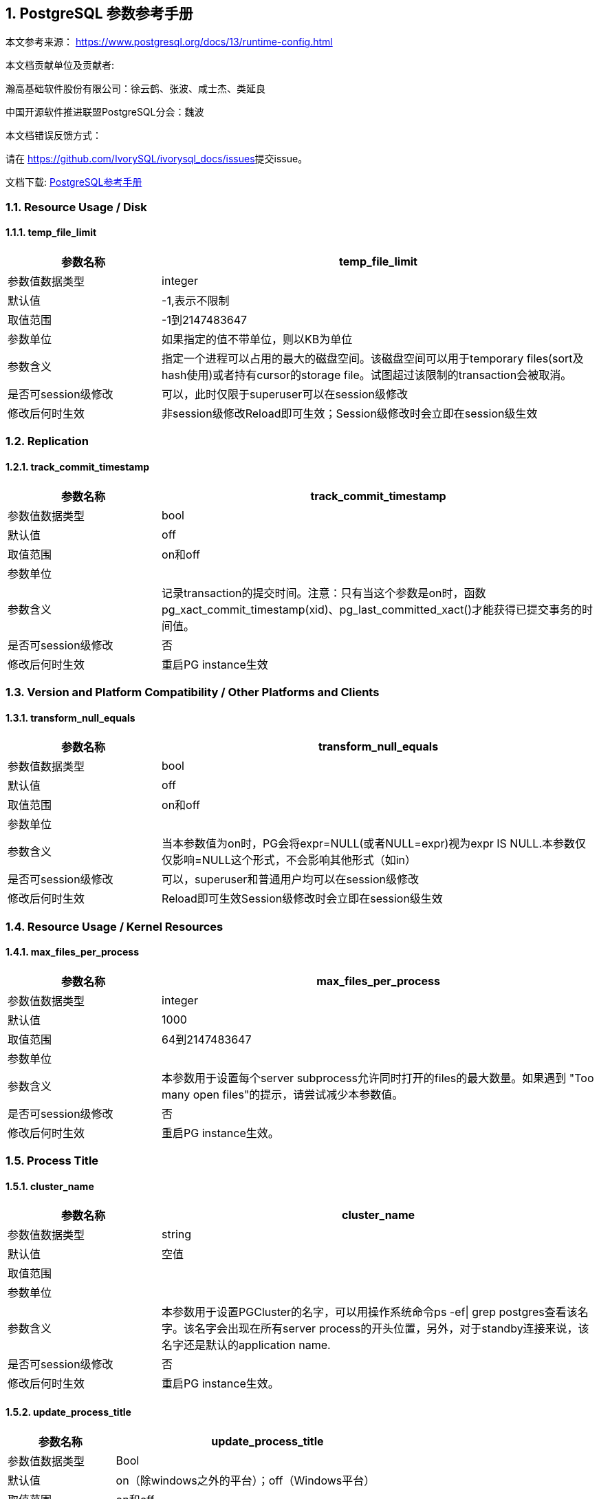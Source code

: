 :sectnums:
:sectnumlevels: 16

== PostgreSQL 参数参考手册

本文参考来源： https://www.postgresql.org/docs/13/runtime-config.html[https://www.postgresql.org/docs/13/runtime-config.html]


本文档贡献单位及贡献者:

瀚高基础软件股份有限公司：徐云鹤、张波、咸士杰、类延良

中国开源软件推进联盟PostgreSQL分会：魏波


本文档错误反馈方式：

请在 https://github.com/IvorySQL/ivorysql_docs/issues[https://github.com/IvorySQL/ivorysql_docs/issues]提交issue。

文档下载: link:../postgresql.pdf[PostgreSQL参考手册]

=== Resource Usage / Disk

==== temp_file_limit

[cols="136,387"]
|===
h| 参数名称 h| temp_file_limit
| 参数值数据类型 | integer
| 默认值 | -1,表示不限制
| 取值范围 | -1到2147483647
| 参数单位 | 如果指定的值不带单位，则以KB为单位
| 参数含义 | 指定一个进程可以占用的最大的磁盘空间。该磁盘空间可以用于temporary files(sort及hash使用)或者持有cursor的storage file。试图超过该限制的transaction会被取消。
| 是否可session级修改 | 可以，此时仅限于superuser可以在session级修改
| 修改后何时生效 | 非session级修改Reload即可生效；Session级修改时会立即在session级生效

|===


=== Replication

==== track_commit_timestamp

[cols="136,387"]
|===
h| 参数名称 h| track_commit_timestamp
| 参数值数据类型 | bool
| 默认值 | off
| 取值范围 | on和off
| 参数单位 |
| 参数含义 | 记录transaction的提交时间。注意：只有当这个参数是on时，函数pg_xact_commit_timestamp(xid)、pg_last_committed_xact()才能获得已提交事务的时间值。
| 是否可session级修改 | 否
| 修改后何时生效 | 重启PG instance生效

|===



=== Version and Platform Compatibility / Other Platforms and Clients

==== transform_null_equals

[cols="136,387"]
|===
h| 参数名称 h| transform_null_equals
| 参数值数据类型 | bool
| 默认值 | off
| 取值范围 | on和off
| 参数单位 |
| 参数含义 | 当本参数值为on时，PG会将expr=NULL(或者NULL=expr)视为expr IS NULL.本参数仅仅影响=NULL这个形式，不会影响其他形式（如in）
| 是否可session级修改 | 可以，superuser和普通用户均可以在session级修改
| 修改后何时生效 | Reload即可生效Session级修改时会立即在session级生效

|===


=== Resource Usage / Kernel Resources

==== max_files_per_process

[cols="136,387"]
|===
h| 参数名称 h| max_files_per_process
| 参数值数据类型 | integer
| 默认值 | 1000
| 取值范围 | 64到2147483647
| 参数单位 |
| 参数含义 | 本参数用于设置每个server subprocess允许同时打开的files的最大数量。如果遇到&nbsp;"Too many open files"的提示，请尝试减少本参数值。
| 是否可session级修改 | 否
| 修改后何时生效 | 重启PG instance生效。

|===


=== Process Title

==== cluster_name

[cols="136,387"]
|===
h| 参数名称 h| cluster_name
| 参数值数据类型 | string
| 默认值 | 空值
| 取值范围 |
| 参数单位 |
| 参数含义 | 本参数用于设置PGCluster的名字，可以用操作系统命令ps -ef\| grep postgres查看该名字。该名字会出现在所有server process的开头位置，另外，对于standby连接来说，该名字还是默认的application name.
| 是否可session级修改 | 否
| 修改后何时生效 | 重启PG instance生效。
|===


==== update_process_title

[cols="136,387"]
|===
h| 参数名称 h| update_process_title
| 参数值数据类型 | Bool
| 默认值 | on（除windows之外的平台）；off（Windows平台）
| 取值范围 | on和off
| 参数单位 |
| 参数含义 | 每当服务器接收到一个新的 SQL 命令时都更新process title
| 是否可session级修改 | 是，此时仅限于superuser可以在session级修改
| 修改后何时生效 | Reload即可生效Session级修改时会立即在session级生效

|===


=== Replication / Master Server

==== synchronous_standby_names

[cols="136,387"]
|===
h| 参数名称 h| synchronous_standby_names
| 参数值数据类型 | string
| 默认值 | 空字符串
| 取值范围 |
| 参数单位 |
| 参数含义
a| 本参数为primary角色库参数。本参数值区分大小写。本参数指定了支持同步复制的standby server清单。standby server的name是standby连接信息中的application_name,在物理复制standby中，standby server的name是在primary_conninfo中设置的，如果cluster_name配置参数的配置过了，那么standby server的name默认是cluster_name参数值，否则是walreceiver对于逻辑复制，可以在subscription中设置连接信息，默认值是subscription name本参数使用如下语法指定了一系列的standby servers的列表：[FIRST] num_sync ( standby_name [, ...] )ANY num_sync ( standby_name [, ...] )standby_name [, ...] +
num_sync代表同步standby的个数举例，FIRST 3 (s1, s2, s3, s4)的含义:s1, s2, s3这三个standby是同步standbys4这个standby是潜在的同步standby(potential synchronous standbys)如果当前同步standby不论什么原因断开，它的位置会立即被next-highest-priority standby取代。关键字FIRST是可选的。FIRST 3 (s1, s2, s3, s4)中，优先级由大到小为s1>s2>s3>s4 +
举例， ANY 3 (s1, s2, s3, s4) 的含义：s1, s2, s3, s4这四个standby 中的任意3个standby server应用wal变化之后，primary端的事务才能提交请务必注意：FIRST 和ANY关键字是大小写敏感的。如果这两个关键字被用于standby server的name，那么standby_name需要用双引号引起来。在PostgreSQL 9.6之前版本中使用的第三种语法已经受到支持。该语法与"FIRST 1"是相同作用。比如， FIRST 1 (s1, s2) 和 s1, s2 有相同的含义：要么s1要么s2被选为同步standby +
*表示匹配任何standby name +
没有机制来确保standby name的唯一性。在重复发生时，匹配到的standby 会被视为更高的优先级。尽管确切地说哪个是不确定的注意：每个standby_name应该是有效地SQL 标识符，除非是*。如果需要,你可以使用双引号。但是请注意：standby_names与standby application_name 比较时，是不区分大小写的，不论有无双引号。 +
如果synchronous_standby_names参数不指定值，同步复制不会启用。即使同步复制被启用，通过设置synchronous_commit配置参数为local或者off，单个事务可以被配置为不等待standby端的wal被应用。 +
本参数可以在postgresql.conf文件或者在the server command line设置 +
 +

| 是否可session级修改 | 否
| 修改后何时生效
a| Reload即可生效。 +

|===


==== vacuum_defer_cleanup_age

[cols="136,387"]
|===
h| 参数名称 h| vacuum_defer_cleanup_age
| 参数值数据类型 | integer
| 默认值 | 0
| 取值范围 | 0到1000000
| 参数单位 |
| 参数含义
a| 该参数指定了在primary库上vacuum和HOT updates 会延迟清理dead row versions的事务的数量。默认值是零个事务，零个事务的含义是dead row versions会尽可能快的被removed掉。尽可能快是指dead row versions不会被任何open transaction可见。你可以在hot standby环境中的primary端为此参数设置为非零值，这允许standby端的query运行更长的时间以便完成，而不会遇到过早的dead row versions cleanup而导致冲突。由于本参数值是根据在primary上发生的写入事务的数量来衡量的，因此，很难预测会为standby query增加多长时间。 +
本参数可以在postgresql.conf文件或者在the server command line设置 +
你可以考虑在standby 端使用hot_standby_feedback配置参数作为vacuum_defer_cleanup_age的替代。本参数不会防止那些已经达到age（由old_snapshot_threshold配置参数指定）的dead rows的清理。

| 是否可session级修改 | 否
| 修改后何时生效
a| Reload即可生效。 +

|===



=== Replication / Subscribers

==== max_logical_replication_workers

[cols="136,387"]
|===
h| 参数名称 h| max_logical_replication_workers
| 参数值数据类型 | integer
| 默认值 | 4
| 取值范围 | 0到262143
| 参数单位 |
| 参数含义 | 本参数设置Logical replication workers进程的最大数量，此处的worker进程包括两种：apply workers 和table synchronization workers。Logical replication workers进程的数量从max_worker_processes配置参数定义的池中获取。
| 是否可session级修改 | 否
| 修改后何时生效 | 重启PG instance生效。

|===


==== max_sync_workers_per_subscription

[cols="136,387"]
|===
h| 参数名称 h| max_sync_workers_per_subscription
| 参数值数据类型 | integer
| 默认值 | 2
| 取值范围 | 0到262143
| 参数单位 |
| 参数含义 | 指定了每个subscription中synchronization workers的最大数量。本参数控制在subscription初始化 或者 新表加入时的initial data copy的并行度。目前，每个table只能指定一个synchronization workersynchronization workers从max_logical_replication_workers配置参数定义的池中取得。
| 是否可session级修改 | 否
| 修改后何时生效 | Reload即可生效。

|===


=== Write-Ahead Log / Archive Recovery

==== restore_command

[cols="136,387"]
|===
h| 参数名称 h| restore_command
| 参数值数据类型 | string
| 默认值 | 空字符串
| 取值范围 |
| 参数单位 |
| 参数含义
a| 恢复时指定archive wal的位置 restore_command = 'cp /mnt/server/archivedir/%f "%p"' restore_command = 'copy "C:\\server\\archivedir\\%f" "%p"' # Windows restore_command对应的命令执行成功之后，restore_command返回零， +
 %f代表archived wal文件名 %p代表copy destination path name %r代表含有最后一个有效的resart point的file的文件名 %%代表一个%字符(当需要写入%字符的情况下使用) +
本参数需要在pg instance启动之前进行设置。

| 是否可session级修改 | 否
| 修改后何时生效 | 重启PG instance生效。

|===


==== archive_cleanup_command

[cols="136,387"]
|===
h| 参数名称 h| archive_cleanup_command
| 参数值数据类型 | string
| 默认值 | 空字符串
| 取值范围 |
| 参数单位 |
| 参数含义
a| 本参数定义了在每个restart point时所执行的shell命令。 +
 archive_cleanup_command参数的目的是提供一个清理不再被standby server所需要的老的archived wal file的机制。 +
 %r代表最后一个有效的restart point的wal file。该wal file是最早一个必须保留的文件，以便允许restore操作可以被restart。注意： restart point 是一个 point ，该point用于standby server重启recovery操作。因此，所有早于%r的文件可以被安全的清理掉。本信息可以用来truncate掉archive wal file，以便满足从当前restore可以restart的最小需求。 pg_archivecleanup实用命令常被用在单个standby配置的archive_cleanup_command参数中 archive_cleanup_command = 'pg_archivecleanup /mnt/server/archivedir %r' +
 %%代表一个%字符(当需要写入%字符的情况下使用)如果命令返回非零值，一个警告日志消息会被写入。一个例外是：当命令被一个signal终止或者shell中有错误时，一个fatal error会被抛出。 +
本参数可以在postgresql.conf设置，也可以在server command line设置。

| 是否可session级修改 | 否
| 修改后何时生效
a| Reload即可生效。 +

|===


==== recovery_end_command


[cols="136,387"]
|===
h| 参数名称 h| recovery_end_command
| 参数值数据类型 | String
| 默认值 | 空字符串
| 取值范围 |
| 参数单位 |
| 参数含义 | 本参数用于定义在recovery结束时候的需要执行的shell命令。如果命令返回非零值，一个警告日志消息会被写入，然后数据库会继续启动。一个例外是：当命令被一个signal终止或者shell中错误时，数据库不会继续启动。%r代表最后一个有效的restart point的wal file
| 是否可session级修改 | 否
| 修改后何时生效 | Reload即可生效。

|===


=== Error Handling

==== exit_on_error

[cols="136,387"]
|===
h| 参数名称 h| exit_on_error
| 参数值数据类型 | Bool
| 默认值 | off
| 取值范围 | on和off
| 参数单位 |
| 参数含义
a| 当设置为on时，任何error均会导致session被终止。默认情况下，本参数值为off，只有FATAL error才会终止session。 postgres=# set exit_on_error=on; SET postgres=# show exit_on_error ; -[RECORD 1]-+--- exit_on_error \| on +
 postgres=# begin; BEGIN postgres=*# select \* form t1; FATAL: syntax error at or near "form" LINE 1: select \* form t1; ^ server closed the connection unexpectedly This probably means the server terminated abnormally before or while processing the request. The connection to the server was lost. Attempting reset: Succeeded.postgres=#

| 是否可session级修改 | 是
| 修改后何时生效 | Reload即可生效Session级别修改可以立即生效。
|===


==== restart_after_crash

[cols="136,387"]
|===
h| 参数名称 h| restart_after_crash
| 参数值数据类型 | bool
| 默认值 | on
| 取值范围 |
| 参数单位 |
| 参数含义 | 当设置为on时，PostgreSQL会在backend crash之后重新初始化(即:restart)。在某些情况下，比如PostgreSQL被Clusterware调用时，需要禁用PostgreSQL的restart(将该参数值设置为off)以便clusterware获得PostreSQL的控制权并采取适当的操作。
| 是否可session级修改 | 否
| 修改后何时生效
a| Reload即可生效 +

|===


==== data_sync_retry

[cols="136,387"]
|===
h| 参数名称 h| data_sync_retry
| 参数值数据类型 | bool
| 默认值 | off
| 取值范围 | off 和on
| 参数单位 |
| 参数含义 | 如果设置为off(默认值),当PostgreSQL flush数据到文件系统上遇到failure时，PostgreSQL会抛出一个panic级别的error。这会导致数据库服务crash掉。本参数只能在数据库服务启动之前设置。在某些操作系统中，当回写(write-back)失败之后，kernel的page cache中的数据状态是未知的(unknown).在一些情况下，它可能会被完全忘记，设置为尝试是不安全的，在实际上数据已经丢失的情况下，第二次尝试可能会报告成功，在这些场景中，避免数据损失的唯一方法是解决掉硬件问题之后从wal中恢复。当设置为on时，PostgreSQL会报告一个error并会继续运行，data flushing操作会在稍后的checkpoint中尝试。注意：仅在调查操作系统对buffered data的处理以防回写失败的情况下，才将其设置为on。
| 是否可session级修改 | 否
| 修改后何时生效 | 重启PG instance生效。

|===


=== Write-Ahead Log / Archiving

==== archive_mode

[cols="136,387"]
|===
h| 参数名称 h| archive_mode
| 参数值数据类型 | enum
| 默认值 | off
| 取值范围 | off,on,always
| 参数单位 |
| 参数含义 | 指定归档模式。on表示启用归档模式，当wal_level配置参数值为minimal时, archive_mode&nbsp;不能设置为on。当本参数值设置为always时，standby 实例会为收到的每个wal segments调用归档命令,也就是standby实例上也会进行wal的归档操作。本参数仅仅能在pg启动时设置
| 是否可session级修改 | 否
| 修改后何时生效
a| 重启PG instance生效。 +

|===




==== archive_command

[cols="136,387"]
|===
h| 参数名称 h| archive_command
| 参数值数据类型 | string
| 默认值 | 空字符串
| 取值范围 |
| 参数单位 |
| 参数含义
a| 定义对wal进行归档的命令。当archive_mode配置参数启用并且archive_command配置参数是空字符串时，wal archiving暂时被禁用，但是pg会继续积累wal segment文件。archive_command参数值设置为/bin/true会禁用归档，但这样会导致wal文件归档中断，归档中断是无法进行归档恢复的，请注意这一点。使用举例如下： archive_command = 'test ! -f /mnt/server/archivedir/%f && cp %p /mnt/server/archivedir/%f' # Unix archive_command = 'copy "%p" "C:\\server\\archivedir\\%f"' # Windows +
退出码是零代表本命令正常运行。本参数可以在postgresql.conf或者server command line设置。

| 是否可session级修改 | 否
| 修改后何时生效
a| Reload即可生效 +

|===


==== archive_timeout

[cols="136,387"]
|===
h| 参数名称 h| archive_timeout
| 参数值数据类型 | integer
| 默认值 | 0
| 取值范围 | 0到1073741823
| 参数单位 | 若是不指定单位，那默认的单位是秒
| 参数含义 | 强制进行wal segments归档的时长。使用本参数归档出来的wal segment与正常的wal segment是相同的大小。因此，本参数值设置太小会对存储空间有浪费。本参数可以在postgresql.conf或者server command line设置。
| 是否可session级修改 | 否
| 修改后何时生效 | Reload即可生效

|===


=== Resource Usage / Background Writer

==== bgwriter_delay

[cols="136,387"]
|===
h| 参数名称 h| bgwriter_delay
| 参数值数据类型 | integer
| 默认值 | 200
| 取值范围 | 10到10000
| 参数单位 | 若是不指定单位，那默认的单位是毫秒(ms)
| 参数含义 | 在每一轮循环中，background writer都会为一定数量的脏缓冲区发出写操作，然后background writer进行睡眠，睡眠的时间为bgwriter_delay参数值，然后再唤醒，然后重复。设置bgwriter_delay为不是10的倍数的值可能与将其设置为10的下一个更高的倍数具有相同的结果。本参数可以在postgresql.conf或者server command line设置。
| 是否可session级修改 | 否
| 修改后何时生效 | Reload即可生效

|===




==== bgwriter_lru_maxpages

[cols="136,387"]
|===
h| 参数名称 h| bgwriter_lru_maxpages
| 参数值数据类型 | integer
| 默认值 | 100
| 取值范围 | 0到1073741823
| 参数单位 |
| 参数含义 | 每轮bgwriter进程写入LRU Page的最大数量。本参数设置为零会禁用background writing行为，但是background writer进程依然会存在。本参数可以在postgresql.conf或者server command line设置
| 是否可session级修改 | 否
| 修改后何时生效
a| Reload即可 +

|===


==== bgwriter_lru_multiplier

[cols="136,387"]
|===
h| 参数名称 h| bgwriter_lru_multiplier
| 参数值数据类型 | real
| 默认值 | 2.0
| 取值范围 | 0到10
| 参数单位 |
| 参数含义 | 每轮写dirty buffer的数量基于服务器进程(即:backend process)在最近几轮中所需要的新buffer数量。最近的平均需要量乘以本参数值就是下一轮需要的新buffers数量的估计值。Dirty buffers会一直写入，直到有那么多干净的、可重用的buffers为止。因此，本参数值为1.0表示准确预计了需要的buffers数量。较大的本参数值提供了一些缓冲，以防需求激增，而较小的本参数值会有意将写dirty buffers操作留给服务器进程(即:backend process)完成。本参数可以在postgresql.conf或者server command line设置
| 是否可session级修改 | 否
| 修改后何时生效 | Reload即可生效

|===


==== bgwriter_flush_after

[cols="136,387"]
|===
h| 参数名称 h| bgwriter_flush_after
| 参数值数据类型 | integer
| 默认值 | Linux平台下是64，也就是512KB；其他平台下是0
| 取值范围 | 源码中BLCKSZ 符号常量为8KB时，取值范围是0到256；源码中BLCKSZ 符号常量不为8KB时，等比例计算即可。
| 参数单位 | 8KB
| 参数含义 | 当background writer写入的数据量超过本参数值之后，尝试强制操作系统发送这些写入的数据到底层存储中。这么做会限制kernel中page cache的dirty data的数量，减少在checkpoint末尾发生fsync时发生卡顿的可能性。本参数可以在postgresql.conf或者server command line设置。
| 是否可session级修改 | 否
| 修改后何时生效 | Reload即可生效

|===



=== Statistics / Monitoring

==== log_statement_stats

[cols="62,207"]
|===
h| 参数名称 h| log_statement_stats
| 数据类型 | bool
| 默认值 | off
| 取值范围 | off和on
| 参数单位 |
| 参数含义 | 在本参数设置为on的情况下，pg会向运行日志中写入系统性能统计信息。本参数on时，其他参数（log_parser_stats&nbsp;、log_planner_stats、log_executor_stats）必须设置为off在本参数设置为on的情况下，当前台发出SQL语句时（如下以psql中执行select \* from pg_database为例子），在pg的运行日志中，会有如下的输出： 2021-03-31 09:55:21.621 CST,"pg131","postgres",8896,"[local]",6063d5a4.22c0,6,"",2021-03-31 09:51:32 CST,3/0,0,LOG,00000,"QUERY STATISTICS","! system usage stats: ! 0.000657 s user, 0.000000 s system, 0.000657 s elapsed ! [0.003464 s user, 0.001403 s system total] ! 6288 kB max resident size ! 0/8 [0/24] filesystem blocks in/out ! 0/128 [0/1295] page faults/reclaims, 0 [0] swaps ! 0 [0] signals rcvd, 0/0 [0/0] messages rcvd/sent! 0/0 [11/2] voluntary/involuntary context switches",,,,,"select \*from pg_database;",,,"psql","client backend"
| 是否可session级修改 | 是
| 修改后何时生效 | Session级修改立即生效；非session级修改reload生效，仅仅superuser能修改本参数

|===



==== log_parser_stats

[cols="58,211"]
|===
h| 参数名称 h| log_parser_stats
| 数据类型 | bool
| 默认值 | off
| 取值范围 | off和on
| 参数单位 |
| 参数含义 | 在本参数设置为on的情况下，pg会向运行日志中写入解析统计信息。在本参数设置为on的情况下，log_statement_stats配置参数无法设置为on，设置为on时会有如下的错误： postgres=# alter system set log_statement_stats='on'; ERROR: invalid value for parameter "log_statement_stats": 1 DETAIL: Cannot enable "log_statement_stats" when "log_parser_stats", "log_planner_stats", or "log_executor_stats" is true. postgres=#在本参数设置为on的情况下，当前台发出SQL语句时（如下以psql中执行select \* from pg_database为例子），在pg的运行日志中，会有如下的输出： 2021-03-31 10:16:25.962 CST,"pg131","postgres",8896,"[local]",6063d5a4.22c0,41,"",2021-03-31 09:51:32 CST,3/3486,0,LOG,00000,"PARSER STATISTICS","! system usage stats: ! 0.000019 s user, 0.000000 s system, 0.000019 s elapsed ! [0.015481 s user, 0.001403 s system total] ! 7720 kB max resident size ! 0/0 [0/56] filesystem blocks in/out ! 0/0 [0/1673] page faults/reclaims, 0 [0] swaps ! 0 [0] signals rcvd, 0/0 [0/0] messages rcvd/sent ! 0/0 [39/6] voluntary/involuntary context switches",,,,,"select \* from pg_database;",,,"psql","client backend" 2021-03-31 10:16:25.962 CST,"pg131","postgres",8896,"[local]",6063d5a4.22c0,42,"",2021-03-31 09:51:32 CST,3/3486,0,LOG,00000,"statement: select \* from pg_database;",,,,,,,,,"psql","client backend" 2021-03-31 10:16:25.962 CST,"pg131","postgres",8896,"[local]",6063d5a4.22c0,43,"",2021-03-31 09:51:32 CST,3/3486,0,LOG,00000,"PARSE ANALYSIS STATISTICS","! system usage stats: ! 0.000031 s user, 0.000000 s system, 0.000030 s elapsed ! [0.015565 s user, 0.001403 s system total] ! 7720 kB max resident size ! 0/0 [0/56] filesystem blocks in/out ! 0/0 [0/1673] page faults/reclaims, 0 [0] swaps ! 0 [0] signals rcvd, 0/0 [0/0] messages rcvd/sent ! 0/0 [39/6] voluntary/involuntary context switches",,,,,"select \* from pg_database;",,,"psql","client backend" 2021-03-31 10:16:25.962 CST,"pg131","postgres",8896,"[local]",6063d5a4.22c0,44,"",2021-03-31 09:51:32 CST,3/3486,0,LOG,00000,"REWRITER STATISTICS","! system usage stats: ! 0.000003 s user, 0.000000 s system, 0.000003 s elapsed ! [0.015582 s user, 0.001403 s system total] ! 7720 kB max resident size ! 0/0 [0/56] filesystem blocks in/out ! 0/0 [0/1673] page faults/reclaims, 0 [0] swaps ! 0 [0] signals rcvd, 0/0 [0/0] messages rcvd/sent! 0/0 [39/6] voluntary/involuntary context switches",,,,,"select \* from pg_database;",,,"psql","client backend"
| 是否可session级修改 | 是，但是不能在log_statement_stats=on时设置本参数为on
| 修改后何时生效 | Session级修改立即生效非session级修改reload生效，仅仅superuser能修改本参数

|===



==== log_planner_stats

[cols="58,211"]
|===
h| 参数名称 h| log_planner_stats
| 参数值数据类型 | boolean
| 默认值 | off
| 取值范围 | off和on
| 参数单位 |
| 参数含义 | 在本参数设置为on的情况下，pg会向运行日志中写入规划器统计信息。在本参数设置为on的情况下，log_statement_stats配置参数无法设置为on，设置为on时会有如下的错误： postgres=# alter system set log_statement_stats='on'; ERROR: invalid value for parameter "log_statement_stats": 1 DETAIL: Cannot enable "log_statement_stats" when "log_parser_stats", "log_planner_stats", or "log_executor_stats" is true. postgres=#在本参数设置为on的情况下，当前台发出SQL语句时（如下以psql中执行select \* from pg_database为例子），在pg的运行日志中，会有如下的输出： 2021-03-31 10:24:39.323 CST,"pg131","postgres",8896,"[local]",6063d5a4.22c0,63,"",2021-03-31 09:51:32 CST,3/3491,0,LOG,00000,"PLANNER STATISTICS","! system usage stats: ! 0.000041 s user, 0.000006 s system, 0.000045 s elapsed ! [0.017384 s user, 0.002173 s system total] ! 7740 kB max resident size ! 0/0 [0/80] filesystem blocks in/out ! 0/0 [0/1674] page faults/reclaims, 0 [0] swaps ! 0 [0] signals rcvd, 0/0 [0/0] messages rcvd/sent! 0/0 [55/10] voluntary/involuntary context switches",,,,,"select \* from pg_database;",,,"psql","client backend"
| 是否可session级修改 | 是，但是不能在log_statement_stats=on时设置本参数为on
| 修改后何时生效 | Session级修改立即生效;非session级修改reload生效，仅仅superuser能修改本参数

|===



==== log_executor_stats

[cols="58,211"]
|===
h| 参数名称 h| log_executor_stats
| 参数值数据类型 | Bool
| 默认值 | off
| 取值范围 | off和on
| 参数单位 |
| 参数含义 | 在本参数设置为on的情况下，pg会向运行日志中写入执行器统计信息。在本参数设置为on的情况下，log_statement_stats配置参数无法设置为on，设置为on时会有如下的错误： postgres=# alter system set log_statement_stats='on'; ERROR: invalid value for parameter "log_statement_stats": 1 DETAIL: Cannot enable "log_statement_stats" when "log_parser_stats", "log_planner_stats", or "log_executor_stats" is true. postgres=#在本参数设置为on的情况下，当前台发出SQL语句时（如下以psql中执行select \* from pg_database为例子），在pg的运行日志中，会有如下的输出： 2021-03-31 10:27:59.858 CST,"pg131","postgres",8896,"[local]",6063d5a4.22c0,71,"",2021-03-31 09:51:32 CST,3/3496,0,LOG,00000,"EXECUTOR STATISTICS","! system usage stats: ! 0.000031 s user, 0.000000 s system, 0.000030 s elapsed ! [0.018581 s user, 0.003320 s system total] ! 7744 kB max resident size ! 0/0 [0/104] filesystem blocks in/out ! 0/0 [0/1676] page faults/reclaims, 0 [0] swaps ! 0 [0] signals rcvd, 0/0 [0/0] messages rcvd/sent! 0/0 [71/14] voluntary/involuntary context switches",,,,,"select \* from pg_database;",,,"psql","client backend"
| 是否可session级修改 | 是，但是不能在log_statement_stats=on时设置本参数为on
| 修改后何时生效 | Session级修改立即生效非session级修改reload生效，仅仅superuser能修改本参数

|===



=== Client Connection Defaults / Shared Library Preloading

==== jit_provider

[cols="136,387"]
|===
h| 参数名称 h| jit_provider
| 数据类型 | string
| 默认值 | llvmjit
| 取值范围 |
| 参数单位 |
| 参数含义 | 本参数值指定了jit provider library的名称，本参数仅仅可以在pg启动时设置。若是指定了不存在的library，则jit不可用，但是不会有报错抛出。
| 是否可session级修改 | 否
| 修改后何时生效 | 重启PG instance生效

|===



==== local_preload_libraries

[cols="136,387"]
|===
h| 参数名称 h| local_preload_libraries
| 数据类型 | string
| 默认值 | 空字符串
| 取值范围 |
| 参数单位 |
| 参数含义 | 本参数指定在连接启动时被预加载的一个或多个共享库。多个库名称以逗号分隔，其中每个库名的解释与load命令相同。库名之间的空格会被忽略，若是需要在库名中包括空格或者逗号，请用双引号将库名引起来。参数值仅仅在连接开始时生效，后续更改无效。如果找不到指定的库，则连接会将失败(即:连接将无法登陆到数据库中)。本参数任何user都可以设置。因此，被加载的共享库仅仅限于在$libdir/plugins目录下。数据库管理员有责任确保该目录下的共享库的安全性。本参数的参数值可以明确指定目录，比如$libdir/plugins/mylib，或者仅仅指定library名称，比如mylib，mylib的作用等同于$libdir/plugins/mylib本参数的目的是允许非授权用户加载debugging或者performance-measurement 库到特定session中，而无需load命令。为此，可以在客户端上使用设置了本参数的PGOPTIONS环境变量或者使用alter role set
| 是否可session级修改 | 是
| 修改后何时生效 | Session级修改立即生效非session级修改reload生效

|===



==== session_preload_libraries

[cols="136,387"]
|===
h| 参数名称 h| session_preload_libraries
| 数据类型 | string
| 默认值 | 空字符串
| 取值范围 |
| 参数单位 |
| 参数含义 | 本参数值指定了在连接启动时被预加载的一个或者多个共享库。多个库名称以逗号分隔，其中每个库名的解释与load命令相同。库名之间的空格会被忽略，若是需要在库名中包括空格或者逗号，请用双引号将库名引起来。参数值仅仅在连接开始时生效，后续更改无效。如果找不到指定的库，则连接会将失败(即:连接将无法登陆到数据库中)。本参数的目的是允许加载debugging或者performance-measurement 库到特定session中，而无需load命令。比如，使用alter role set 语句设置本参数可以将auto_explain针对所有session生效。与shared_preload_libraries不同，在会话开始时（而不是在首次使用时）加载库没有太大的性能优势。但是，使用连接池时有一些优点。
| 是否可session级修改 | 可以，只有superuser可以改变本参数值
| 修改后何时生效 | Session级修改立即生效非session级修改reload生效，reload之后，仅仅对新启动的session生效。

|===



==== shared_preload_libraries

[cols="136,387"]
|===
h| 参数名称 h| shared_preload_libraries
| 数据类型 | string
| 默认值 | 空字符串
| 取值范围 |
| 参数单位 |
| 参数含义 | 本参数值指定了在PostgreSQL数据库启动时被预加载的一个或者多个共享库。多个库名称以逗号分隔，其中每个库名的解释与load命令相同。库名之间的空格会被忽略，若是需要在库名中包括空格或者逗号，请用双引号将库名引起来。该参数只能在PostgreSQL数据库启动时设置，若是找不到指定的库，PostgreSQL数据库启动会失败。设置了本参数之后，新的backend process的启动时间会略有延长，即使这个backedn process不用这个共享库。因此，本参数推荐用于哪些在绝大多数session中使用的共享库。另外，由于本参数需要重启PostgreSQL数据库生效，因此，若是用于短期的debugging目的，请使用session_preload_libraries参数。请注意，在Windows主机上，在服务器启动时预加载库不会减少启动每个新服务器进程所需的时间。每个服务器进程将重新加载所有预加载库。但是，对于需要在postmaster启动时执行操作的库，本参数在windows主机上是很有用的。
| 是否可session级修改 | 否
| 修改后何时生效 | 重启PG instance生效

|===



=== Lock Management

==== deadlock_timeout

[cols="136,387"]
|===
h| 参数名称 h| deadlock_timeout
| 数据类型 | string
| 默认值 | 1000
| 取值范围 | 1到2147483647
| 参数单位 | 毫秒
| 参数含义 | 在检查是否存在deadlock条件之前，等待一个lock的时间长度。死锁检查是相对昂贵的，因此，pg不会在每次等待lock时都运行死锁检测。PostgreSQL会乐观的认为死锁在生产应用程序中并不常见，只需要等待一段时间后再检查死锁。这是您在实践中想要设置的最小值，在负载很重的pg中，可能需要提高本参数值。在理想情况下，本参数值应该超过典型的transaction 时间，以提高在PostgreSQL决定检查死锁之前将释放锁的几率。仅仅superuser可以修改本参数值。在log_lock_waits参数启用的情况下，deadlock_timeout参数值也决定了一个有关lock wait的 log message被写入运行日志之前的等待时间。如果你正在尝试调查锁定延迟(locking delays)，你可能希望设置比正常deadlock_timeout参数值更短的时间。
| 是否可session级修改 | 是(仅仅superuser可修改)
| 修改后何时生效 | Session级修改立即生效(仅仅superuser)；非session级别修改Reload即可生效

|===




==== max_locks_per_transaction

[cols="136,387"]
|===
h| 参数名称 h| max_locks_per_transaction
| 数据类型 | integer
| 默认值 | 64
| 取值范围 | 10到2147483647
| 参数单位 |
| 参数含义
a| 共享锁表(shared lock table)追踪max_locks_per_transaction \* (max_connections + max_prepared_transactions) 个lock objects，因此，一次只能锁定这么多不同的对象。本参数控制分配给每个事务的object lock的平均数量。单个事务可以锁定更多的对象，只要所有事务的锁都在锁表(lock table)中. 本参数值不是可以锁定的行数；可以锁定的行数是无限的。max_locks_per_transaction的默认值是64在历史上是被证明足够的，但是如果在多个事务中有涉及多个不同的表的SQL语句(比如一个有多个子表的父表的SQL语句),则可能提高该数值。本参数只能在PostgreSQL数据库启动时设置。当存在standby server时，standby server上的本参数值要大于或者等于master server上的本参数值，否则，查询语句在standby server上是不被允许的。 +

| 是否可session级修改 | 否
| 修改后何时生效 | 重启PG instance生效

|===





==== max_pred_locks_per_transaction

[cols="136,387"]
|===
h| 参数名称 h| max_pred_locks_per_transaction
| 数据类型 | Integer
| 默认值 | 64
| 取值范围 | 10到2147483647
| 参数单位 |
| 参数含义 | 共享谓词锁表(shared predicate lock table)追踪max_pred_locks_per_transaction \* (max_connections + max_prepared_transactions) 个lock objects，因此，一次只能锁定这么多不同的对象。本参数控制分配给每个事务的object lock的平均数量。单个事务可以锁定更多的对象，只要所有事务的锁都在锁表(lock table)中. 本参数值不是可以锁定的行数；可以锁定的行数是无限的。本参数默认值64在测试环境中是足够的，但是如果你的client在单个串行化事务中用到了多个不同的table，你可能需要加大本参数值。本参数只能在PostgreSQL数据库启动时设置。
| 是否可session级修改 | 否
| 修改后何时生效 | 重启PG instance生效

|===



==== max_pred_locks_per_relation

[cols="136,387"]
|===
h| 参数名称 h| max_pred_locks_per_relation
| 数据类型 | Integer
| 默认值 | -2
| 取值范围 | -2147483648到2147483647
| 参数单位 |
| 参数含义 | 本参数控制在将锁提升为覆盖整个relation之前，单个relation中能有多少pages或者tuples能被predicate-locked&nbsp;。本参数值大于等于零时表示绝对限制，本参数值为负值时表示max_pred_locks_per_transaction/本参数值的绝对值。本参数可以在postgresql.conf设置也可以在server command line设置。
| 是否可session级修改 | 否
| 修改后何时生效 | Reload生效

|===


==== max_pred_locks_per_page

[cols="136,387"]
|===
h| 参数名称 h| max_pred_locks_per_page
| 数据类型 | integer
| 默认值 | 2
| 取值范围 | 0到2147483647
| 参数单位 |
| 参数含义 | 本参数控制在将锁提升为覆盖整个page之前，单个page中能有多少tuples能被predicate-locked。本参数可以在postgresql.conf设置也可以在server command line设置。
| 是否可session级修改 | 否
| 修改后何时生效 | Reload生效

|===




=== Resource Usage / Cost-Based Vacuum Delay

==== vacuum_cost_delay

[cols="136,387"]
|===
h| 参数名称 h| vacuum_cost_delay
| 数据类型 | Real
| 默认值 | 0，零代表禁用了基于成本的vacuum delay特性。
| 取值范围 | 0到100
| 参数单位 | 毫秒
| 参数含义 | vacuum_cost_limit参数值是一个累积vacuum io操作的成本值，当vacuum操作达到vacuum_cost_limit参数值之后，vacuum操作会停下来休眠一段时间，该段时间是vacuum_cost_delay参数值指定的，然后，PostgreSQL会重置计数器并继续vacuum操作。本参数的参数值建议尽量小，大值是没有帮助的。
| 是否可session级修改 | 是
| 修改后何时生效 | session修改会立即生效；非session级修改reload即可生效。

|===





==== vacuum_cost_page_hit

[cols="136,387"]
|===
h| 参数名称 h| vacuum_cost_page_hit
| 数据类型 | Integer
| 默认值 | 1
| 取值范围 | 0到10000
| 参数单位 |
| 参数含义 | 对shared buffer中发现的一个buffer进行vacuum的估计成本，本成本代表：锁定buffer pool的成本+查找shared hash table的成本+扫描page中内容的成本。 
| 是否可session级修改 | 是
| 修改后何时生效 | session修改会立即生效;非session级修改reload即可生效。

|===



==== vacuum_cost_page_miss

[cols="136,387"]
|===
h| 参数名称 h| vacuum_cost_page_miss
| 数据类型 | Integer
| 默认值 | 10
| 取值范围 | 0到10000
| 参数单位 |
| 参数含义 | 对不在shared buffer中的一个buffer(只能从disk读取)进行vacuum的估计成本,本成本代表：锁定buffer pool的成本+查找shared hash table的成本+从disk中读取该block到buffer的成本+扫描page中内容的成本。 
| 是否可session级修改 | 是
| 修改后何时生效 | session修改会立即生效;非session级修改reload即可生效。

|===



==== vacuum_cost_page_dirty

[cols="136,387"]
|===
h| 参数名称 h| vacuum_cost_page_dirty
| 数据类型 | Integer
| 默认值 | 20
| 取值范围 | 0到10000
| 参数单位 |
| 参数含义 | Vacuum改变一个之前是干净的block的估计成本。本成本代表：额外的io操作以便将dirty block刷新到disk中。
| 是否可session级修改 | 是
| 修改后何时生效 | session修改会立即生效；非session级修改reload即可生效。

|===




==== vacuum_cost_limit

[cols="136,387"]
|===
h| 参数名称 h| vacuum_cost_limit
| 数据类型 | Integer
| 默认值 | 200
| 取值范围 | 1到10000
| 参数单位 |
| 参数含义 | 本参数值是一个累积vacuum io操作的成本值，当vacuum操作达到本参数值之后，vacuum操作会停下来休眠一段时间。
| 是否可session级修改 | 是
| 修改后何时生效 | session修改会立即生效；非session级修改reload即可生效。

|===



=== Replication / Sending Servers

==== max_wal_senders

[cols="136,387"]
|===
h| 参数名称 h| max_wal_senders
| 数据类型 | Integer
| 默认值 | 10
| 取值范围 | 0到262143，0表示复制被禁用
| 参数单位 |
| 参数含义 | 同时运行wal sender process的最大数量。运行wal sender process的场景包括流复制和以streaming模式进行base backup(译者注：其实还包括逻辑复制使用逻辑复制槽的场景，但是在PostgreSQL文档中并没有写明这一点)。本参数仅能在PostgreSQL启动时进行设置。配置参数waL_level必须设置为replica或者更高的值以便允许来自standby server的连接。在流复制环境中，在流复制备库上的该参数值至少要等于或者大于流复制主库上的该参数值，否则在备库上的query是不允许的。
| 是否可session级修改 | 否
| 修改后何时生效 | 重启PG instanc生效

|===



==== max_replication_slots

[cols="136,387"]
|===
h| 参数名称 h| max_replication_slots
| 数据类型 | Integer
| 默认值 | 10
| 取值范围 | 0到262143
| 参数单位 |
| 参数含义
a| 设置PostgreSQL能支持的复制槽的最大数量，本参数仅能在PostgreSQL启动时进行设置。当本参数值小于当前已经存在的replicat slot时，会导致PG instance无法启动。配置参数waL_level必须设置为replica或者更高的值以便允许replication slot被用到。 +

| 是否可session级修改 | 否
| 修改后何时生效 | 重启PG instanc生效

|===


==== wal_keep_size

[cols="136,387"]
|===
h| 参数名称 h| wal_keep_size
| 数据类型 | Integer
| 默认值 | 0，0表示PostgreSQL不会为流复制环境保留额外的wal segments，
| 取值范围 | 0到2147483647
| 参数单位 | MB，若是设置时不带单位，则默认为MB
| 参数含义 | 指定在pg_wal目录中保留的wal segment file的最小大小，以便流复制环境中的standby server 从主库中fetch wal file。如果连接到发送服务器的standby server超过本参数值的大小，发送服务器可能会删除掉standby server仍然需要的wal segments，此时，复制连接会终止，下游的连接最终也会因此失败，若是wal进行了归档，standby server可以从归档中进行fetch segments，以便恢复流复制。本参数值仅仅设置保留在pg_wal中的wal segments的最小大小。系统可能需要保留更多的wal segments以便进行wal 归档或者从检查点中恢复。本参数值仅仅在postgresql.conf中进行设置或者在server command line中进行设置。
| 是否可session级修改 | 否
| 修改后何时生效 | Reload即可生效

|===




==== max_slot_wal_keep_size

[cols="136,387"]
|===
h| 参数名称 h| max_slot_wal_keep_size
| 数据类型 | Integer
| 默认值 | -1，-1表示复制槽保留不限数量的wal files。
| 取值范围 | -1到2147483647
| 参数单位 | MB
| 参数含义 | 用来指定复制槽保留pg_wal目录中wal file的最大大小。当一个复制槽的restart_lsn落后于current_lsn超过本参数值时，使用了复制槽的standby server不能再继续流复制，因为已经删除掉了需要的wal files
| 是否可session级修改 | 否
| 修改后何时生效 | Reload即可生效

|===




==== wal_sender_timeout

[cols="136,387"]
|===
h| 参数名称 h| wal_sender_timeout
| 数据类型 | Integer
| 默认值 | 60000
| 取值范围 | 0到2147483647，0代表禁用timeout机制。
| 参数单位 | 毫秒，若是指定时不带单位，默认为为毫秒数
| 参数含义 | 当处于inactive状态多长时间(多长时间由本参数指定)之后，终止掉复制连接。这对于发送服务器检测standby crash或者网络中断很有用。当主备节点分布于不同的地理位置时，不同地理位置的节点使用不同的本参数值会带来管理上的灵活性。对于低延迟网络连接，较小的本参数值有助于快速的连接故障检测；对于地理位置较远的高延迟网络连接，较高的本参数值有助于判断standby server的健康状况。
| 是否可session级修改 | 是
| 修改后何时生效 | Session修改立即生效，允许非superuser修改本参数值非session级修改reload生效。

|===



=== Connections and Authentication / Authentication

==== authentication_timeout

[cols="136,387"]
|===
h| 参数名称 h| authentication_timeout
| 数据类型 | Integer
| 默认值 | 60
| 取值范围 | 1到600
| 参数单位 | 秒，如果指定本参数值时不带单位，默认为秒
| 参数含义 | 允许完成连接认证的最长时间。如果客户端没有在本参数值指定的时间内完成连接认证，PostgreSQL数据库会关闭此次连接。本参数用于防止大量的客户端无限制的占用连接。本参数仅仅可以在postgresql.conf设置或者在server command line设置。
| 是否可session级修改 | 否
| 修改后何时生效 | Reload即可生效

|===











==== password_encryption

[cols="136,387"]
|===
h| 参数名称 h| password_encryption
| 数据类型 | enum
| 默认值 | md5
| 取值范围 | md5和scram-sha-256，写on也可以，on与md5有相同的作用。
| 参数单位 |
| 参数含义 | 本参数决定了create role或者alter role语句中指定的密码的加密算法。请注意，老的客户端版本不支持SCRAM-SHA-256密码加密算法，具体请见下面的描述。有两个关键的标准去确定是否支持SCRAM密码加密算法。 正在运行PostgreSQL 10及其更高版本 你用来连接到PostgreSQL数据库的驱动有SCRAM兼容性。PostgreSQL社区已经提供了一个驱动清单(https://wiki.postgresql.org/wiki/List_of_drivers#Drivers)如果您的系统满足上述两个标准，您可以使用SCRAM密码加密算法。请注意：要把现有的环境从md5升级到scram-sha-256，可以在确保所有在用的客户端已经足以支持SCRAM之后，在postgresql.conf中设置password_encryption = 'scram-sha-256'，然后让所有用户设置新口令并且在pg_hba.conf中将认证方法说明改为scram-sha-256。
| 是否可session级修改 | 是
| 修改后何时生效 | Session级修改立即生效；非session级修改reload生效

|===




==== krb_server_keyfile

[cols="136,387"]
|===
h| 参数名称 h| krb_server_keyfile
| 数据类型 | string
| 默认值 | FILE:<sysconfdir>/krb5.keytab，注意,sysconfdir代表sysconfdir目录，该目录可以用pg_config --sysconfdir操作系统命令获得。
| 取值范围 |
| 参数单位 |
| 参数含义 | 设置服务器Kerberos key file的位置。如果本参数设置为空字符串(empty string),PostgreSQL会忽略这个空字符串，此时系统默认值会被使用。本参数值在postgresql.conf或者server command line中设置。
| 是否可session级修改 | 否
| 修改后何时生效 | Reload即可生效

|===



==== krb_caseins_users

[cols="136,387"]
|===
h| 参数名称 h| krb_caseins_users
| 数据类型 | bool
| 默认值 | off，off代表大小写敏感
| 取值范围 |
| 参数单位 |
| 参数含义 | 本参数用于控制GSSAPI user names是否被视为大小写不敏感，本参数值仅能在postgresql.conf或者server command line中设置
| 是否可session级修改 | 否
| 修改后何时生效 | Reload即可生效

|===



==== db_user_namespace

[cols="136,387"]
|===
h| 参数名称 h| db_user_namespace
| 数据类型 | bool
| 默认值 | off
| 取值范围 | off和on
| 参数单位 |
| 参数含义
a| 若本参数值设置为on，那么创建的用户名的格式是username@dbname，当client传递username时，@符以及database name会被附加到username的末尾，并且PostgreSQL数据库查询用户是查找username@dbname这个格式的用户。当你在SQL环境中使用username@dbname这个格式的用户名时，请使用引号引起来username@dbname。当本参数值设置为on时，你依然可以建立普通的全局users，在客户端指定username时加上@即可，当PostgreSQL查找username之前，@符号会被去掉。 +
本参数会导致客户端和服务器端的用户名称表示方法不同。认证始终检查服务器端的username。因此，认证方法必须被配置为服务器端的username。因为md5密码加密算法在客户端和服务器端均使用username作为salt，因此，md5密码加密算法不能与本参数值一起使用。 +
本参数值仅能在postgresql.conf或者server command line中设置。请注意，本特性的目的是在一个完整的解决方案找到之前作为临时措施，到那时，本参数会被remove掉。

| 是否可session级修改 | 否
| 修改后何时生效 | Reload即可生效

|===



=== Statistics / Query and Index Statistics Collector

==== track_activities

[cols="136,387"]
|===
h| 参数名称 h| track_activities
| 数据类型 | boolean
| 默认值 | on
| 取值范围 | on 和off
| 参数单位 |
| 参数含义 | 当设置为on时，当每个session中执行SQL语句或者命令时，PostgreSQL会收集信息（包括命令执行的时间信息）。收集的信息仅仅对superuser和执行命令所在session的owner可见。
| 是否可session级修改 | 是，仅限于superuser可进行session级修改
| 修改后何时生效 | Session级修改立即生效;非session级修改reload生效

|===



==== track_activity_query_size

[cols="136,387"]
|===
h| 参数名称 h| track_activity_query_size
| 数据类型 | Integer
| 默认值 | 1024
| 取值范围 | 100到1048576
| 参数单位 | Byte，当指定本参数不带单位时，默认是Bytes
| 参数含义 | 为每个active的session保留当前执行命令的文本的大小，该文本对应pg_stat_activity.query列。本参数仅仅能在PostgreSQL start时设置
| 是否可session级修改 | 否
| 修改后何时生效 | 重启PG instance生效

|===




==== track_counts

[cols="136,387"]
|===
h| 参数名称 h| track_counts
| 数据类型 | Bool
| 默认值 | on
| 取值范围 | on和off
| 参数单位 |
| 参数含义 | 当设置为on时，针对database activity收集统计信息。Autovacuum进程需要这些收集的信息。
| 是否可session级修改 | 是，仅限于superuser可进行session级修改
| 修改后何时生效 | Session级修改立即生效；非session级修改reload生效

|===




==== track_io_timing

[cols="136,387"]
|===
h| 参数名称 h| track_io_timing
| 数据类型 | bool
| 默认值 | off
| 取值范围 | off和on
| 参数单位 |
| 参数含义 | 是否为database中的 io call/activity启用计时（即:io操作消耗了多少时间）。io计时信息体现在如下方面： pg_stat_database中 explain 带buffer时的输出中 pg_stat_statements中当设置为on时,PostgreSQL会重复查询操作系统的当前时间，这个可能会导致在某些平台下有大量开销。您可以使用pg_test_timing工具(该工具在bin目录下)来衡量系统的计时开销。仅superuser可以更改本参数值
| 是否可session级修改 | 是，仅限于superuser可进行session级修改
| 修改后何时生效 | Session级修改立即生效非session级修改reload生效

|===



==== track_functions

[cols="136,387"]
|===
h| 参数名称 h| track_functions
| 数据类型 | enum
| 默认值 | none，none的含义是禁用本功能
| 取值范围 | none,pl,all
| 参数单位 |
| 参数含义 | 启用追踪函数调用计数和消耗的时间。参数值pl的含义是仅仅对procedural-language函数进行追踪，参数值all的含义是追踪SQL和C语言函数。仅superuser可以更改本参数值
| 是否可session级修改 | 是，仅限于superuser可进行session级修改
| 修改后何时生效 | Session级修改立即生效；非session级修改reload生效

|===




==== stats_temp_directory

[cols="136,387"]
|===
h| 参数名称 h| stats_temp_directory
| 数据类型 | string
| 默认值 | pg_stat_tmp
| 取值范围 |
| 参数单位 |
| 参数含义 | 本参数值用于指定存储临时统计信息的目录。本参数值可以是绝对路径，也可以是相对于data directory的相对路径本参数值指定为基于RAM的文件系统会减少物理IO并提升性能。本参数仅能在postgresql.conf中设置或者在server command line设置。
| 是否可session级修改 | 否
| 修改后何时生效 | Reload生效

|===




=== File Locations

==== data_directory

[cols="136,387"]
|===
h| 参数名称 h| data_directory
| 数据类型 | string
| 默认值 |
| 取值范围 |
| 参数单位 |
| 参数含义 | 本参数值表示PostgreSQL的数据目录的位置
| 是否可session级修改 | 否
| 修改后何时生效 | 重启PG instance生效

|===



==== config_file

[cols="136,387"]
|===
h| 参数名称 h| config_file
| 数据类型 | string
| 默认值 | 在数据目录中
| 取值范围 |
| 参数单位 |
| 参数含义 | 本参数值指定了postgresql.conf的位置本参数值仅仅可以在postgres command line设置
| 是否可session级修改 | 否
| 修改后何时生效 | 重启PG instance生效

|===



==== hba_file

[cols="136,387"]
|===
h| 参数名称 h| hba_file
| 数据类型 | string
| 默认值 | 在数据目录中
| 取值范围 |
| 参数单位 |
| 参数含义 | 本参数值指定了pg_hba.conf的位置；本参数值仅仅可以在PostgreSQL启动时设置
| 是否可session级修改 | 否
| 修改后何时生效 | 重启PG instance生效

|===





==== ident_file

[cols="136,387"]
|===
h| 参数名称 h| ident_file
| 数据类型 | string
| 默认值 | 在数据目录中
| 取值范围 |
| 参数单位 |
| 参数含义 | 本参数值指定了pg_ident.conf的位置本参数值仅仅可以在PostgreSQL启动时设置
| 是否可session级修改 | 否
| 修改后何时生效 | 重启PG instance生效

|===




==== external_pid_file

[cols="136,387"]
|===
h| 参数名称 h| external_pid_file
| 数据类型 | string
| 默认值 | 空字符串
| 取值范围 |
| 参数单位 |
| 参数含义 | 指定了将postmaster的pid写入哪个文件本参数值仅仅可以在PostgreSQL启动时设置。 postgres=# alter system set external_pid_file='/home/pg131/postmasterpid.txt'; ALTER SYSTEM postgres=# exit [pg131@VM-0-8-centos ~]$ pg_ctl restart waiting for server to shut down.... done server stopped waiting for server to start....2021-04-09 10:09:21.776 CST [5977] LOG: redirecting log output to logging collector process 2021-04-09 10:09:21.776 CST [5977] HINT: Future log output will appear in directory "log". done server started [pg131@VM-0-8-centos ~]$ cd [pg131@VM-0-8-centos ~]$ ll total 136260 -rw-rw-r-- 1 pg131 pg131 0 Mar 10 20:47 12345aa drwxrwxr-x 2 pg131 pg131 4096 Apr 9 10:09 archive drwx------ 20 pg131 pg131 4096 Apr 9 10:09 data -rw-rw-r-- 1 pg131 pg131 72 Mar 23 10:34 para.sql drwxrwxr-x 6 pg131 pg131 4096 Dec 20 14:32 postgresql-13.1 -rw-r--r-- 1 pg131 pg131 139499520 Dec 20 14:07 postgresql-13.1.tar -rw-r--r-- 1 pg131 pg131 5 Apr 9 10:09 postmasterpid.txt drwxrwxr-x 7 pg131 pg131 4096 Dec 20 14:45 soft drwx------ 3 pg131 pg131 4096 Dec 20 16:04 ts1 [pg131@VM-0-8-centos ~]$ cat postmasterpid.txt 5977 [pg131@VM-0-8-centos ~]$ pg_ctl status pg_ctl: server is running (PID: 5977) /home/pg131/soft/bin/postgres[pg131@VM-0-8-centos ~]$
| 是否可session级修改 | 否
| 修改后何时生效 | 重启PG instance生效

|===



=== Reporting and Logging / When to Log

==== log_min_messages

[cols="136,387"]
|===
h| 参数名称 h| log_min_messages
| 数据类型 | enum
| 默认值 | warning
| 取值范围 | debug5,debug4,debug3,debug2,debug1,info,notice,warning,error,log,fatal,panic
| 参数单位 |
| 参数含义 | 控制哪种message level写入系统日志。取值范围见上。在上面的取值范围中，前一个取值包括其后的取值。在上面的取值范围中，级别越在后边，写入系统日志中的messages就越少。注意: 本参数的参数值log的级别与client_min_messages配置参数的参数值log的级别不同。仅允许superuser可以修改本参数值。
| 是否可session级修改 | 是，此时仅限于superuser在session级别修改
| 修改后何时生效 | Session级别修改立即生效；其他级别修改reload生效

|===



==== log_min_error_statement

[cols="136,387"]
|===
h| 参数名称 h| log_min_error_statement
| 数据类型 | enum
| 默认值 | error，表示那些导致了errors、log messages、fatal errors、panics的SQL语句会被记录到日志中。
| 取值范围 | debug5,debug4,debug3,debug2,debug1,info,notice,warning,error,log,fatal,panic
| 参数单位 |
| 参数含义 | 控制导致何种级别错误的SQL语句内容被记录到日志中。为了关闭对错误SQL语句的记录，请设置被参数值为panic仅允许superuser可以修改本参数值。
| 是否可session级修改 | 是，此时仅限于superuser在session级别修改
| 修改后何时生效 | Session级别修改立即生效，其他级别修改reload生效

|===



==== log_min_duration_statement

[cols="136,387"]
|===
h| 参数名称 h| log_min_duration_statement
| 数据类型 | integer
| 默认值 | -1，-1表示禁用本功能。
| 取值范围 | -1到2147483647 
| 参数单位 | 毫秒，若是不指定单位的话。
| 参数含义 | 所有运行超过本参数值的SQL语句会打印到系统日志中。本参数对追踪未优化的SQL语句有很大帮助。本参数值为零表示打印所有的SQL语句。仅允许superuser可以修改本参数值。本参数会覆盖log_min_duration_sample参数，这意味持续时间超过本参数值的SQL语句将不进行采样，而是始终记录下来。对于使用扩展查询协议的客户端，Parse、Bind、Execute阶段会被各自独立记录下来。本参数与log_statement参数合用时，由于log_statement参数起作用而记录到log中的SQL文本不会被重复记录。在不使用syslog时，推荐使用log_line_prefix参数，以便记录PID或者Session ID。
| 是否可session级修改 | 是，此时仅限于superuser在session级别修改
| 修改后何时生效 | Session级别修改立即生效，其他级别修改reload生效

|===




==== log_min_duration_sample

[cols="136,387"]
|===
h| 参数名称 h| log_min_duration_sample
| 数据类型 | Integer
| 默认值 | -1，-1表示禁用本功能。
| 取值范围 | -1到2147483647，参数值为零时，记录所有语句的sample
| 参数单位 | 毫秒
| 参数含义 | 举例说明，如果本参数值设置为100ms，那么运行时间超过100ms的SQL语句会被考虑进行采样。仅允许superuser可以修改本参数值。当流量太大而无法记录所有查询时，启用此参数会很有帮助。本参数的优先级比log_min_duration_statement参数优先级要低。这意味着持续时间超过log_min_duration_statement参数值的SQL语句不受采样限制，并且总是被记录下来。
| 是否可session级修改 | 是，此时仅限于superuser在session级别修改
| 修改后何时生效 | Session级别修改立即生效，其他级别修改reload生效

|===


==== log_statement_sample_rate

[cols="136,387"]
|===
h| 参数名称 h| log_statement_sample_rate
| 数据类型 | Real
| 默认值 | 1
| 取值范围 | 0到1
| 参数单位 |
| 参数含义 | 确定将记录的持续时间超过log_min_duration_sample参数值的的语句的比率。例如0.5意味着统计上每两个给定语句中就有一个被记录的机会。默认值为1.0，意味着记录所有采样语句。本参数值设置为0表示禁用sampled statement-duration logging。仅允许superuser可以修改本参数值。
| 是否可session级修改 | 是，此时仅限于superuser在session级别修改
| 修改后何时生效 | Session级别修改立即生效，其他级别修改reload生效

|===


==== log_transaction_sample_rate

[cols="136,387"]
|===
h| 参数名称 h| log_transaction_sample_rate
| 数据类型 | Real
| 默认值 | 0，参数值为0表示不记录任何其他事务的语句
| 取值范围 | 0到1，参数值为1表示记录所有事物的所有语句
| 参数单位 |
| 参数含义 | 设置除其他原因记录的语句之外，所有记录语句的事务的百分比，本参数适用于每个新事务，而不考虑其语句的持续时间。采样是随机的，例如0.1意味着在统计上，每十个交易中有一个机会记录任何给定的事务。本参数值有助于构建一个事务的采样。仅允许superuser可以修改本参数值。另外请注意：与所有statement-logging选项一样，本参数会显著增加系统负载。
| 是否可session级修改 | 是，此时仅限于superuser在session级别修改
| 修改后何时生效 | Session级别修改立即生效，其他级别修改reload生效

|===



=== Checkpoints

==== checkpoint_timeout

[cols="136,387"]
|===
h| 参数名称 h| checkpoint_timeout
| 数据类型 | Integer
| 默认值 | 300
| 取值范围 | 30到86400
| 参数单位 | 秒
| 参数含义 | 设置两次automatic WAL checkpoints的时间间隔。增加本参数值会导致进行crash recovery的时间长度增大。本参数值仅能在postgresql.conf设置或者在server command line中设置。
| 是否可session级修改 | 否
| 修改后何时生效 | Reload即可生效

|===




==== checkpoint_completion_target

[cols="136,387"]
|===
h| 参数名称 h| checkpoint_completion_target
| 数据类型 | Real
| 默认值 | 0.5
| 取值范围 | 0到1
| 参数单位 |
| 参数含义 | 指定了checkpoint 完成的目标，即:checkpoint需要在checkpoint_timeout\* checkpoint_completion_target的时间长度内完成。本参数值仅能在postgresql.conf设置或者在server command line中设置。
| 是否可session级修改 | 否
| 修改后何时生效 | Reload即可生效

|===



==== checkpoint_flush_after

[cols="136,387"]
|===
h| 参数名称 h| checkpoint_flush_after
| 数据类型 | Integer
| 默认值 | 32，注意：linux平台下本参数默认值为32，Windows平台下本参数默认值为0
| 取值范围 | 0到256，如果BLCKSZ符号常量值不是8KB，请根据比例进行修改。
| 参数单位 | 8KB，若是指定参数值时不带单位，默认是BLCKSZ bytes，在不修改BLCKSZ符号常量值的情况下，该符号常量值为8KB。
| 参数含义 | 每当在执行检查点时写入的数据量超过本参数值时，会尝试强制操作系统向底层存储发出这些写入操作。这样会限制kernel page cache中dirty data的总量，减少了在checkpoint的末尾发出fsync命令时，或者当操作系统在后台以更大的批写入数据时，PostgreSQL暂停的可能性。这通常会大大减少事务延迟，但也有一些情况，特别是在工作负载大于shared_buffers，但小于操作系统page cache的情况下，性能可能会降低。本参数值仅可以在postgresql.conf中设置或者在server command line进行设置。
| 是否可session级修改 | 否
| 修改后何时生效 | Reload即可生效

|===



==== checkpoint_warning

[cols="136,387"]
|===
h| 参数名称 h| checkpoint_warning
| 数据类型 | integer
| 默认值 | 30
| 取值范围 | 0到2147483647，0会禁用warning。
| 参数单位 | 秒。若是指定本参数值不带单位，默认是秒
| 参数含义 | 如果由于填充WAL段文件而导致的检查点发生的时间间隔比本参数值更小（这表明应该加大max_wal_size配置参数值），则向服务器日志写入一条消息。当checkpoint_timeout参数值小于checkpoint_warning参数值时，warning不会产生。本参数值仅可以在postgresql.conf中设置或者在server command line进行设置。
| 是否可session级修改 | 否
| 修改后何时生效 | Reload即可生效

|===









==== max_wal_size

[cols="136,387"]
|===
h| 参数名称 h| max_wal_size
| 数据类型 | Integer
| 默认值 | 1024
| 取值范围 | 2到2147483647
| 参数单位 | MB
| 参数含义 | 触发automatic checkpoints的最大wal 大小。这是软限制，wal size可以在如下情况下超过本参数值的限制：重负载，失败的archive_command命令，以及高的wal_keep_size参数值设置。增加本参数值会导致进行crash recovery的时间长度增大。本参数值仅能在postgresql.conf设置或者在server command line中设置。
| 是否可session级修改 | 否
| 修改后何时生效 | Reload即可生效

|===



==== min_wal_size

[cols="136,387"]
|===
h| 参数名称 h| min_wal_size
| 数据类型 | Integer
| 默认值 | 80
| 取值范围 | 2到2147483647
| 参数单位 | MB
| 参数含义 | 只要WAL Disk的使用低于本参数值，旧的wal文件总是在checkpoint发生时被循环使用，而不是删除wal文件。这可以用来确保保留足够的WAL空间来处理WAL使用中的峰值，例如在运行大型批处理作业时。此参数只能在postgresql.conf文件文件或在server command line上。
| 是否可session级修改 | 否
| 修改后何时生效 | Reload即可生效

|===



=== dynamic_library_path

[cols="136,387"]
|===
h| 参数名称 h| dynamic_library_path
| 数据类型 | string
| 默认值 | $libdir, $libdir代表的绝对路径请见pg_config --pkglibdir命令的输出
| 取值范围 |
| 参数单位 |
| 参数含义 | 如果需要打开可动态加载的模块，并且create function 或LOAD命令中指定的文件名没有目录组件（即名称不包含斜杠），系统将在该路径中搜索所需的文件。本参数值必须是由冒号分隔(针对Linux平台)或者分号分隔(针对Windows平台)的绝对路径列表。如果本参数值以特殊字符串$libdir开头，那么编译后的PostgreSQL package library directory会取代$libdir, PostgreSQL package library directory请见pg_config --pkglibdir命令的结果。若是本参数值被设置为空字符串，表示自动path search功能会被关闭。superuser可以在运行时更改此参数，但这样做的设置只会持续到客户端连接结束，因此应将此方法保留用于开发目的。
| 是否可session级修改 | 是，此时仅限于superuser在session级别修改。
| 修改后何时生效 | Session级别修改立即生效，其他级别修改reload生效

|===



=== gin_fuzzy_search_limit

[cols="136,387"]
|===
h| 参数名称 h| gin_fuzzy_search_limit
| 数据类型 | integer
| 默认值 | 0，0表示无限制
| 取值范围 | 0到2147483647
| 参数单位 |
| 参数含义 | GIN索引扫描返回的结果集大小的软上限。开发GIN索引的主要目的是在PostgreSQL中创建对高度可伸缩的全文搜索的支持，而且通常情况下，全文搜索会返回非常大的结果集。此外，当查询包含非常频繁的单词时，这种情况经常发生，因此大的结果集甚至没有用处。因为从磁盘读取许多元组并对它们进行排序可能需要花费大量时间，这对于生产来说是不可接受的。（请注意，索引搜索本身非常快。）为了便于此类查询的受控执行，GIN对返回的行数有一个可配置的软上限，这就是gin_fuzzy_search_limit配置参数。默认设置为0（表示无限制）。如果设置了非零限制，则返回的集是随机选择的整个结果集的子集。"软"意味着返回结果的实际数量可能与指定的限制有所不同，这取决于查询和系统随机数生成器的质量。从经验来看，以千为单位的本参数值（例如，5000-20000）工作正常。
| 是否可session级修改 | 否
| 修改后何时生效 | Reload生效

|===



=== tcp_keepalives_count

[cols="136,387"]
|===
h| 参数名称 h| tcp_keepalives_count
| 数据类型 |
| 默认值 | 0，0表示取操作系统的默认值， 
| 取值范围 | 0到2147483647
| 参数单位 |
| 参数含义 | 指定在服务器与客户端的连接被视为已断开之前可以被丢弃的TCP keepalive messages.在一个基于Unix-domain socket的session中，本参数会被忽略，此时本参数值被视为零。本参数在Windows操作系统上不被支持，因此，在Windows操作系统上，本参数值必须为0。本参数仅仅支持符合如下条件的操作系统：那些支持TCP_KEEPCNT或者等价socket option的操作系统。
| 是否可session级修改 | 是
| 修改后何时生效 | Session级别修改立即生效，其他级别修改reload生效

|===



=== tcp_keepalives_idle

[cols="136,387"]
|===
h| 参数名称 h| tcp_keepalives_idle
| 数据类型 | integer
| 默认值 | 0，0表示取操作系统的默认值 
| 取值范围 | 0到2147483647
| 参数单位 | 秒
| 参数含义 | 指定在没有网络活动的情况下，经过多长时间之后，操作系统应该向Client端发送TCP keepalive message.本参数仅仅支持符合如下条件的操作系统：那些支持TCP_KEEPIDLE或者等价socket option的操作系统。因此，在Windows以及其他操作系统中，本参数值必须为0，在一个基于Unix-domain socket的session中，本参数会被忽略，此时本参数值被视为0。在Windows操作系统上，本参数值为0时，本参数值将会被视为2小时，因为，Windows不提供读取系统默认值的方法。
| 是否可session级修改 | 是
| 修改后何时生效 | Session级别修改立即生效，其他级别修改reload生效

|===


=== tcp_keepalives_interval

[cols="136,387"]
|===
h| 参数名称 h| tcp_keepalives_interval
| 数据类型 | Integer
| 默认值 | 0，0表示取操作系统的默认值
| 取值范围 | 0到2147483647
| 参数单位 | 秒
| 参数含义 | 指定TCP keepalive message重传的时间间隔。本参数仅仅支持符合如下条件的操作系统：那些支持TCP_KEEPINTVL或者等价socket option的操作系统。因此，在Windows以及其他操作系统中，本参数值必须为零，在一个基于Unix-domain socket的session中，本参数会被忽略，此时本参数值被视为零。在Windows操作系统上，本参数值为零时，本参数值将会被视为1秒，因为，Windows不提供读取系统默认值的方法。
| 是否可session级修改 | 是
| 修改后何时生效 | Session级别修改立即生效，其他级别修改reload生效

|===


=== tcp_user_timeout

[cols="136,387"]
|===
h| 参数名称 h| tcp_user_timeout
| 数据类型 | Integer
| 默认值 | 0，0表示取操作系统的默认值
| 取值范围 | 0到2147483647
| 参数单位 | 毫秒
| 参数含义 | 指定在强制关闭TCP连接之前，传输的数据可能保持未确认状态的时间长度本参数仅仅支持符合如下条件的操作系统：那些支持TCP_USER_TIMEOUT或者等价socket option的操作系统。因此，在其他操作系统中，本参数值必须为零，在一个基于Unix-domain socket的session中，本参数会被忽略，此时本参数值被视为零。在Windows操作系统上，本参数不受支持，此时本参数值必须设置为零。
| 是否可session级修改 | 是
| 修改后何时生效 | Session级别修改立即生效，其他级别修改reload生效

|===




=== Query Tuning / Genetic Query Optimizer

==== geqo

[cols="136,387"]
|===
h| 参数名称 h| geqo
| 数据类型 | bool
| 默认值 | on
| 取值范围 | on和off
| 参数单位 |
| 参数含义
a| 启用或者禁用genetic query optimization，生产环境中不应该将本参数设置为off。配置参数geqo_threshold提供了对GEQO更细粒度的控制。遗传查询优化器（GEQO）是一种使用启发式搜索进行查询计划的算法。这减少了用于复杂查询（那些包含许多关系的查询）的计划时间，但所产生的计划的成本有时不如普通穷举搜索算法所找到的计划。 +

| 是否可session级修改 | 是
| 修改后何时生效 | Session级别修改立即生效，其他级别修改reload生效

|===



==== geqo_threshold

[cols="136,387"]
|===
h| 参数名称 h| geqo_threshold
| 数据类型 | integer
| 默认值 | 12
| 取值范围 | 2到2147483647
| 参数单位 |
| 参数含义 | 本参数是启用geqo的阈值，即:当from之后的关系数量至少有本参数值指定的个数时，才启用geqo。注意一个FULL OUTER JOIN只被计为一个FROM项。对于简单的SQL语句，通常最好使用常规的穷举搜索planner，但是对于具有许多表的查询，穷举搜索花费的时间太长，通常比执行次优计划的代价要长，因此，本阈值是管理geqo的一种方法。
| 是否可session级修改 | 是
| 修改后何时生效 | Session级别修改立即生效，其他级别修改reload生效

|===



==== geqo_effort

[cols="136,387"]
|===
h| 参数名称 h| geqo_effort
| 数据类型 | Integer
| 默认值 | 5
| 取值范围 | 1到10
| 参数单位 |
| 参数含义 | 控制GEQO中计划时间和查询计划质量之间的权衡。此变量必须是1到10之间的整数。默认值为5。较大的值会增加生成查询计划所花费的时间，但也会增加选择高效查询计划的可能性。本参数实际上并不直接做任何事情；它只用于计算影响geqo行为的其他变量的默认值。如果愿意，可以手动设置其他参数。
| 是否可session级修改 | 是
| 修改后何时生效 | Session级别修改立即生效，其他级别修改reload生效

|===



==== geqo_pool_size

[cols="136,387"]
|===
h| 参数名称 h| geqo_pool_size
| 数据类型 | Integer
| 默认值 | 0，0表示PostgreSQL会根据SQL语句中表的数量以及geqo_effort参数值选择一个合适的值。
| 取值范围 | 0到2147483647
| 参数单位 |
| 参数含义 | 控制GEQO使用的pool size，即:遗传群体中的个体数，至少是2，有用的值通常是100到1000. 参数值为0表示PostgreSQL会根据SQL语句中表的数量以及geqo_effort参数值选择一个合适的值。
| 是否可session级修改 | 是
| 修改后何时生效 | Session级别修改立即生效，其他级别修改reload生效

|===



==== geqo_generations

[cols="136,387"]
|===
h| 参数名称 h| geqo_generations
| 数据类型 | Integer
| 默认值 | 0
| 取值范围 | 0到2147483647
| 参数单位 |
| 参数含义 | 控制GEQO使用的generations，即算法的迭代次数。它必须至少是一个，并且有用的值通常是100到1000。如果设置为零（默认设置），则PostgreSQL会根据geqo_pool_size选择合适的值。
| 是否可session级修改 | 是
| 修改后何时生效 | Session级别修改立即生效，其他级别修改reload生效

|===



==== geqo_selection_bias

[cols="136,387"]
|===
h| 参数名称 h| geqo_selection_bias
| 数据类型 | real
| 默认值 | 2
| 取值范围 | 1.5到2
| 参数单位 |
| 参数含义 | 控制GEQO使用的选择偏差。选择偏差是population内部的选择压力
| 是否可session级修改 | 是
| 修改后何时生效 | Session级别修改立即生效，其他级别修改reload生效

|===


==== geqo_seed

[cols="136,387"]
|===
h| 参数名称 h| geqo_seed
| 数据类型 | real
| 默认值 | 0
| 取值范围 | 0到1
| 参数单位 |
| 参数含义 | 控制GEQO用于通过连接顺序搜索空间选择随机路径的随机数生成器的初始值，更改该值将更改所探索的连接路径集。并可能导致找到更好或更差的最佳路径
| 是否可session级修改 | 是
| 修改后何时生效 | Session级别修改立即生效，其他级别修改reload生效

|===



=== Write-Ahead Log / Recovery Target

==== recovery_target

[cols="136,387"]
|===
h| 参数名称 h| recovery_target
| 数据类型 | string
| 默认值 | 空串
| 取值范围 | immediate
| 参数单位 |
| 参数含义 | 此参数指定恢复应在达到一致状态后尽快结束，即尽早结束。从联机备份还原时，这意味着在备份结束的时间点结束恢复。
| 是否可session级修改 | 否
| 修改后何时生效 | 本参数不支持修改。

|===



==== recovery_target_name

[cols="136,387"]
|===
h| 参数名称 h| recovery_target_name
| 数据类型 | string
| 默认值 | 空串
| 取值范围 |
| 参数单位 |
| 参数含义 | 此参数指定将继续恢复(recovery)到的命名还原点,该还原点由函数pg_create_restore_point()创建。
| 是否可session级修改 | 否
| 修改后何时生效 | 重启PG Instance生效

|===



==== recovery_target_time

[cols="136,387"]
|===
h| 参数名称 h| recovery_target_time
| 数据类型 | string
| 默认值 | 空串
| 取值范围 |
| 参数单位 |
| 参数含义 | 此参数指定将继续恢复(recovery)到的time stamp，精确的停止点受到recovery_target_inclusive配置参数影响。此参数的值是一个时间戳，其格式与timestamp with time zone数据类型所接受的格式相同，只是您不能使用时区缩写（除非在配置文件的前面设置了timezone_abbreviations变量）。首选样式是使用UTC的数字偏移量，或者您可以编写完整的时区名称，例如，Europe/Helsinki，而不是EEST
| 是否可session级修改 | 否
| 修改后何时生效 | 重启PG Instance生效

|===



==== recovery_target_xid

[cols="136,387"]
|===
h| 参数名称 h| recovery_target_xid
| 数据类型 | string
| 默认值 |
| 取值范围 |
| 参数单位 |
| 参数含义 | 此参数指定将继续恢复(recovery)到的trasaction ID。请记住，虽然事务ID在事务开始时按顺序分配，但事务可以按不同的数字顺序完成。要恢复的事务是在指定事务之前提交的事务（也可以选择包括指定事务），精确的停止点受到recovery_target_inclusive配置参数影响。
| 是否可session级修改 | 否
| 修改后何时生效 | 重启PG Instance生效

|===



==== recovery_target_lsn

[cols="136,387"]
|===
h| 参数名称 h| recovery_target_lsn
| 数据类型 | string
| 默认值 | 空串
| 取值范围 |
| 参数单位 |
| 参数含义 | 此参数指定将继续恢复(recovery)到的LSN，精确的停止点受到recovery_target_inclusive配置参数影响。本参数使用系统数据类型pg_lsn解析。
| 是否可session级修改 | 否
| 修改后何时生效 | 重启PG Instance生效

|===



==== recovery_target_inclusive

[cols="136,387"]
|===
h| 参数名称 h| recovery_target_inclusive
| 数据类型 | bool
| 默认值 | on
| 取值范围 | on和off
| 参数单位 |
| 参数含义 | 当本参数设置为on时指定到达指定的recovery target之后停止当本参数设置为off时指定到达指定的recovery target之前停止本参数与如下参数配合使用：recovery_target_lsn、recovery_target_time、recovery_target_xid。本参数控制含有精确recovery target(恢复目标)的LSN、commit time、或者trasaction id是否被包括恢复(recovery)之内。
| 是否可session级修改 | 否
| 修改后何时生效 | 重启PG Instance生效

|===



==== recovery_target_timeline

[cols="136,387"]
|===
h| 参数名称 h| recovery_target_timeline
| 数据类型 | string
| 默认值 | latest
| 取值范围 |
| 参数单位 |
| 参数含义 | 指定recovery进入一个特定的timeline，本参数值可以是一个数字的timeline id或者一个特定的值，值current的含义：recover到做base backup时的那个timeline；值latest表示recover到在archive 中找到的最新的timeline，值latest适用于standby server。您通常只需要在复杂的重新恢复情况下设置本参数，在这种情况下，您需要返回到在时间点恢复之后达到的状态。
| 是否可session级修改 | 否
| 修改后何时生效 | 重启PG Instance生效

|===



==== recovery_target_action

[cols="136,387"]
|===
h| 参数名称 h| recovery_target_action
| 数据类型 | enum
| 默认值 | pause
| 取值范围 | pause,promote,shutdown
| 参数单位 |
| 参数含义 | 指定了一旦达到recovery target，PostgreSQL该采取的操作。默认值pause表示恢复暂停(pause)，值promote表示恢复过程完成并且PostgreSQL将会启动以接受外部连接，值shutdown表示在达到recovery target之后会stop PostgreSQL。pause值的预期用途是允许对数据库执行查询，以检查此恢复目标是否是最理想的恢复点,pg_wal_replay_resume()函数表示paused state resumed，这意味着恢复走到了终点。若是recovery target不是期望的那个stopping point，那么请关闭PostgreSQL，改变recovery target到更为之后的一个target，然后重启recovery即可。
| 是否可session级修改 | 否
| 修改后何时生效 | 重启PG Instance生效

|===



=== Query Tuning / Other Planner Options

==== default_statistics_target

[cols="136,387"]
|===
h| 参数名称 h| default_statistics_target
| 数据类型 | integer
| 默认值 | 100
| 取值范围 | 1到10000
| 参数单位 |
| 参数含义 | 为没有通过ALTER TABLE SET STATISTICS设置column-specific target的表列设置默认统计目标。较大的本参数值会增加analyze的时间，但也会提升planner估计的质量。
| 是否可session级修改 | 是
| 修改后何时生效 | Session级别修改立即生效，其他级别修改reload生效

|===



==== constraint_exclusion

[cols="136,387"]
|===
h| 参数名称 h| constraint_exclusion
| 数据类型 | enum
| 默认值 | partition
| 取值范围 | partition,on,off on表示检查所有表的约束 off表示不检查约束partition表示仅仅对继承的子表以及union all子查询检查约束。
| 参数单位 |
| 参数含义
a| 控制planner是否使用constraints优化查询,如果表的约束保证没有与查询匹配的行，table scan会被跳过。本参数经常与传统的继承树一起使用以提高性能，比如如下的例子： CREATE TABLE parent(key integer, ...); CREATE TABLE child1000(check (key between 1000 and 1999)) INHERITS(parent); CREATE TABLE child2000(check (key between 2000 and 2999)) INHERITS(parent); ... SELECT \* FROM parent WHERE key = 2400;当本参数启用时，select语句就不会扫描child1000这个表。目前，默认情况下仅对经常用于通过继承树实现表分区的情况启用约束排除。为所有表启用它会带来额外的计划开销，这在简单查询中非常明显，而且对于简单查询通常不会产生任何好处。如果没有使用传统继承进行分区的表，则可能希望完全关闭它。（请注意，分区表的等效功能由单独的配置参数enable_partition_pruning控制。） +

| 是否可session级修改 | 是
| 修改后何时生效 | Session级别修改立即生效，其他级别修改reload生效

|===



==== cursor_tuple_fraction

[cols="136,387"]
|===
h| 参数名称 h| cursor_tuple_fraction
| 数据类型 | real
| 默认值 | 0.1
| 取值范围 | 0到1
| 参数单位 |
| 参数含义 | 设置planner's估计，本参数设置较少的值时，会使planner倾向于对cursors使用"fast start" plan，这会快速的检索前几行，而获取所有行可能需要很长时间。较大的值更强调总的估计时间。在最大设置为1.0时，游标的规划与常规查询完全相同，只考虑总的估计时间，而不考虑第一行的交付时间。
| 是否可session级修改 | 是
| 修改后何时生效 | Session级别修改立即生效，其他级别修改reload生效

|===



==== from_collapse_limit

[cols="136,387"]
|===
h| 参数名称 h| from_collapse_limit
| 数据类型 | integer
| 默认值 | 8
| 取值范围 | 1到2147483647
| 参数单位 |
| 参数含义 | 如果生成的FROM列表包含的项目不超过本参数值，那么planner将会把子查询合并到上面的查询中。较小的值会减少计划时间，但可能会产生较差的查询计划。设置本参数值为geqo_threshold参数值或者更大可能会触发GEQO Planner的使用，进而导致非优化的执行计划。
| 是否可session级修改 | 是
| 修改后何时生效 | Session级别修改立即生效，其他级别修改reload生效

|===


==== jit

[cols="136,387"]
|===
h| 参数名称 h| jit
| 数据类型 | bool
| 默认值 | on
| 取值范围 | on和off
| 参数单位 |
| 参数含义 | 确定jit编译是否被PostgreSQL使用。
| 是否可session级修改 | 是
| 修改后何时生效 | Session级别修改立即生效，其他级别修改reload生效

|===


==== join_collapse_limit

[cols="136,387"]
|===
h| 参数名称 h| join_collapse_limit
| 数据类型 | integer
| 默认值 | 8
| 取值范围 | 1到2147483647
| 参数单位 |
| 参数含义 | 每当生成的items列表不超过本参数值时,planner就会将explicit join结构（FULL JOINs除外）重写为FROM items列表。较小的值会减少计划时间，但可能会产生较差的查询计划.默认情况下，此参数值设置为与from_collapse_limit参数值相同，这适用于大多数用途。将其设置为1可防止explicit join的任何重新排序。因此，查询中指定的显式连接顺序将是连接关系的实际顺序。因为查询规划器并不总是选择最佳的连接顺序，所以高级用户可以选择将此参数值临时设置为1，然后显式指定所需的连接顺序。设置本参数值为geqo_threshold参数值或者更大可能会触发GEQO Planner的使用，进而导致非优化的执行计划。
| 是否可session级修改 | 是
| 修改后何时生效 | Session级别修改立即生效，其他级别修改reload生效

|===






==== parallel_leader_participation

[cols="136,387"]
|===
h| 参数名称 h| parallel_leader_participation
| 数据类型 | bool
| 默认值 | on
| 取值范围 | on和off
| 参数单位 |
| 参数含义 | 允许leader进程在Gather和Gather Merge node下执行查询计划，而不是等待worker进程。将此值设置为off可降低worker进程被阻塞的可能性，因为leader进程读取元组的速度不够快，但需要leader进程等待工作进程启动，然后才能生成第一个元组。Leader进程能够帮助或阻碍性能的程度取决于计划类型、worker数量和查询持续时间。
| 是否可session级修改 | 是
| 修改后何时生效 | Session级别修改立即生效，其他级别修改reload生效

|===




==== force_parallel_mode

[cols="136,387"]
|===
h| 参数名称 h| force_parallel_mode
| 数据类型 | enum
| 默认值 | off
| 取值范围 | off,on,regress off表示仅仅当预期能提升性能时，才使用parallel mode on表示对被视为safe的查询语句强制使用并行查询。regress表示除了有本参数值设置为"on"的相同的所有效果之外，还有一些旨在促进自动回归测试的附加效果
| 参数单位 |
| 参数含义 | 是否使用parallel query功能。更具体地说，将此值设置为on将在任何查询计划的顶部添加一个Gather节点，这看起来是安全的，因此查询在并行worker进程中运行，即使并行worker进程不可用或无法使用，也将禁止在并行查询上下文中禁止的操作（如启动子事务），除非planner认为这将导致查询失败，如果设置此选项时出现故障或意外结果，则查询使用的某些函数可能需要标记为PARALLEL UNSAFE（或者，可能是PARALLEL RESTRICTED）通常，来自并行worker进程的消息包含一个context line，但是设置为regress会抑制该context line，以便输出与非并行执行中的输出相同。此外，通过此设置，添加到计划中的Gather nodes将隐藏在EXPLAIN的输出中，以便当本参数值设置为off时，输出与获得的结果相匹配。
| 是否可session级修改 | 是
| 修改后何时生效 | Session级别修改立即生效，其他级别修改reload生效

|===



==== plan_cache_mode

[cols="136,387"]
|===
h| 参数名称 h| plan_cache_mode
| 数据类型 | enum
| 默认值 | auto
| 取值范围 | auto,force_generic_plan,force_custom_plan
| 参数单位 |
| 参数含义 | 可以使用自定义或generic的plan执行prepared statements（explicitly prepared或implicitly generated，例如通过PL/pgSQL），针对每一次的执行，自定义plan使用特定的一组参数值被重新生成，generic plans不依赖本plan_cache_mode参数值，可以被多次的执行重复使用。此外，使用generic plans会节省 planning time，但是，如果理想的plan强烈依靠本参数，那么，generic plan可能效率低下。这些选项之间的选择通常是自动进行的，但它可以被plan_cache_mode配置参数覆盖。在执行缓存的计划时，而不是在准备计划时，会考虑本参数值
| 是否可session级修改 | 是
| 修改后何时生效 | Session级别修改立即生效，其他级别修改reload生效

|===




=== Version and Platform Compatibility / Previous PostgreSQL Versions

==== array_nulls

[cols="136,387"]
|===
h| 参数名称 h| array_nulls
| 数据类型 | bool
| 默认值 | on，本参数值为on时表示允许输入包括NULL的数组值
| 取值范围 | on和off
| 参数单位 |
| 参数含义 | 本参数控制数组输入解析器是否将未加引号的NULL识别为指定NULL数组元素。8.2版本之前的PostgreSQL不支持数组中的null值，因此将null视为使用字符串值"null"指定普通数组元素。为了向后兼容需要旧行为的应用程序，可以关闭此参数。请注意，即使本参数值是off，也可以创建包含NULL的数组值
| 是否可session级修改 | 是
| 修改后何时生效 | Session级别修改立即生效，其他级别修改reload生效

|===



==== backslash_quote

[cols="136,387"]
|===
h| 参数名称 h| backslash_quote
| 数据类型 | enum
| 默认值 | safe_encoding
| 取值范围 | safe_encoding,on,off on表示始终允许\' off表示始终拒绝\'safe_encoding表示仅当客户端编码不允许在多字节字符中使用ASCII\时才允许.
| 参数单位 |
| 参数含义 | 本参数用于设置字符串的引用符是否是\'符号。SQL标准中是'',而PostgreSQL历史上也接受了\'符号，但是，使用\'会带来安全风险，这是因为，在一些客户端字符集编码中，存在多字节字符，其中最后一个字节在数字上等同于ASCII \.如果客户端没有正确的转义，那么SQL注入攻击是可能的。这种风险可以通过使PostgreSQL数据库拒绝引用符被backslash反斜杠转义的查询来防止。请注意，在标准一致性字符串文本中，无论如何，\仅仅表示\。此参数仅影响对非标准一致性文本的处理，包括转义字符串语法（E'…'）
| 是否可session级修改 | 是
| 修改后何时生效 | Session级别修改立即生效，其他级别修改reload生效

|===



==== escape_string_warning

[cols="136,387"]
|===
h| 参数名称 h| escape_string_warning
| 数据类型 | bool
| 默认值 | on
| 取值范围 | on和off
| 参数单位 |
| 参数含义 | 当设置为on时，表示当\出现在一个普通的字符串('…'这样的)中并且standard_conforming_strings参数值为off时，一个warning会发出。希望使用反斜杠作为转义的应用程序应该修改为使用转义字符串语法（E'…'）. 因为根据SQL标准，普通字符串的默认行为现在是将反斜杠视为普通字符. 可以启用本参数来帮助定位需要更改的代码
| 是否可session级修改 | 是
| 修改后何时生效 | Session级别修改立即生效，其他级别修改reload生效

|===



==== lo_compat_privileges

[cols="136,387"]
|===
h| 参数名称 h| lo_compat_privileges
| 数据类型 | bool
| 默认值 | off
| 取值范围 |
| 参数单位 |
| 参数含义 | 对large object，为权限检查启用面向backward的兼容性模式。在PostgreSQL9.0之前，large object并不具有访问权限，因此，large object总是能被所有的user进行读和写。设置本参数值为on将会禁用新权限的检查，这会与PostgreSQL9.0之前的版本保持兼容。
| 是否可session级修改 | 是，仅限于superuser进行修改
| 修改后何时生效 | Session级别修改立即生效，其他级别修改reload生效

|===



==== operator_precedence_warning

[cols="136,387"]
|===
h| 参数名称 h| operator_precedence_warning
| 数据类型 | bool
| 默认值 | off
| 取值范围 | on和off
| 参数单位 |
| 参数含义 | 启用此选项后，解析器将对自PostgreSQL 9.4以来由于运算符优先级的更改而可能已更改含义的任何构造发出警告。对于审核应用程序以查看优先级更改是否破坏了任何内容非常有用；但这并不意味着在生产环境中保持打开状态，因为它将警告某些完全有效、符合标准的SQL代码
| 是否可session级修改 | 是
| 修改后何时生效 | Session级别修改立即生效，其他级别修改reload生效

|===



==== quote_all_identifiers

[cols="136,387"]
|===
h| 参数名称 h| quote_all_identifiers
| 数据类型 | bool
| 默认值 | off
| 取值范围 | on和off
| 参数单位 |
| 参数含义
a| 当数据库生成SQL语句时，即使标识符不是关键字，也会将标识符引用起来。这会影响explain的输出以及诸如pg_get_viewdef函数的结果，比如下面的例子： postgres=# select pg_get_viewdef('company_view'); -[RECORD 1]--+-------------------- pg_get_viewdef | SELECT company.id,+ | company.name, + | company.age + | FROM company; +
 postgres=# set quote_all_identifiers=on; SET postgres=# select pg_get_viewdef('company_view'); -[RECORD 1]--+------------------------ pg_get_viewdef | SELECT "company"."id",+ | "company"."name", + | "company"."age" + | FROM "company"; +
postgres=#

| 是否可session级修改 | 是
| 修改后何时生效 | Session级别修改立即生效，其他级别修改reload生效

|===



==== standard_conforming_strings

[cols="136,387"]
|===
h| 参数名称 h| standard_conforming_strings
| 数据类型 | bool
| 默认值 | on
| 取值范围 | on和off
| 参数单位 |
| 参数含义 | 本参数控制普通字符串文本（'…'）是否按SQL标准中的指定按字面含义处理反斜杠.从PostgreSQL9.1开始，默认值为on。此参数的存在也可以被视为表示支持转义字符串语法（E'…'）如果应用程序希望反斜杠被视为转义字符，则应使用转义字符串语法
| 是否可session级修改 | 是
| 修改后何时生效 | Session级别修改立即生效，其他级别修改reload生效

|===



==== synchronize_seqscans

[cols="136,387"]
|===
h| 参数名称 h| synchronize_seqscans
| 数据类型 | bool
| 默认值 | on
| 取值范围 | on和off
| 参数单位 |
| 参数含义 | 这允许对大表的顺序扫描彼此同步，以便并发扫描在大约相同的时间读取相同的块，从而共享I/O工作负载。启用本参数后，扫描可能从表的中间开始，然后"环绕"结尾以覆盖所有行，以便与正在进行的扫描活动同步。这可能导致没有ORDERBY子句的查询返回的行顺序发生不可预知的更改。将此参数设置为off可确保与PostgreSQL 8.3之前的行为，即顺序扫描始终从表的开头开始
| 是否可session级修改 | 是
| 修改后何时生效 | Session级别修改立即生效，其他级别修改reload生效

|===



=== Connections and Authentication / Connection Settings

==== listen_addresses

[cols="136,387"]
|===
h| 参数名称 h| listen_addresses
| 数据类型 | string
| 默认值 | localhost
| 取值范围 |
| 参数单位 |
| 参数含义 | 设置数据库服务器监听的hostname或者IP地址，监听多个hostname或者IP地址时，请用逗号隔开。 \*号表示监听所有可用的IP地址， 0:0:0:0监听代表所有IPV4的地址， ::代表监听所有IPV6的地址。当本参数值为空时，PostgreSQL不会监听任何的IP，此时，只有Unix-domain sockets才可以用于连接到数据库中。本参数控制哪些IP地址上接受连接尝试，这可以帮助防止在不安全的IP地址上重复出现恶意连接请求。该参数只能在PostgreSQL启动时设置。
| 是否可session级修改 | 否
| 修改后何时生效 | 重启PG instance生效

|===



==== port

[cols="136,387"]
|===
h| 参数名称 h| port
| 数据类型 | integer
| 默认值 | 5432
| 取值范围 | 1到65535
| 参数单位 |
| 参数含义 | PostgreSQL监听的TCP端口。请注意，PostgreSQL监听的所有IP地址都使用相同的端口号，本参数只能在PostgreSQL启动时设置。
| 是否可session级修改 | 否
| 修改后何时生效 | 重启PG instance生效

|===



==== max_connections

[cols="136,387"]
|===
h| 参数名称 h| max_connections
| 数据类型 | integer
| 默认值 | 100
| 取值范围 | 1到262143
| 参数单位 |
| 参数含义 | 本参数值指定了PostgreSQL数据库的最大连接数。本参数只能在PostgreSQL启动时设置。在流复制备库上，必须将本参数值设置为与主库相同或者比主库参数值大,否则，备用服务器将不允许查询操作。
| 是否可session级修改 | 否
| 修改后何时生效 | 重启PG instance生效

|===





==== superuser_reserved_connections

[cols="136,387"]
|===
h| 参数名称 h| superuser_reserved_connections
| 数据类型 | integer
| 默认值 | 3
| 取值范围 | 0到262143
| 参数单位 |
| 参数含义 | 为superusers保留的connection "slots"的数量，当PostgreSQL的活跃的并发连接的数量等于max_connections参数值减去superuser_reserved_connections参数值之后，仅仅可以面向superuser建立新的连接，并且，replication connection也是建立不了的。本参数只能在PostgreSQL启动时设置。
| 是否可session级修改 | 否
| 修改后何时生效 | 重启PG instance生效

|===


==== unix_socket_directories

[cols="136,387"]
|===
h| 参数名称 h| unix_socket_directories
| 数据类型 | string
| 默认值 | 在Linux中默认值为/tmp；在Windows中默认值为空
| 取值范围 |
| 参数单位 |
| 参数含义 | 本参数指定了PostgreSQL监听客户端连接的Unix-domain socket(s)目录，多个目录可以用逗号隔开，两个目录之间的空格会被忽略，如果你想在目录名中包括逗号或者空格，请使用双引号引起来。本参数值为空时表示不监听任何的Unix-domain socket(s)目录，这意味着只有TCP/IP sockets可以被用来连接到PostgreSQL中。本参数只能在PostgreSQL启动时设置。在本参数值指定的目录下，会有名为s.PGSQL.nnnn的socket file，nnnn是PostgreSQL使用的端口号，在该目录下，还有一个名为.s.PGSQL.nnnn.lock的文件。这两个文件请不要手工删除。
| 是否可session级修改 | 否
| 修改后何时生效 | 重启PG instance生效

|===





==== unix_socket_group

[cols="136,387"]
|===
h| 参数名称 h| unix_socket_group
| 数据类型 | string
| 默认值 | 空字符串，空字符串表示使用启动PostgreSQL 的user的默认组。
| 取值范围 |
| 参数单位 |
| 参数含义 | 设置Unix-domain socket(s).的owning group(请注意：socket的owning user总是启动PostgreSQL的user)。本参数与unix_socket_permissions结合使用可以将其作为Unix-domain connections的额外访问控制机制。本参数只能在PostgreSQL启动时设置。本参数不支持在Windows上使用，在Windows上，本参数取任何值都会被忽略。
| 是否可session级修改 | 否
| 修改后何时生效 | 重启PG instance生效

|===



==== unix_socket_permissions

[cols="136,387"]
|===
h| 参数名称 h| unix_socket_permissions
| 数据类型 | integer
| 默认值 | 0777，0777表示任何人都可以连接
| 取值范围 | 0到511
| 参数单位 |
| 参数含义 | 本参数用于设置Unix-domain socket(s)的访问权限。Unix-domain socket使用通常的Unix文件系统权限集。参数值预计是被chmod和umask系统调用接受的数字模式。（要使用惯用的八进制格式，数字必须以0（零）开头。）合理的参数值是0770（仅用户和组，另请参见unix_socket_group）和0700（仅用户）。请注意，对于Unix-domain socket，仅写许可权是重要的，因此设置或撤消读或执行许可权没有意义。本参数只能在PostgreSQL启动时设置。在完全忽略socket permissions的操作系统上（特别是自solaris10起的Solaris），此参数是不相关的。在此类操作系统上，可以通过将unix目录指向一个搜索权限仅限于所需访问用户的目录来实现类似的效果。
| 是否可session级修改 | 否
| 修改后何时生效 | 重启PG instance生效

|===






==== bonjour

[cols="136,387"]
|===
h| 参数名称 h| bonjour
| 数据类型 | boolean
| 默认值 | off
| 取值范围 | off和on
| 参数单位 |
| 参数含义 | 本参数控制是否通过Bonjour机制通告PostgreSQL的存在。本参数只能在PostgreSQL启动时设置。
| 是否可session级修改 | 否
| 修改后何时生效 | 重启PG instance生效。

|===




==== bonjour_name

[cols="136,387"]
|===
h| 参数名称 h| bonjour_name
| 数据类型 | string
| 默认值 | 空字符串。空字符串表示使用计算机名
| 取值范围 |
| 参数单位 |
| 参数含义 | 本参数用于设置Bonjour service name。当PostgreSQL软件没有编译Bonjour support时，本参数会被忽略。本参数只能在PostgreSQL启动时设置。
| 是否可session级修改 | 否
| 修改后何时生效 | 重启PG instance生效。

|===



=== Resource Usage / Asynchronous Behavior

==== effective_io_concurrency

[cols="136,387"]
|===
h| 参数名称 h| effective_io_concurrency
| 数据类型 | integer
| 默认值 | 1
| 取值范围 | 0到1000，0表示禁止发布异步I/O请求
| 参数单位 |
| 参数含义 | 有效利用disk子系统的并发disk io的数量。目前，本参数仅仅影响bitmap heap scans。对于HDD(机械硬盘)，本参数的起始值应该是PostgreSQL database用到的、组成raid 0 条带或者raid 1镜像的单独 disk drive的个数。但是，如果PostgreSQL数据库经常忙于并发会话中发出的多个查询，则较低的值可能足以使磁盘阵列保持繁忙。高于使磁盘保持忙碌的本参数值只会导致额外的CPU开销，固态盘(SSD)以及其他基于内存的存储可以经常处理很多并发请求，因此，此时最佳的值可能是几百。异步IO请求取决于一个有效的posix_fadvise函数，该函数在有些操作系统上是缺少的。在该函数缺少时，设置本参数为非零值会导致错误发生。在有些操作系统上(比如Solaris),本函数存在但是并没有实际的执行任何操作。在受到支持的操作系统上，本参数值的默认值为1，否则为零。本参数值可以被tablespace级别的同名参数值所覆盖。
| 是否可session级修改 | 是
| 修改后何时生效 | Session级别修改立即生效非session级修改reload生效

|===



==== maintenance_io_concurrency

[cols="136,387"]
|===
h| 参数名称 h| maintenance_io_concurrency
| 数据类型 | integer
| 默认值 | 10
| 取值范围 | 0到1000
| 参数单位 |
| 参数含义 | 本参数类似于effective_io_concurrency参数，但本参数用于代表许多客户端会话执行的维护工作。在受到支持的操作系统上，本参数值的默认值为10，否则为零。本参数值可以被tablespace级别的同名参数值所覆盖。
| 是否可session级修改 | 是
| 修改后何时生效 | Session级别修改立即生效非session级修改reload生效

|===



==== max_worker_processes

[cols="136,387"]
|===
h| 参数名称 h| max_worker_processes
| 数据类型 | integer
| 默认值 | 8
| 取值范围 | 0到262143
| 参数单位 |
| 参数含义 | 本参数值指定了PostgreSQL所能支持的并发worker进程的最大数量。本参数值仅能在PostgreSQL启动时设置。当运行在standby server环境中时，在standby server上的本参数值必须大于或者等于在master server上的本参数值。否则，query是不能运行在standby server上。当改变本参数值时，请考虑调整max_parallel_workers,参数，max_parallel_maintenance_workers参数，max_parallel_workers_per_gather参数
| 是否可session级修改 | 否
| 修改后何时生效 | 重启PG instance生效

|===





==== max_parallel_workers_per_gather

[cols="136,387"]
|===
h| 参数名称 h| max_parallel_workers_per_gather
| 数据类型 | integer
| 默认值 | 2
| 取值范围 | 0到1024，0表示禁用parallel query execution
| 参数单位 |
| 参数含义 | 本参数指定了可以被单个Gather或者Gather Merge Node启动的worker进程的最大数量。Parallel Workers进程从由max_worker_processes配置参数建立的进程池中获取，受限于max_parallel_workers配置参数。请注意，请求的workers的数量在运行时并不一定实际可用，如果这个情况发生，执行计划会以少于期望个数的workers去运行，这可能是低效的。请注意，parallel queries可能比非parallel queries消耗更多的资源，因为每个工作进程是一个完全独立的进程，其对系统的影响与附加用户会话大致相同。在为此设置选择值时，以及在配置控制资源利用率的其他设置（如work_mem）时，都应考虑到这一点。诸如work_mem之类的资源限制单独应用于每个worker，这意味着所有进程的总利用率可能比任何单个进程的正常利用率高得多。例如，一个使用4个worker的并行查询可能会使用多达5倍的CPU时间、内存、I/O带宽。
| 是否可session级修改 | 是
| 修改后何时生效 | Session级别修改立即生效非session级修改reload生效

|===


==== max_parallel_maintenance_workers

[cols="136,387"]
|===
h| 参数名称 h| max_parallel_maintenance_workers
| 数据类型 | integer
| 默认值 | 2
| 取值范围 | 0到1024，0表示禁用由实用命令使用的parallel workers
| 参数单位 |
| 参数含义 | 可以被单个实用命令启动的parallel worker的最大数量。当前，支持parallel workers的并行实用命令有如下几种： create index 建立B-Tree时； vacuum 不带full选项时； Parallel Workers进程从由max_worker_processes配置参数建立的进程池中获取，受限于max_parallel_workers配置参数。请注意，请求的workers的数量在运行时并不一定实际可用，如果这个情况发生，执行计划会以少于期望个数的workers去运行，这可能是低效的。注意，并行实用程序命令不应该比等效的非并行操作消耗更多的内存，这种策略不同于并行查询，在并行查询中资源限制通常适用于每个worker进程。并行实用命令将资源限制maintenance_work_mem视为应用于整个实用命令的限制，而不考虑并行工作进程的数量。然而，并行实用命令仍然可能消耗更多的CPU资源和I/O带宽。
| 是否可session级修改 | 是
| 修改后何时生效 | Session级别修改立即生效非session级修改reload生效

|===



==== max_parallel_workers

[cols="136,387"]
|===
h| 参数名称 h| max_parallel_workers
| 数据类型 | integer
| 默认值 | 8
| 取值范围 | 0到1024
| 参数单位 |
| 参数含义 | 本参数值指定了PostgreSQL支持的parallel操作的worker的最大数量。当增加或者减少本参数值时，请考虑同时调整max_parallel_maintenance_workers 配置参数和 max_parallel_workers_per_gather配置参数。请注意：当本参数值高于max_worker_processes参数值时不会有任何作用。因为，因为parallel workers是从max_worker_processes配置参数所建立的工作进程池中获取的。
| 是否可session级修改 | 是
| 修改后何时生效 | Session级别修改立即生效非session级修改reload生效

|===



==== backend_flush_after

[cols="136,387"]
|===
h| 参数名称 h| backend_flush_after
| 数据类型 | integer
| 默认值 | 0，0表示禁用强制writeback
| 取值范围 | 0到256
| 参数单位 | 8KB
| 参数含义 | 每当单个backend进程写入的数据超过本参数值时，尝试强制操作系统向底层存储发出这些写入操作。这样做将限制内核page cache中脏数据的数量，减少在检查点结束时发出fsync时，或者当操作系统在后台以更大的批写入数据时暂停的可能性。这通常会大大减少事务延迟，但也有一些情况，特别是在工作负载大于共享缓冲区，但小于操作系统page cache的情况下，性能可能会降低。此参数可能在某些平台下无效。如果指定该值时没有单位，则将其作为块，即源码中的符号常量BLCKSZ个字节，通常为8KB。如果BLCKSZ不是8KB，则最大值与之成比例缩放。
| 是否可session级修改 | 是
| 修改后何时生效 | Session级别修改立即生效非session级修改reload生效

|===



==== old_snapshot_threshold

[cols="136,387"]
|===
h| 参数名称 h| old_snapshot_threshold
| 数据类型 | intger
| 默认值 | -1，-1代表禁用本特性，表示snapshot age 是无限制的。
| 取值范围 | -1到86400
| 参数单位 | 分钟
| 参数含义 | 设置在使用snapshot时可以使用查询快照而不会出现"snapshot too old"错误的最短时间。处于dead状态的且超过本参数值的数据可以被vacuum掉。这有助于防止snapshot长期使用时出现表膨胀。为了防止由于清除快照可见的数据而产生不正确的结果，当快照早于本参数值并且快照用于读取自创建快照以来已修改的页面时，将生成一个错误。对生产环境有用的值可能从几个小时到几天不等。只允许使用较小的值（如0或1min），因为它们有时可能对测试有用。虽然允许高达60d的设置，但请注意，在许多工作负载中，在更短的时间内可能会出现极端膨胀或事务ID环绕(transaction ID wraparound)。启用本特性后，relation末尾释放的空间将无法释放给操作系统，因为这可能会删除检测"snapshot too old"条件所需的信息。分配给relation的所有空间都与该relation保持关联，以便仅在该relation中重用，除非显式释放（例如，使用VACUUM FULL）。此参数并不试图保证在任何特定情况下都会生成错误。事实上，如果正确的结果可以从一个已经物化的结果集中生成，则即使引用表中的底层行已被vacuum，也不会生成错误。某些表不能安全地提前vacuum，因此不受此设置的影响，例如系统目录(system catalogs)。对于这样的表，此设置既不会减少膨胀，也不会在扫描时产生"snapshot too old"错误的可能性。
| 是否可session级修改 | 否
| 修改后何时生效 | 重启PG instance生效

|===



=== Replication / Standby Servers

==== primary_conninfo

[cols="136,387"]
|===
h| 参数名称 h| primary_conninfo
| 数据类型 | string
| 默认值 | 空字符串
| 取值范围 |
| 参数单位 |
| 参数含义 | 本参数为备库参数，本参数在sending-server端会被忽略。本参数值指定了连接到sending server的连接字符串(连接信息）.在本连接字符串中缺少的option，PostgreSQL会到环境变量中取寻找。若是环境变量中也没有，那么就用默认值。连接字符串应该指定如下信息： Sending Server的主机名或者IP地址、 Sending Server的端口号（若是跟standby server端口号不同） Username(该用户在sending-server端有合适的权限) Password：请注意，密码可以在primary_conninfo中提供，也可以在standby server上的~/.pgpass文件中提供（此时，是用replication作为database name）。请不要在primary_conninfo中指定database的名字本参数仅能在postgresql.conf文件或者server command line中设置。当在wal receiver process正在运行的情况下修改本参数值，wal receiver process会被发信号通知关闭然后再以新参数值去启动，除非primary_conninfo配置参数为空字符串。当PostgreSQL没有处于standby mode的情况下，本参数无效。
| 是否可session级修改 | 否
| 修改后何时生效 | Reload即可生效

|===



==== primary_slot_name

[cols="136,387"]
|===
h| 参数名称 h| primary_slot_name
| 数据类型 | string
| 默认值 | 空字符串
| 取值范围 |
| 参数单位 |
| 参数含义 | 本参数为备库参数，本参数在sending-server端会被忽略。本参数指定了当要连接到sending-server端时，要使用的sending-server端的已经存在的replication slot，用来控制sending-server端的wal removal。本参数仅能在postgresql.conf文件或者server command line中设置。当在wal receiver process正在运行的情况下修改本参数值，wal receiver process会被发信号通知关闭然后再以新参数值去启动，本参数在如下情况下没有作用：PostgreSQL没有处于standby mode或者primary_conninfo参数值没有设置。
| 是否可session级修改 | 否
| 修改后何时生效 | Reload即可生效

|===



==== promote_trigger_file

[cols="136,387"]
|===
h| 参数名称 h| promote_trigger_file
| 数据类型 | string
| 默认值 | 空字符串
| 取值范围 |
| 参数单位 |
| 参数含义 | 本参数为备库参数，本参数在sending-server端会被忽略。本参数值指定了一个trigger file，该文件用于standby server结束recovery状态进行角色提升。本参数值没有设置时，你可以使用pg_ctl promote或者使用函数pg_promote()进行角色提升。本参数仅能在postgresql.conf文件或者server command line中设置。
| 是否可session级修改 | 否
| 修改后何时生效 | Reload即可生效

|===




==== hot_standby

[cols="136,387"]
|===
h| 参数名称 h| hot_standby
| 数据类型 | bool
| 默认值 | on
| 取值范围 | on和off
| 参数单位 |
| 参数含义 | 本参数为备库参数，本参数在sending-server端会被忽略。本参数控制standby server是否允许运行只读查询语句。本参数仅能在server start时设置。
| 是否可session级修改 | 否
| 修改后何时生效 | 重启PG instance生效

|===



==== max_standby_archive_delay

[cols="136,387"]
|===
h| 参数名称 h| max_standby_archive_delay
| 数据类型 | integer
| 默认值 | 30000
| 取值范围 | -1到2147483647，-1表示允许standby server一直在等待直到冲突的query执行完毕。
| 参数单位 | 毫秒
| 参数含义
a| 本参数为备库参数，本参数在sending-server端会被忽略。当hot standby在被启用的状态下，本参数决定了standby server在取消掉standby中运行的且与WAL日志应用有冲突的查询语句之前的等待时间。本参数适用于从wal 归档读取wal data的情况。当不指定单位时，本参数的单位是毫秒。本参数仅能在postgresql.conf文件或者server command line中设置。 +
 +
本参数值与查询语句在取消之前可以运行的最长时间不同。相反，本参数值是：一旦standby server从sending-server收到wal data，所允许的应用wal data的最长时间。因此，如果一个查询在一个wal segment之前导致了显著的延迟，那么在standby server再次赶上之前，后续冲突查询的容忍时间(宽限时间)将少得多。

| 是否可session级修改 | 否
| 修改后何时生效 | Reload即可生效

|===





==== max_standby_streaming_delay

[cols="136,387"]
|===
h| 参数名称 h| max_standby_streaming_delay
| 数据类型 | integer
| 默认值 | 30000
| 取值范围 | -1到2147483647，-1表示允许standby server一直在等待直到冲突的query执行完毕。
| 参数单位 | 毫秒
| 参数含义 | 本参数为备库参数，本参数在sending-server端会被忽略。当hot standby在被启用的状态下，本参数决定了standby server在取消掉standby中运行的且与WAL日志应用有冲突的查询语句之前的等待时间。本参数适用于wal data通过流复制被接收的情况。当不指定单位时，本参数的单位是毫秒。本参数仅能在postgresql.conf文件或者server command line中设置。本参数值与查询语句在取消之前可以运行的最长时间不同。相反，本参数值是从主服务器接收到WAL数据后允许应用该数据的最长总时间，因此，如果一个查询导致了显著的延迟，那么在备用服务器再次赶上之前，后续冲突查询的容忍时间(宽限时间)将少得多
| 是否可session级修改 | 否
| 修改后何时生效 | Reload即可生效

|===



==== wal_receiver_create_temp_slot

[cols="136,387"]
|===
h| 参数名称 h| wal_receiver_create_temp_slot
| 数据类型 | bool
| 默认值 | off
| 取值范围 | off和on
| 参数单位 |
| 参数含义 | 本参数为备库参数，本参数在sending-server端会被忽略。本参数用于指定当永久的复制槽没有配置(复制槽配置请见配置参数primary_slot_name)的情况下，wal receiver是否在远程PG Cluster上创建一个临时的复制槽。本参数仅能在postgresql.conf文件或者server command line中设置。当wal receiver进程正在运行的同时本参数被改变时，wal receiver进程会关闭并重启以读取到新值。
| 是否可session级修改 | 否
| 修改后何时生效 | Reload即可生效

|===




==== wal_receiver_status_interval

[cols="136,387"]
|===
h| 参数名称 h| wal_receiver_status_interval
| 数据类型 | integer
| 默认值 | 10
| 取值范围 | 0到2147483，0表示完全禁止状态更新。
| 参数单位 | 秒
| 参数含义 | 本参数为备库参数，本参数在sending-server端会被忽略。本参数指定了备库上的wal receiver 进程向 primary库或者sending-server库发送复制进度(replication progress)的最短时间频率。备库将报告它写到的wal的位置，它flush 到disk的位置以及它应用wal的位置。本参数值是两次报告之间的最大时间间隔。每次写入(write)或刷新(flush)位置更改时都会发送更新，或者至少与本参数指定的频率相同。因此，应用的位置可能稍微落后于真实位置。本参数仅能在postgresql.conf文件或者server command line中设置。
| 是否可session级修改 | 否
| 修改后何时生效 | Reload即可生效

|===



==== hot_standby_feedback

[cols="136,387"]
|===
h| 参数名称 h| hot_standby_feedback
| 数据类型 | bool
| 默认值 | off
| 取值范围 | off和on
| 参数单位 |
| 参数含义 | 本参数为备库参数，本参数在sending-server端会被忽略。是否允许一个hot standby的备库发送关于正在备库执行的查询的feedback给primary库或者upstream库。本参数值可以消除由于cleanup records导致的query cancels，但是会导致primary库上发生膨胀。feedback信息的发送频率不会超过配置参数wal_receiver_status_interval。当是级联复制环境时，feedback会通过upstream(即:中间节点)会最终到达primary库。Standby节点除了向upstream反馈信息外，没有其他用途。本参数不会覆盖primary端的配置参数old_snapshot_threshold的行为。Standby端上超过primary端age阈值的snapshot会变为invalid，这导致standby端上的查询被取消。这是因为配置参数old_snapshot_threshold的目的是在时间上对dead row导致膨胀提供绝对的限制，否则会因为standby的配置违反该限制。
| 是否可session级修改 | 否
| 修改后何时生效 | Reload即可生效

|===



==== wal_receiver_timeout

[cols="136,387"]
|===
h| 参数名称 h| wal_receiver_timeout
| 数据类型 | integer
| 默认值 | 60000
| 取值范围 | 0到2147483647，0代表禁用本timeout检测机制。
| 参数单位 | 毫秒
| 参数含义 | 本参数为备库参数，本参数在sending-server端会被忽略。当本备端与sending-server端或者primary端的inactive状态超过本参数值时，终止掉复制连接。本参数对receiving standby server检测primary node crash或者网络故障很有用。本参数仅能在postgresql.conf文件或者server command line中设置。
| 是否可session级修改 | 否
| 修改后何时生效 | Reload即可生效

|===



==== wal_retrieve_retry_interval

[cols="136,387"]
|===
h| 参数名称 h| wal_retrieve_retry_interval
| 数据类型 | integer
| 默认值 | 5000
| 取值范围 | 1到2147483647
| 参数单位 | 毫秒
| 参数含义 | 本参数为备库参数，本参数在sending-server端会被忽略。本参数控制standby server遇到从所有源头(streaming replication、本地pg_wal目录、WAL Archive位置)获取wal而获取不到时的等待时间。本参数对处于in recovery的节点需要控制等待新的wal data可用的时间很有用。比如，在archive recovery中，通过降低本参数值，在检测一个新wal log file时，可以使recovery更快响应。在一个wal file产生很少的PostgreSQL中，增加本参数值会减少访问wal archive的请求次数。这在那些基础设施的访问次数会被考虑在内的云环境中非常有用。本参数仅能在postgresql.conf文件或者server command line中设置。
| 是否可session级修改 | 否
| 修改后何时生效 | Reload即可生效

|===




==== recovery_min_apply_delay

[cols="136,387"]
|===
h| 参数名称 h| recovery_min_apply_delay
| 数据类型 | integer
| 默认值 | 0，0代表无延迟。
| 取值范围 | 0到2147483647
| 参数单位 | 毫秒
| 参数含义 | 本参数为备库参数，本参数在sending-server端会被忽略。默认情况下，standby server会及时的restore 来自于sending server端的WAL 记录。数据的延迟copy可能很有用，它提供了纠正数据丢失错误的机会。本参数值指定了允许你指定延迟recovery的时间长度。比如，你设置本参数值为5分钟，那么只有当standby端的系统时间比master端报告的提交时间至少晚5分钟时，standby端才会重放每个事物的提交。
| 是否可session级修改 | 否
| 修改后何时生效 | Reload即可生效

|===


=== Query Tuning / Planner Cost Constants

==== seq_page_cost

[cols="136,387"]
|===
h| 参数名称 h| seq_page_cost
| 数据类型 | real
| 默认值 | 1
| 取值范围 | 0到1.79769e+308
| 参数单位 |
| 参数含义 | 本参数设置了顺序读取磁盘上的page的成本。在table以及index上的表空间级别的同名本参数可以覆盖配置参数中的该参数值。增大本参数值会使索引扫描看起来相对更昂贵
| 是否可session级修改 | 是
| 修改后何时生效 | Session修改立即生效；其他修改Reload即可生效

|===




==== random_page_cost

[cols="136,387"]
|===
h| 参数名称 h| random_page_cost
| 数据类型 | real
| 默认值 | 4
| 取值范围 | 0到1.79769e+308
| 参数单位 |
| 参数含义 | 本参数设置了非顺序读取磁盘上的page的成本。在table以及index上的表空间级别的同名本参数可以覆盖配置参数中的该参数值。相对于seq_page_cost减少本参数值会使PostgreSQL更倾向于使用索引扫描。随机访问机械硬盘要比四次顺序访问还要昂贵。但是，使用较低的默认值(4.0)，因为大多数对磁盘的随机访问(如索引读取)都假定在cache中。默认值可以认为是将随机访问模型比顺序访问慢40倍，同时，期望90%的随机读取都是在cache中。如果您认为90%的缓存比率对于您的工作负载来说是一个不正确的假设，那么你可以增加本参数值以反映随机存储读取的真实成本。相应的，如果你的数据可能完全在cache中，比如在database大小小于服务器内存，减少本参数值是合适的。那些相对于顺序读具有低随机读成本的存储（比如固态驱动器），也可以使用较低本参数值（比如1.1）
| 是否可session级修改 | 是
| 修改后何时生效 | Session修改立即生效；其他修改Reload即可生效

|===



==== cpu_tuple_cost

[cols="136,387"]
|===
h| 参数名称 h| cpu_tuple_cost
| 数据类型 | real
| 默认值 | 0.01
| 取值范围 | 0到1.79769e+308
| 参数单位 |
| 参数含义 | 本参数值设置在执行一个SQL语句时planner预计的处理每行数据的成本
| 是否可session级修改 | 是
| 修改后何时生效 | Session修改立即生效；其他修改Reload即可生效

|===




==== cpu_index_tuple_cost

[cols="136,387"]
|===
h| 参数名称 h| cpu_index_tuple_cost
| 数据类型 | real
| 默认值 | 0.005
| 取值范围 | 0到1.79769e+308
| 参数单位 |
| 参数含义 | 本参数用于设置在索引扫描期间planner预计的处理每个index entry的成本。
| 是否可session级修改 | 是
| 修改后何时生效 | Session修改立即生效；其他修改Reload即可生效

|===



==== cpu_operator_cost

[cols="136,387"]
|===
h| 参数名称 h| cpu_operator_cost
| 数据类型 | real
| 默认值 | 0.0025
| 取值范围 | 0到1.79769e+308
| 参数单位 |
| 参数含义 | 本参数值设置在执行一个SQL语句时planner预计的处理执行的每个operator或者function的成本。
| 是否可session级修改 | 是
| 修改后何时生效 | Session修改立即生效；其他修改Reload即可生效

|===



==== parallel_setup_cost

[cols="136,387"]
|===
h| 参数名称 h| parallel_setup_cost
| 数据类型 | real
| 默认值 | 1000
| 取值范围 | 0到1.79769e+308
| 参数单位 |
| 参数含义 | 本参数值设置planner预估的启动parallel worker processes的成本。
| 是否可session级修改 | 是
| 修改后何时生效 | Session修改立即生效；其他修改Reload即可生效

|===




==== parallel_tuple_cost

[cols="136,387"]
|===
h| 参数名称 h| parallel_tuple_cost
| 数据类型 | real
| 默认值 | 0.1
| 取值范围 | 0到1.79769e+308
| 参数单位 |
| 参数含义 | 本参数值设置了从一个parallel worker进程将一个tuple传输到另外一个parallel worker进程的成本。
| 是否可session级修改 | 是
| 修改后何时生效 | Session修改立即生效；其他修改Reload即可生效

|===



==== min_parallel_table_scan_size

[cols="136,387"]
|===
h| 参数名称 h| min_parallel_table_scan_size
| 数据类型 | integer
| 默认值 | 1024，默认情况下是8MB
| 取值范围 | 0到715827882
| 参数单位 | 8KB
| 参数含义 | 本参数设置了考虑使用parallel scan的table的数据(data)的最小大小，对于并行顺序扫描，table的数据(data)的最小大小总是等于table的大小。但是当index被用到时，table的数据(data)的最小大小通常会笑。如果本参数不带单位，取的是源码中符号常量BLCKSZ的值，通常为8KB。
| 是否可session级修改 | 是
| 修改后何时生效 | Session修改立即生效；其他修改Reload即可生效

|===



==== min_parallel_index_scan_size

[cols="136,387"]
|===
h| 参数名称 h| min_parallel_index_scan_size
| 数据类型 | integer
| 默认值 | 64，默认情况下是512KB
| 取值范围 | 0到715827882
| 参数单位 | 8KB
| 参数含义 | 本参数设置了考虑使用parallel scan的index的数据(data)的最小大小，请注意：一个并行索引扫通常不会扫过整个index。本参数是planner认为扫描实际会涉及的页数，本参数也用来决定一个特定的索引是否可以参与并行vacuum。如果本参数不带单位，取的是源码中符号常量BLCKSZ的值。
| 是否可session级修改 | 是
| 修改后何时生效 | Session修改立即生效；其他修改Reload即可生效

|===



==== effective_cache_size

[cols="136,387"]
|===
h| 参数名称 h| effective_cache_size
| 数据类型 | integer
| 默认值 | 524288
| 取值范围 | 1到2147483647
| 参数单位 | 8KB
| 参数含义 | 本参数设置了planner对单个SQL语句可用的disk cache的有效大小。这被纳入使用索引的成本估算中。值越大，使用索引扫描的可能性越大；值越小，使用顺序扫描的可能性越大。设置本参数时，应该同时考虑PostgreSQL的shared buffers和kernel的page cache用于PostgreSQL数据文件的部分，虽然这两个位置都可能存在一些数据。另外，还要考虑在不同表上预计的并发SQL语句数量，因为他们必须共享可用空间。本参数不影响PostgreSQL分配的shared buffers大小，也不会保留kernel的page cache。它仅用于估算目的。系统也不坚定在两次查询之间数据扔保留在磁盘cache中。如果本参数不带单位，取的是源码中符号常量BLCKSZ的值。通常为8KB。如果BLCKSZ不是8KB，则默认值按照定比例缩放。
| 是否可session级修改 | 是
| 修改后何时生效 | Session修改立即生效；其他修改Reload即可生效

|===



==== jit_above_cost

[cols="136,387"]
|===
h| 参数名称 h| jit_above_cost
| 数据类型 | real
| 默认值 | 100000
| 取值范围 | -1到1.79769e+308。-1表示禁用JIT编译
| 参数单位 |
| 参数含义 | 当SQL语句的查询成本高于本参数值时，JIT编译会被激活，若是JIT编译被enable的情况下。执行JIT会消耗planning time但是可以加速查询执行。
| 是否可session级修改 | 是
| 修改后何时生效 | Session修改立即生效；其他修改Reload即可生效

|===


==== jit_inline_above_cost

[cols="136,387"]
|===
h| 参数名称 h| jit_inline_above_cost
| 数据类型 | real
| 默认值 | 500000
| 取值范围 | -1到1.79769e+308，-1表示禁用inline
| 参数单位 |
| 参数含义 | 当SQL语句的查询成本高于本参数值时，JIT编译会尝试inline functions and operators。Inlining会增加planning time，但是会提升执行速度。将本参数值设置为低于jit_above_cost是没有意义的。
| 是否可session级修改 | 是
| 修改后何时生效 | Session修改立即生效；其他修改Reload即可生效

|===



==== jit_optimize_above_cost

[cols="136,387"]
|===
h| 参数名称 h| jit_optimize_above_cost
| 数据类型 | real
| 默认值 | 500000
| 取值范围 | -1到1.79769e+308，-1表示禁用expensive optimizations
| 参数单位 |
| 参数含义 | 当SQL语句的查询成本高于本参数值时，JIT编译会尝试进行expensive optimizations。这种优化会增加planning time，但是会提升执行速度。将本参数值设置为低于jit_above_cost是没有意义的，将本参数值设置为高于jit_inline_above_cost也是没有益处的。
| 是否可session级修改 | 是
| 修改后何时生效 | Session修改立即生效；其他修改Reload即可生效

|===





=== autovacuum

==== autovacuum

[cols="136,387"]
|===
h| 参数名称 h| autovacuum
| 数据类型 | bool
| 默认值 | on
| 取值范围 | on和off
| 参数单位 |
| 参数含义 | 控制PostgreSQL是否允许autovacuum launcher daemon.autovacuum进程能正常工作的前提条件是配置参数track_counts设置为启用。本参数仅能在postgresql.conf文件或者server command line中设置。本参数可以在表级设置，在表级设置的优先级高于配置参数中的优先级。即使本参数被禁用，若是需要防止事务id wraparound，PostgreSQL会启动autovacuum进程。
| 是否可session级修改 | 否
| 修改后何时生效 | Reload即可生效

|===


==== log_autovacuum_min_duration

[cols="136,387"]
|===
h| 参数名称 h| log_autovacuum_min_duration
| 数据类型 | integer
| 默认值 | 0，0表示记录所有autovacuum操作到PostgreSQL运行日志中
| 取值范围 | -1到2147483647，-1表示禁止autovacuum进程执行信息打印到PostgreSQL运行日志中。
| 参数单位 | 毫秒
| 参数含义
a| 当autovacuum进程运行的时间长度大于等于本参数值时，autovacuum进程执行时的每个动作会被记录到PostgreSQL运行日志中。举例，若是本参数值设置为250ms，那么所有运行时间长度大于等于250ms的automatic vacuum 和analyze操作会记录到PostgreSQL运行日志中。当本参数值被设置为-1之外的值时，若是autovacumm由于冲突所或者并发dropped relation的原因被skipped掉，一条信息会打印到PostgreSQL运行日志中。本参数仅能在postgresql.conf文件或者server command line中设置。本参数可以在表级设置，在表级设置的优先级高于配置参数中的优先级。 +

| 是否可session级修改 | 否
| 修改后何时生效 | Reload即可生效

|===



==== autovacuum_max_workers

[cols="136,387"]
|===
h| 参数名称 h| autovacuum_max_workers
| 数据类型 | integer
| 默认值 | 3
| 取值范围 | 1到262143
| 参数单位 |
| 参数含义 | 本参数设置了同时可以运行的autovacuum worker进程的最大个数。本参数仅仅可以在PostgreSQL启动时设置。
| 是否可session级修改 | 否
| 修改后何时生效 | 重启PG instance生效

|===



==== autovacuum_naptime

[cols="136,387"]
|===
h| 参数名称 h| autovacuum_naptime
| 数据类型 | integer
| 默认值 | 60
| 取值范围 | 1·到2147483
| 参数单位 | 秒
| 参数含义 | 本参数指定了两次autovacuum进程运行的最小时间间隔。在每次autovacuum进程运行时，autovacuum守护进程检查数据库并针对需要的表发出vacuum和analyze命令。本参数仅能在postgresql.conf文件或者server command line中设置。
| 是否可session级修改 | 否
| 修改后何时生效 | Reload即可生效

|===



==== autovacuum_vacuum_threshold

[cols="136,387"]
|===
h| 参数名称 h| autovacuum_vacuum_threshold
| 数据类型 | integer
| 默认值 | 50
| 取值范围 | 0到2147483647
| 参数单位 |
| 参数含义 | 本参数用于设置作为vacuum操作候选表的条件，即:更新或者删除掉多少条记录可以被作为vacuum操作的候选表。本参数仅能在postgresql.conf文件或者server command line中设置。本参数可以在表级设置，在表级设置的优先级高于配置参数中的优先级。
| 是否可session级修改 | 否
| 修改后何时生效 | Reload即可生效

|===


==== autovacuum_vacuum_insert_threshold

[cols="136,387"]
|===
h| 参数名称 h| autovacuum_vacuum_insert_threshold
| 数据类型 | integer
| 默认值 | 1000
| 取值范围 | -1到2147483647，-1表示即使有本参数值数量的insert记录，autovacuum守护进程也不会针对该表触发vacuum操作。
| 参数单位 |
| 参数含义 | 本参数用于设置作为vacuum操作候选表的条件，即:插入多少条记录可以触发针对该表的vacuum。本参数仅能在postgresql.conf文件或者server command line中设置。本参数可以在表级设置，在表级设置的优先级高于配置参数中的优先级。
| 是否可session级修改 | 否
| 修改后何时生效 | Reload即可生效

|===



==== autovacuum_analyze_threshold

[cols="136,387"]
|===
h| 参数名称 h| autovacuum_analyze_threshold
| 数据类型 | integer
| 默认值 | 50
| 取值范围 | 0到2147483647
| 参数单位 |
| 参数含义 | 本参数用于设置作为analyze操作候选表的条件，即:插入、更新、删除多少条记录可以触发针对该表的analyze。本参数仅能在postgresql.conf文件或者server command line中设置。本参数可以在表级设置，在表级设置的优先级高于配置参数中的优先级。
| 是否可session级修改 | 否
| 修改后何时生效 | Reload即可生效

|===



==== autovacuum_vacuum_scale_factor

[cols="136,387"]
|===
h| 参数名称 h| autovacuum_vacuum_scale_factor
| 数据类型 | real
| 默认值 | 0.2，0.2表示表大小的20%
| 取值范围 | 0到100
| 参数单位 |
| 参数含义 | 本参数设置了表大小的一个比率，当决定一个表是否触发vacuum操作时，该比率会被配置参数autovacuum_vacuum_threshold考虑在内。本参数仅能在postgresql.conf文件或者server command line中设置。本参数可以在表级设置，在表级设置的优先级高于配置参数中的优先级。
| 是否可session级修改 | 否
| 修改后何时生效 | Reload即可生效

|===


==== autovacuum_vacuum_insert_scale_factor

[cols="136,387"]
|===
h| 参数名称 h| autovacuum_vacuum_insert_scale_factor
| 数据类型 | real
| 默认值 | 0.2，0.2表示表大小的20%
| 取值范围 | 0到100
| 参数单位 |
| 参数含义 | 本参数设置了表大小的一个比率，当决定一个表是否触发vacuum操作时，该比率会被配置参数autovacuum_vacuum_insert_threshold考虑在内。本参数仅能在postgresql.conf文件或者server command line中设置。本参数可以在表级设置，在表级设置的优先级高于配置参数中的优先级。
| 是否可session级修改 | 否
| 修改后何时生效 | Reload即可生效

|===


==== autovacuum_analyze_scale_factor

[cols="136,387"]
|===
h| 参数名称 h| autovacuum_analyze_scale_factor
| 数据类型 | real
| 默认值 | 0.1
| 取值范围 | 0到100
| 参数单位 |
| 参数含义 | 本参数设置了表大小的一个比率，当决定一个表是否触发vacuum操作时，该比率会被配置参数autovacuum_analyze_threshold考虑在内。本参数仅能在postgresql.conf文件或者server command line中设置。本参数可以在表级设置，在表级设置的优先级高于配置参数中的优先级。
| 是否可session级修改 | 否
| 修改后何时生效 | Reload即可生效

|===


==== autovacuum_freeze_max_age

[cols="136,387"]
|===
h| 参数名称 h| autovacuum_freeze_max_age
| 数据类型 | integer
| 默认值 | 200000000
| 取值范围 | 100000到2000000000
| 参数单位 |
| 参数含义 | 指定表的pg_class.relfrozenxid字段在强制执行vacuum操作以防止事务ID wraparound之前可以达到的最大年龄，请注意，即使autovacuum进程被禁用，PostgreSQL也会为了防止wraparound而启动autovacuum进程。Vacuum还允许从pg_xact子目录中删除旧文件，这就是为什么默认值是相对较低的2亿个事务的原因。此参数只能在服务器启动时设置，但是可以通过更改表存储参数来减少单个表的设置值。
| 是否可session级修改 | 否
| 修改后何时生效 | 重启PG instance生效

|===


==== autovacuum_multixact_freeze_max_age

[cols="136,387"]
|===
h| 参数名称 h| autovacuum_multixact_freeze_max_age
| 数据类型 | integer
| 默认值 | 400000000
| 取值范围 | 10000到2000000000
| 参数单位 |
| 参数含义 | 指定表的pg_class. relminmxid字段在强制执行vacuum操作以防止multixact ID wraparound之前可以达到的最大年龄，请注意，即使autovacuum进程被禁用，PostgreSQL也会为了防止wraparound而启动autovacuum进程。Vacuuming multixacts还允许从pg_multixact/members 和pg_multixact/offsets子目录中删除旧文件，这就是为什么默认值是相对较低的4亿个事务的原因。此参数只能在服务器启动时设置，但是可以通过更改表存储参数来减少单个表的设置值。
| 是否可session级修改 | 否
| 修改后何时生效 | 重启PG instance生效

|===


==== autovacuum_vacuum_cost_delay

[cols="136,387"]
|===
h| 参数名称 h| autovacuum_vacuum_cost_delay
| 数据类型 | real
| 默认值 | 2
| 取值范围 | -1到100，-1表示使用配置参数vacuum_cost_delay的参数值。
| 参数单位 | 毫秒
| 参数含义 | 本参数是在autovacuum中vacuum操作用到的cost delay值。本参数仅能在postgresql.conf文件或者server command line中设置。本参数可以在表级设置，在表级设置的优先级高于配置参数中的优先级。
| 是否可session级修改 | 否
| 修改后何时生效 | Reload即可生效

|===


==== autovacuum_vacuum_cost_limit

[cols="136,387"]
|===
h| 参数名称 h| autovacuum_vacuum_cost_limit
| 数据类型 | integer
| 默认值 | -1，-1表示使用配置参数vacuum_cost_limit的参数值。
| 取值范围 | -1到10000
| 参数单位 |
| 参数含义 | 本参数是在autovacuum中vacuum操作用到的cost limit值。请注意，如果有多个autovacuum workers，则本参数值按比例分布在运行中的autovacuum workers之间，以便每个autovacuum worker该值的总和不超过本参数值。本参数仅能在postgresql.conf文件或者server command line中设置。本参数可以在表级设置，在表级设置的优先级高于配置参数中的优先级。
| 是否可session级修改 | 否
| 修改后何时生效 | Reload即可生效

|===






=== Connections and Authentication / SSL

==== ssl

[cols="136,387"]
|===
h| 参数名称 h| ssl
| 数据类型 | bool
| 默认值 | off
| 取值范围 | on和off
| 参数单位 |
| 参数含义 | 是否启用ssl连接
| 是否可session级修改 | 否
| 修改后何时生效 | Reload即可生效

|===



==== ssl_ca_file

[cols="136,387"]
|===
h| 参数名称 h| ssl_ca_file
| 数据类型 | string
| 默认值 | 空字符串，空字符串表示没有CA File被加载，并且Client身份验证不会被执行。
| 取值范围 |
| 参数单位 |
| 参数含义 | 本参数指定了包括SSL server certificate authority (CA)的文件名。本参数值是相对于data directory的相对路径，本参数仅能在postgresql.conf文件或者server command line中设置。
| 是否可session级修改 | 否
| 修改后何时生效 | Reload即可生效

|===



==== ssl_cert_file

[cols="136,387"]
|===
h| 参数名称 h| ssl_cert_file
| 数据类型 | string
| 默认值 | server.crt
| 取值范围 |
| 参数单位 |
| 参数含义 | 本参数指定了包括SSL server certificate的文件名。本参数值是相对于data directory的相对路径，本参数仅能在postgresql.conf文件或者server command line中设置。
| 是否可session级修改 | 否
| 修改后何时生效 | Reload即可生效

|===



==== ssl_crl_file

[cols="136,387"]
|===
h| 参数名称 h| ssl_crl_file
| 数据类型 | string
| 默认值 | 空字符串，空字符串表示没有CRL文件被加载。
| 取值范围 |
| 参数单位 |
| 参数含义 | 本参数指定了包括SSL server certificate revocation list (CRL)的文件名。本参数值是相对于data directory的相对路径，本参数仅能在postgresql.conf文件或者server command line中设置。
| 是否可session级修改 | 否
| 修改后何时生效 | Reload即可生效

|===


==== ssl_key_file

[cols="136,387"]
|===
h| 参数名称 h| ssl_key_file
| 数据类型 | string
| 默认值 | server.key
| 取值范围 |
| 参数单位 |
| 参数含义 | 本参数指定了包括SSL server private key的文件名。本参数值是相对于data directory的相对路径，本参数仅能在postgresql.conf文件或者server command line中设置。
| 是否可session级修改 | 否
| 修改后何时生效 | Reload即可生效

|===



==== ssl_ciphers

[cols="136,387"]
|===
h| 参数名称 h| ssl_ciphers
| 数据类型 | string
| 默认值 | HIGH:MEDIUM:+3DES:!aNULL
| 取值范围 |
| 参数单位 |
| 参数含义 | 设置允许被SSL连接使用的SSL ciphers suites的清单。有关此设置的语法和支持值的列表，请参阅OpenSSL package中的ciphers manual page。有使用TLS版本1.2及更低版本的连接才会受到影响。当前没有控制TLS版本1.3连接使用的密码选择的设置。默认值通常是一个合理的选择，除非您有特定的安全要求。本参数仅能在postgresql.conf文件或者server command line中设置。下面解释一下默认值的含义： HIGH：使用HIGH Group的Cipher suites（例如，AES、Camellia、3DES）MEDIUM：使用MEDIUM Group的Cipher suites（例如，RC4, SEED） +3DES：针对HIGH的OpenSSL默认排序是存在问题的，因为3DES排序高于AES128.这是错误的，因为3DES比ASE128提供了少的安全性，并且3DES更慢。在所有除了HIGH和MEDIUM的ciphers外，+3DES进行了重新排序 !aNULL:禁用掉没有经过身份验证的匿名cipher suites。此类cipher suites易于遭受中间人攻击，因此不应该使用。可用的cipher suites在不同OpenSSL版本中的细节差异很大。使用操作系统命令openssl ciphers -v 'HIGH:MEDIUM:+3DES:!aNULL'可以看到当前安装的OpenSSL库的实际细节。请注意：这个list会在运行时基于server key type被过滤
| 是否可session级修改 | 否
| 修改后何时生效 | Reload即可生效

|===



==== ssl_prefer_server_ciphers

[cols="136,387"]
|===
h| 参数名称 h| ssl_prefer_server_ciphers
| 数据类型 | bool
| 默认值 | on
| 取值范围 | on和off
| 参数单位 |
| 参数含义 | 指定是否优先使用server端的SSL cipher，还是使用client端的。本参数仅能在postgresql.conf文件或者server command line中设置。更老的PostgreSQL版本没有本参数，更老的PostgreSQL版本总是优先使用client端的SSL cipher。本参数仅能在postgresql.conf文件或者server command line中设置。本参数的目的是用于向后兼容性。优先使用server端通常更好，因为更可能的是server端的配置是适当的
| 是否可session级修改 | 否
| 修改后何时生效 | Reload即可生效

|===



==== ssl_ecdh_curve

[cols="136,387"]
|===
h| 参数名称 h| ssl_ecdh_curve
| 数据类型 | string
| 默认值 | prime256v1
| 取值范围 |
| 参数单位 |
| 参数含义 | 指定要在ECDH密钥交换中使用的曲线的名称。它需要所有连接的客户端支持。它不需要与服务器的椭圆曲线密钥使用的曲线相同。本参数仅能在postgresql.conf文件或者server command line中设置。最常见曲线的OpenSSL名称是：prime256v1（NIST P-256）、secp384r1（NIST P-384）、secp521r1（NIST P-521）。可用曲线的完整列表可以通过操作系统命令openssl ecparam -list_curves显示。但并不是所有这些都可以在TLS中使用。
| 是否可session级修改 | 否
| 修改后何时生效 | Reload即可生效

|===


==== ssl_min_protocol_version

[cols="136,387"]
|===
h| 参数名称 h| ssl_min_protocol_version
| 数据类型 | enum
| 默认值 | TLSv1.2
| 取值范围 | {TLSv1,TLSv1.1,TLSv1.2,TLSv1.3}
| 参数单位 |
| 参数含义 | 设置使用的SSL/TLS协议的最小版本。OpenSSLLibrary的更老的版本不支持所有的值。如果选择了不支持的设置，将引发错误。TLS 1.0之前的协议版本（即SSL version 2 和3）始终处于禁用状态。默认值是TLSv1.2，该默认值是满足本文档编写时的工业最佳实践。
| 是否可session级修改 | 否
| 修改后何时生效 | Reload即可生效

|===



==== ssl_max_protocol_version

[cols="136,387"]
|===
h| 参数名称 h| ssl_max_protocol_version
| 数据类型 | enum
| 默认值 | 空字符串，空字符串意味着运行任何的协议版本。
| 取值范围 | {"",TLSv1,TLSv1.1,TLSv1.2,TLSv1.3}
| 参数单位 |
| 参数含义 | 设置使用的SSL/TLS协议的最大版本，这对测试或者有些组件使用新版本协议出现问题是有用的。
| 是否可session级修改 | 否
| 修改后何时生效 | Reload即可生效

|===



==== ssl_dh_params_file

[cols="136,387"]
|===
h| 参数名称 h| ssl_dh_params_file
| 数据类型 | string
| 默认值 | 空字符串，空字符串意味着使用默认DH参数编译。
| 取值范围 |
| 参数单位 |
| 参数含义 | 指定包含Diffie-Hellman参数的文件名，该参数用于所谓的临时DH SSL密码族。如果攻击者设法破解众所周知的编译在DH中的参数，那么使用自定义DH参数可以减少暴露。您可以使用操作系统命令openssl dhparam-out dhparams.pem 2048创建自己的DH参数文件本参数仅能在postgresql.conf文件或者server command line中设置。
| 是否可session级修改 | 否
| 修改后何时生效 | Reload即可生效

|===



==== ssl_passphrase_command

[cols="136,387"]
|===
h| 参数名称 h| ssl_passphrase_command
| 数据类型 | string
| 默认值 | 空字符串，空字符串表示使用内置的提示机制。
| 取值范围 |
| 参数单位 |
| 参数含义 | 设置需要获取用于解密SSL文件（如私钥）的密码短语时要调用的外部命令。命令必须将密码短语打印到标准输出，并以代码0退出。在参数值中，%p替换为提示字符串(写%%表示文本值%)。请注意提示字符串可能包含空格，因此请确保引用足够的引号。命令实际上不必提示用户输入密码短语，它可以从一个文件中读取它，从一个keychain工具中获取它，或者类似的。由用户来确定所选机制是否足够安全本参数仅能在postgresql.conf文件或者server command line中设置。
| 是否可session级修改 | 否
| 修改后何时生效 | Reload即可生效

|===


==== ssl_passphrase_command_supports_reload

[cols="136,387"]
|===
h| 参数名称 h| ssl_passphrase_command_supports_reload
| 数据类型 | bool
| 默认值 | off，off表示在reload时，ssl_passphrase_command配置参数会被忽略，并且在passphrase被需要时，SSL configuration不会被reload
| 取值范围 | on和off
| 参数单位 |
| 参数含义 | 当一个key file需要passphrase时，本参数决定由ssl_passphrase_command配置参数设置的passphrase command在configuration reload期间是否被调用本参数仅能在postgresql.conf文件或者server command line中设置。该设置适用于需要TTY进行提示的命令，该命令在PostgreSQL运行时可能不可用。例如，如果密码短语是从文件获取的，则将本参数设置为on可能是合适的
| 是否可session级修改 | 否
| 修改后何时生效 | Reload即可生效

|===


=== Resource Usage / Memory

==== shared_buffers

[cols="136,387"]
|===
h| 参数名称 h| shared_buffers
| 数据类型 | integer
| 默认值 | 16384，即：128MB
| 取值范围 | 16到1073741823
| 参数单位 | 8KB，若是指定本参数值时不带单位，则取自源码中的符号常量BLCKSZ大小，默认是8KB。非默认的BLCKSZ大小会改变本参数的最小值。本参数值仅仅能在PostgreSQL启动时设置。建议将OS物理内存的25%分配给本参数值。因为PostgreSQL依赖于操作系统的cache（也就是文件系统的page cache），因此将超过40%的RAM分配给本参数值的情况不太可能比分配较小的缓冲区效果更好。较大的本参数值通常需要相应的增加max_wal_size, 以便在较长时间内分散写入大量新数据或更改数据的过程。
| 参数含义 |
| 是否可session级修改 | 否
| 修改后何时生效 | 重启PG instance生效

|===


==== huge_pages

[cols="136,387"]
|===
h| 参数名称 h| huge_pages
| 数据类型 | enum
| 默认值 | try，try的含义是PostgreSQL会尝试使用huge pages，如果尝试失败将返回默认值。on的含义是请求huge pages失败将阻止PostgreSQL启动，off的含义是不会启用huge pages。目前，本参数值仅支持Linux和Windows平台。当在其他平台下本参数值设置为try时，本参数值会被忽略。 huge pages的使用导致了更小的page tables以及耗费在内存管理方面的更小的CPU时间，这提高了性能。在Windows平台上，huge pages被称之为large pages。开启large pages的步骤： 0.安装PostgreSQL 数据库 1.关闭windows uac控制面板--系统和安全--更改用户账户控制设置--改为'从不通知'，点击确定。 2.在windows组策略编辑器，赋予运行PostgreSQL的操作系统用户'锁定内存页'的权力（Lock Pages in Memory）计算机配置\Windows 设置\安全设置\本地策略\用户权利分配\下的"锁定内存页"这个策略。 3.将windows服务中的postgresql-x64-11这个服务改为手动启动。 4.重新启动OS 5.设置postgresql.conf的配置参数huge_pages=on 6.设置postgresql.conf的配置参数shared_buffers=2048MB 7.以管理员身份打开cmd窗口，执行pg_ctl start -D e:\postgresql\11\data启动PostgreSQL 8.验证是否启用请注意：当启用large pages时，不能用Windows服务中的PostgreSQL服务启动postgresql。请注意，本参数设置仅影响main shared memory area. Linux、FreeBSD和Illumos等操作系统也可以自动使用huge pages（也称为"super" pages 或者 "large" pages）进行正常内存分配，而无需PostgreSQL的显式请求。在Linux上，这被称为"transparent huge pages"（THP）。众所周知，对于某些Linux版本的某些用户来说，该特性会导致PostgreSQL的性能下降，因此目前不鼓励使用它（与显式使用huge_pages）。
| 取值范围 | {off,on,try}
| 参数单位 |
| 参数含义 | 控制shared_buffers是否使用huge pages。
| 是否可session级修改 | 否
| 修改后何时生效 | 重启PG instance生效

|===


==== temp_buffers

[cols="136,387"]
|===
h| 参数名称 h| temp_buffers
| 数据类型 | integer
| 默认值 | 1024
| 取值范围 | 100到1073741823
| 参数单位 | 8KB
| 参数含义 | 设置每个session使用的temporary buffers的最大值，供临时表使用。指定本参数值时若是不带单位，以blocks为单位，取自源码中符号常量BLCKSZ,通常为8KB。若是BLCKSZ不为8KB，则本参数按照等比例变化。本参数值可以在单个session中更改，但只能在session中首次使用临时表之前更改；随后更改该值的尝试不会对该session产生任何影响。session将根据需要分配临时缓冲区，直到到达本参数值指定的限制。
| 是否可session级修改 | 是
| 修改后何时生效 | Reload即可生效

|===




==== max_prepared_transactions

[cols="136,387"]
|===
h| 参数名称 h| max_prepared_transactions
| 数据类型 | integer
| 默认值 | 100
| 取值范围 | 0到262143，0代表禁用prepared-transaction特性。
| 参数单位 | 设置同时可以处于prepared状态的最大的事务个数。若是你不打算使用prepared transaction，请将本参数值设置为零以防止偶然建立prepared transaction。如果你使用prepared transaction，你可能希望本参数值与max_connections一样大。这样每个session都可以有一个prepared transaction pending。当有流复制环境是，你必须确保在备库上该参数值要大于等于在主库上的该参数值，否则，不能在备库上运行查询语句。
| 参数含义 |
| 是否可session级修改 | 否
| 修改后何时生效 | 重启PG instance生效

|===



==== work_mem

[cols="136,387"]
|===
h| 参数名称 h| work_mem
| 数据类型 | integer
| 默认值 | 4096
| 取值范围 | 64到2147483647
| 参数单位 | KB
| 参数含义
a| 在写入磁盘临时文件之前，被查询操作（比如sort或者hash table）使用的内存最大值。若是指定本参数值时不带单位，那么是以KB为单位。请注意，针对复杂的查询，sort或者hash操作可能以parallel去运行，在开始向磁盘的临时文件写入数据之前，每个操作被允许最多使用本参数值对应的内存大小。同事，正在运行的多个session会并发执行这些操作。因此，使用的所有内存可以是本参数值的若干倍，当设置本参数值时，需要明确记住这个事实。Sort操作被如下使用：order by、distinct、merge joins；hash table被如下使用：hash joins、hash-base aggregation、在in子句中的基于hash的处理。 +
基于哈希的操作通常比基于排序的等效操作对内存可用性更加敏感。哈希表可用的内存是通过work_mem*hash_mem_multiplier来计算的。这使得基于哈希的操作使用的内存量可能超过通常的work_mem数量。

| 是否可session级修改 | 是
| 修改后何时生效 | Session级修改立即生效其他修改Reload即可生效

|===



==== hash_mem_multiplier

[cols="136,387"]
|===
h| 参数名称 h| hash_mem_multiplier
| 数据类型 | real
| 默认值 | 1
| 取值范围 | 1到1000
| 参数单位 |
| 参数含义 | 本参数值用于计算hash-base操作可以使用的最大内存。该最大内存是由work_mem*hash_mem_multiplier决定的。在经常有大量查询操作的环境中，考虑增加本参数值，特别是当简单的增加work_mem会导致内存压力时（内存压力通常以间歇性内存不足的形式出现）。设置我1.5或者2.0可能对混合负载有效。在work_mem参数值已经增加到40MB或者更多时，2.0-8.0或者更大范文内的更高设置可能会有效。
| 是否可session级修改 | 是
| 修改后何时生效 | Session级修改立即生效其他修改Reload即可生效

|===



==== maintenance_work_mem

[cols="136,387"]
|===
h| 参数名称 h| maintenance_work_mem
| 数据类型 | integer
| 默认值 | 65536
| 取值范围 | 1024到2147483647
| 参数单位 | KB
| 参数含义 | 指定用于维护操作(maintenance operations)的最大可用的内存。维护操作包括：vacuum,create index, ALTER TABLE ADD FOREIGN KEY.若指定本参数值时不带单位，那默认的单位是KB。较大的本参数值有助于提升vacuuming以及restore database时的性能。请注意：当autovacuum运行时，最多有本参数值\* autovacuum_max_workers的内存被使用，因此，请小心设置本参数值，不要设置太高。可以使用配置参数autovacuum_work_mem来单独控制autovacuum时的内存使用。
| 是否可session级修改 | 是
| 修改后何时生效 | Session级修改立即生效其他修改Reload即可生效

|===




==== autovacuum_work_mem

[cols="136,387"]
|===
h| 参数名称 h| autovacuum_work_mem
| 数据类型 | integer
| 默认值 | -1，-1表示使用maintenance_work_mem配置参数值
| 取值范围 | -1到2147483647
| 参数单位 | KB
| 参数含义 | 本参数用于设置每个autovacuum worker process使用的最大内存大小。若指定本参数值时不带单位，那默认的单位是KB。当vacuum的行为运行在其他上下文环境中时，本参数不生效。
| 是否可session级修改 | 否
| 修改后何时生效 | Reload即可生效

|===


==== logical_decoding_work_mem

[cols="136,387"]
|===
h| 参数名称 h| logical_decoding_work_mem
| 数据类型 | integer
| 默认值 | 65536，即64MB
| 取值范围 | 64到2147483647
| 参数单位 | KB
| 参数含义 | 本参数用于设置在解码后的变化写入到本地disk之前，逻辑解码使用的最大内存大小。本参数限制了逻辑流复制连接使用的内存大小。由于每个复制连接只使用此大小的单个buffer，并且通常不会有许多这样的连接(受到max_wal_senders配置参数限制)。因此可以将本参数值设置为比work_mem高，从而减少写入磁盘的解码变化量。
| 是否可session级修改 | 是
| 修改后何时生效 | session级修改立即生效其他修改Reload即可生效

|===


==== max_stack_depth

[cols="136,387"]
|===
h| 参数名称 h| max_stack_depth
| 数据类型 | integer
| 默认值 | 2048
| 取值范围 | 100到2147483647
| 参数单位 | KB
| 参数含义 | 本参数值指定PostgreSQL execution stack的最大安全深度。本参数值的理想设置是kernel执行的实际stack size limit（可以用操作系统命令ulimit -s或者ulimit -a进行查看）减去大约1MB的安全裕度。所以需要安全裕度，是因为并不是在服务器中的每个例程中都检查stack depth，而是只在可能递归的关键例程中检查stack depth。若指定本参数值时不带单位，那默认的单位是KB。本参数默认值为2MB，该值相对保守，不太可能有crash的风险。但是，它可能太小，无法执行复杂的函数。只有superuser才能更改此设置。本参数值设置为高于kernel的限制将意味着一个失控的递归函数可以crash掉一个单独的backend process。在PostgreSQL可以确定内核限制的平台上，服务器将不允许把本参数值设置为不安全的值。但是并非所有平台都提供该信息。因此建议谨慎选择本参数值。
| 是否可session级修改 | 是，仅限于superuser可进行session级修改。
| 修改后何时生效 | session级修改立即生效其他修改Reload即可生效

|===


==== shared_memory_type

[cols="136,387"]
|===
h| 参数名称 h| shared_memory_type
| 数据类型 | enum
| 默认值 | mmap
| 取值范围 | {sysv,mmap,windows}, sysv,mmap适用于Linux平台；windows适用于windows平台。
| 参数单位 |
| 参数含义 | 指定shared memory的实现方式。 mmap是指使用mmap分配的anonymous shared memory； sysv是指通过shmget分配的 System V shared memory ；windows是指Windows shared memory。通常不鼓励使用sysv值，因为它通常需要非默认的内核设置来允许较大的分配，而sysv值在任何平台上都不是默认的。
| 是否可session级修改 | 否
| 修改后何时生效 | 重启PG instance生效

|===


==== dynamic_shared_memory_type

[cols="136,387"]
|===
h| 参数名称 h| dynamic_shared_memory_type
| 数据类型 | enum
| 默认值 | posix
| 取值范围 | {posix,sysv,mmap,windows} 其中posix,sysv,mmap适用于Linux平台；windows适用于Windows平台
| 参数单位 |
| 参数含义 | 指定PostgreSQL使用的dynamic shared memory的实现方式。 posix是指使用shm_open分配的POSIX shared memory; sysv是指使用shmget分配的System V shared memory； windows是指Windows shared memory； mmap是指使用存在的data directory中的memory-mapped files模拟的shared memory。通常不鼓励使用mmap值，这在任何平台上都不是默认值，因为操作系统可能会反复将修改过的页面写回磁盘，从而增加系统I/O负载；但是，当pg_dynshmem子目录存储在RAM磁盘上，或者其他共享内存工具不可用时，它可能对调试有用。
| 是否可session级修改 | 否
| 修改后何时生效 | 重启PG instance生效

|===


=== Reporting and Logging / Where to Log

==== log_destination

[cols="136,387"]
|===
h| 参数名称 h| log_destination
| 数据类型 | string
| 默认值 | stderr
| 取值范围 | Linux平台下的取值有：stderr、csvlog、syslogWindows平台下的取值有：stderr、csvlog、eventlog
| 参数单位 |
| 参数含义
a| PostgreSQL支持多种记录PostgreSQL消息的方法。包括stderr、csvlog、syslog，在windows平台下还有eventlog。当本参数值是一个列表时，请使用逗号分隔每个值。本参数仅能在postgresql.conf中设置或者在server command line中设置。当本参数值中含有csvlog时，日志条目被输出为csv格式（comma separated value），这便于程序加载log内容。需要将配置参数logging_collector设置为on才可以生成csv格式的log。当本参数值含有stderr或者csvlog时，current_logfiles文件被建立用来记录当前正在被logging collector进程使用的logfile的位置。这提供了一个查找当前正在使用的log的简便方法。 current_logfiles文件的内容如下（举例）: stderr log/postgresql.log csvlog log/postgresql.csv当新的logfile被建立或者log_destination被加载时，current_logfiles文件会被重建。当本参数值不含有stderr或者csvlog，以及logging collector被禁用时，current_logfiles文件会被删除掉。 +

| 是否可session级修改 | 否
| 修改后何时生效 | Reload即可生效

|===


==== logging_collector

[cols="136,387"]
|===
h| 参数名称 h| logging_collector
| 数据类型 | bool
| 默认值 | off
| 取值范围 | on和off
| 参数单位 |
| 参数含义 | 本参数会启用logging collector进程，该进程是一个background process，用来捕获发送到stderr的log messages并重定向这些信息到log file中。这个方法比记录到syslog中要有用。因为有些类型的messages不会显示在syslog的输出中（一个例子是dynamic-linker failure messages，另外一个是脚本产生的error messages，比如archive_command）.本参数仅仅可以在PostgreSQL启动时设置。logging collector设计为永不丢失消息。这意味着在负载极高的情况下，当logging collector落后时，服务器进程可能会在尝试发送额外日志消息时被阻止。相反，syslog更喜欢在无法写入消息时丢弃消息，这意味着在这种情况下它可能无法记录某些消息，但不会阻塞系统的其余部分。
| 是否可session级修改 | 否
| 修改后何时生效 | 重启PG instance生效

|===


==== log_directory

[cols="136,387"]
|===
h| 参数名称 h| log_directory
| 数据类型 | string
| 默认值 | log
| 取值范围 |
| 参数单位 |
| 参数含义 | 在logging_collector配置参数设置为on的情况下，本参数用于确定log file被建立在哪个目录下。本参数值可以是绝对路径，也可以是相对于data directory的相对路径。本参数仅能在postgresql.conf中设置或者在server command line中设置
| 是否可session级修改 | 否
| 修改后何时生效 | Reload即可生效

|===


==== log_filename

[cols="136,387"]
|===
h| 参数名称 h| log_filename
| 数据类型 | string
| 默认值 | postgresql-%Y-%m-%d_%H%M%S.log
| 取值范围 |
| 参数单位 |
| 参数含义 | 在logging_collector配置参数设置为on的情况下，本参数用于确定所创建的log file的文件名。本参数值被视为strftime pattern，因此可以使用%-escapes指定随时间变化的文件名(请注意，如果存在任何依赖于时区的%-转义，则计算将在配置参数log_timezone指定的时区中完成。）支持的%-转义与开放组的strftime规范中列出的那些类似。请注意，系统的strftime不是直接使用的，因此特定于平台（非标准）的扩展不起作用。如果本参数值中不带转义符，你应使用log rotation 工具以避免日志填充满整个磁盘。若是在log_destination配置参数中启用了csv格式的输出，那么会将.CSV附加到带时间戳的日志文件名. 以创建CSV格式输出的文件名(如果日志文件名以.log结尾，则替换后缀。）本参数仅能在postgresql.conf中设置或者在server command line中设置
| 是否可session级修改 | 否
| 修改后何时生效 | Reload即可生效

|===





==== log_file_mode

[cols="136,387"]
|===
h| 参数名称 h| log_file_mode
| 数据类型 | string
| 默认值 | 0600， 0600表示只有PostgreSQL的owner可以读取或者写入log files
| 取值范围 | 0到511
| 参数单位 |
| 参数含义 | 在logging_collector配置参数设置为on的情况下，在Unix/Linux系统中本参数用于设置logfile的权限（在Microsoft Windows平台上，本参数被忽略）。 参数值应该是以chmod和umask系统调用接受的格式指定的数字模式。 0600表示只有PostgreSQL的owner可以读取或者写入log files.其他通常有用的设置是0640，0640允许owner的group的成员去读取log files。请注意，要使用这样的设置，您需要更改log_directory目录以将文件存储在data directory目录之外的某个位置。无论如何，让日志文件具有广泛的可读性是不明智的，因为它们可能包含敏感数据本参数仅能在postgresql.conf中设置或者在server command line中设置
| 是否可session级修改 | 否
| 修改后何时生效 | Reload即可生效

|===



==== log_rotation_age

[cols="136,387"]
|===
h| 参数名称 h| log_rotation_age
| 数据类型 | integer
| 默认值 | 1440
| 取值范围 | 0到35791394，0表示禁用掉基于time的new log file创建。
| 参数单位 | 分钟
| 参数含义 | 在logging_collector配置参数设置为on的情况下，本参数确定了一个单独的log file能使用的最长时间。在将此数量的数据发送到日志文件后，将创建一个新的日志文件。若指定本参数值时不带单位，那默认的单位是分钟。默认值是24小时。本参数仅能在postgresql.conf中设置或者在server command line中设置。
| 是否可session级修改 | 否
| 修改后何时生效 | Reload即可生效

|===



==== log_rotation_size

[cols="136,387"]
|===
h| 参数名称 h| log_rotation_size
| 数据类型 | integer
| 默认值 | 10240
| 取值范围 | 0到2097151，0表示禁用掉基于size的new log file创建
| 参数单位 |
| 参数含义 | 在logging_collector配置参数设置为on的情况下，本参数确定了一个单独的log file能使用的最大大小。将此数量的数据发送到日志文件后，将创建一个新的日志文件。若指定本参数值时不带单位，那默认的单位是KB。默认值是10MB。本参数仅能在postgresql.conf中设置或者在server command line中设置。
| 是否可session级修改 | 否
| 修改后何时生效 | Reload即可生效

|===



==== log_truncate_on_rotation

[cols="136,387"]
|===
h| 参数名称 h| log_truncate_on_rotation
| 数据类型 | bool
| 默认值 | off
| 取值范围 | on和off
| 参数单位 |
| 参数含义 | 在logging_collector配置参数设置为on的情况下，本参数将导致PostgreSQL截断（覆盖）而不是附加到任何同名的现有日志文件。请注意，只有在由于基于time(时间)的rotate而打开新文件时才会发生截断，而不是在服务器启动或基于size的rotate期间。当本参数值设置off时，在所有情况下都会附加到已有文件中。将本参数值与日志文件名（如postgresql-%H.log）结合使用会生成24个每小时一次的日志文件，然后周期性地覆盖它们。本参数仅能在postgresql.conf中设置或者在server command line中设置。举例：为了达到如下目的：保留7天的log，每天的log文件的文件名是server_log.Mon,server_log.Tue等等，然后用本周的log自动覆盖上周的log。该需求需要设置log_filename为server_log.%a, log_truncate_on_rotation为on，log_rotation_age为1440举例：为了达到如下目的：保留24小时的log，每小时一个log file，如果log file大小超过1GB时也需要很快进行rotate。该需求需要设置log_filename为server_log.%H%M, log_truncate_on_rotation为on，log_rotation_age为60，log_rotation_size为1000000.在log_filename中包括%M允许任何基于size的且可能在同一个小时内有多个log file的rotate
| 是否可session级修改 | 否
| 修改后何时生效 | Reload即可生效

|===



==== syslog_facility

[cols="136,387"]
|===
h| 参数名称 h| syslog_facility
| 数据类型 | enum
| 默认值 | local0
| 取值范围 | {local0,local1,local2,local3,local4,local5,local6,local7}
| 参数单位 |
| 参数含义 | 当配置参数log_destination被设置为syslog时，本参数用于确定使用的syslog facility。本参数仅能在postgresql.conf中设置或者在server command line中设置。
| 是否可session级修改 | 否
| 修改后何时生效 | Reload即可生效

|===


==== syslog_ident

[cols="136,387"]
|===
h| 参数名称 h| syslog_ident
| 数据类型 | string
| 默认值 | postgres
| 取值范围 |
| 参数单位 |
| 参数含义 | 本参数设置了在操作系统syslog日志中用于标识PostgreSQL消息的关键字。本参数仅仅适用于Linux平台，因为只有Linux平台才有syslog.虽然在Windows平台下也能修改本参数值，但是该修改没有任何意义。本参数仅能在postgresql.conf中设置或者在server command line中设置
| 是否可session级修改 | 否
| 修改后何时生效 | Reload即可生效

|===


==== syslog_sequence_numbers

[cols="136,387"]
|===
h| 参数名称 h| syslog_sequence_numbers
| 数据类型 | bool
| 默认值 | on
| 取值范围 | on和off
| 参数单位 |
| 参数含义
a| 当配置参数log_destination被设置为syslog并且本参数值设置为on时，PostgreSQL会在每条消息的前面加一个依次增大的顺序号，同一个命令的多条输出会以[2-1],[2-2]之类的次序标出：（如下截取自linux的/var/log/messages）image::PostgreSQL13%E6%96%87%E6%A1%A3%E4%B9%8BPG%E5%8F%82%E6%95%B0%E5%8F%82%E8%80%83%E6%89%8B%E5%86%8C_html_b376f05a85e6462b.png["",357,140] +
本参数设置为off的效果如下：（如下截取自linux的/var/log/messages）image::PostgreSQL13%E6%96%87%E6%A1%A3%E4%B9%8BPG%E5%8F%82%E6%95%B0%E5%8F%82%E8%80%83%E6%89%8B%E5%86%8C_html_340e68e94edcda77.png["",361,131]本参数仅能在postgresql.conf中设置或者在server command line中设置。 +

| 是否可session级修改 | 否
| 修改后何时生效 | Reload即可生效

|===


==== syslog_split_messages

[cols="136,387"]
|===
h| 参数名称 h| syslog_split_messages
| 数据类型 | bool
| 默认值 | on
| 取值范围 | on和off
| 参数单位 |
| 参数含义 | 当配置参数log_destination被设置为syslog并且本参数值设置为on时，消息被按行分割，长的行会被分割，以便填满1024Bytes，这是传统syslog实现上的典型大小限制。当设置为off时，PostgreSQL日志消息将按照原样传递给syslog服务，并由syslog服务来处理可能非常庞大的消息。如果syslog最终记录到一个文本文件中，那么无论哪种方式，效果都是一样的，最好保持该设置处于on状态，因为大多数syslog实现要么不能处理大型消息，要么需要专门配置来处理它们。但是，如果syslog最终要写入其他介质，那么将消息逻辑地保持在一起可能是必要的或更有用的。本参数仅能在postgresql.conf中设置或者在server command line中设置。
| 是否可session级修改 | 否
| 修改后何时生效 | Reload即可生效

|===


==== event_source

[cols="136,387"]
|===
h| 参数名称 h| event_source
| 数据类型 | bool
| 默认值 | PostgreSQL
| 取值范围 |
| 参数单位 |
| 参数含义 | 本参数仅仅适用于Windows平台，因为只有Windows平台才有event log，本参数值会体现在Windows操作系统的事件查看器的"Windows日志"-"应用程序"-"来源"一列。虽然在Linux平台下也能修改本参数值，但是该修改没有任何意义。本参数仅能在postgresql.conf中设置或者在server command line中设置。
| 是否可session级修改 | 否
| 修改后何时生效 | 重启PG instance生效

|===



=== Preset Options

==== block_size

[cols="136,387"]
|===
h| 参数名称 h| block_size
| 数据类型 | Integer
| 默认值 | 8192
| 取值范围 | 8192
| 参数单位 |
| 参数含义 | 数据库使用的disk block的大小，该参数也影响其他的配置参数，比如shared_buffers，该参数通过编译时./configure命令的--with-blocksize选项确定
| 是否可session级修改 | 否，不可修改。
| 修改后何时生效 | 不可修改。

|===


==== data_checksums

[cols="136,387"]
|===
h| 参数名称 h| data_checksums
| 数据类型 | bool
| 默认值 | off
| 取值范围 | on和off
| 参数单位 |
| 参数含义 | 显示data checksums是否启用。本参数值通过initdb时的-k选项或者--data-checksums选项确定。本参数值可以使用pg_checksums进行修改，pg_checksums命令具体用法请见pg_checksums --help
| 是否可session级修改 | 否
| 修改后何时生效 | 立即生效

|===


==== data_directory_mode

[cols="136,387"]
|===
h| 参数名称 h| data_directory_mode
| 数据类型 | integer
| 默认值 | 0700
| 取值范围 | 0到511
| 参数单位 |
| 参数含义 | 在linux/unix中显示data_directory参数值对应的目录的权限；在windows系统中，本参数值总是显示为0700
| 是否可session级修改 | 否
| 修改后何时生效 | 不可修改

|===


==== debug_assertions

[cols="136,387"]
|===
h| 参数名称 h| debug_assertions
| 数据类型 | bool
| 默认值 | off
| 取值范围 | on和off
| 参数单位 |
| 参数含义 | 显示PG在编译时是否启用assertion。本参数值通过编译时./configure命令的--enable-cassert选项确定。
| 是否可session级修改 | 否
| 修改后何时生效 | 不可修改

|===


==== integer_datetimes

[cols="136,387"]
|===
h| 参数名称 h| integer_datetimes
| 数据类型 | bool
| 默认值 | on
| 取值范围 | on和off
| 参数单位 |
| 参数含义 | 支持64bit整型的date和time。本参数通过编译时./configure命令确定。注意：configure的--disable-integer-datetimes选项，是"obsolete option, no longer supported"
| 是否可session级修改 | 否
| 修改后何时生效 | 不可修改

|===


==== lc_collate

[cols="136,387"]
|===
h| 参数名称 h| lc_collate
| 数据类型 | string
| 默认值 | en_US.UTF-8(根据操作系统环境变量不同而不同，见os命令locale的返回结果)
| 取值范围 |
| 参数单位 |
| 参数含义 | 字符串的排序规则(String sort order)。本参数值通过initdb时的--lc-collate确定，若是不指定该选项，initdb会取环境变量
| 是否可session级修改 | 否
| 修改后何时生效 | 在PG Database级别确定，确定后不可修改，只读参数

|===



==== lc_ctype

[cols="136,387"]
|===
h| 参数名称 h| lc_ctype
| 数据类型 | string
| 默认值 | en_US.UTF-8(根据操作系统环境变量不同而不同，见os命令locale的返回结果)
| 取值范围 |
| 参数单位 |
| 参数含义 | 字符分类(是否区分大小写，什么是字符等)。本参数通过initdb时的--lc-ctype确定，若是不指定该选项，initdb会取环境变量
| 是否可session级修改 | 否
| 修改后何时生效 | 在PG Database级别确定，确定后不可修改，只读参数。

|===



==== max_function_args

[cols="136,387"]
|===
h| 参数名称 h| max_function_args
| 数据类型 | integer
| 默认值 | 100
| 取值范围 |
| 参数单位 |
| 参数含义 | 返回函数参数的最大个数，
| 是否可session级修改 | 否
| 修改后何时生效 | 不可修改，只读参数

|===



==== max_identifier_length

[cols="136,387"]
|===
h| 参数名称 h| max_identifier_length
| 数据类型 | integer
| 默认值 | 63
| 取值范围 |
| 参数单位 |
| 参数含义 | 返回标识符的最大长度
| 是否可session级修改 | 否
| 修改后何时生效 | 不可修改，只读参数

|===



==== max_index_keys

[cols="136,387"]
|===
h| 参数名称 h| max_index_keys
| 数据类型 | integer
| 默认值 | 32
| 取值范围 |
| 参数单位 |
| 参数含义 | 一个index最多能含有多少列
| 是否可session级修改 | 否
| 修改后何时生效 | 不可修改，只读参数

|===



==== segment_size

[cols="136,387"]
|===
h| 参数名称 h| segment_size
| 数据类型 | integer
| 默认值 | 131072
| 取值范围 |
| 参数单位 | 8KB
| 参数含义 | 本参数值确定了每个disk file中的page的数量。本参数值通过编译时./configure命令执行的--with-segsize=SEGSIZE选项确定。
| 是否可session级修改 | 否
| 修改后何时生效 | 不可修改，只读参数

|===



==== server_encoding

[cols="136,387"]
|===
h| 参数名称 h| server_encoding
| 数据类型 | string
| 默认值 | UTF8
| 取值范围 |
| 参数单位 |
| 参数含义 | 数据库的编码 (即:字符集),本参数通过initdb时的-E或者--encoding参数确定。
| 是否可session级修改 | 否
| 修改后何时生效 | 不可修改，只读参数

|===



==== server_version

[cols="136,387"]
|===
h| 参数名称 h| server_version
| 数据类型 | string
| 默认值 | 默认值是当前PostgreSQL版本，格式为主版本号.次版本号
| 取值范围 |
| 参数单位 |
| 参数含义 | 返回PostgreSQL的版本号
| 是否可session级修改 | 否
| 修改后何时生效 | 不可修改，只读参数

|===



==== server_version_num

[cols="136,387"]
|===
h| 参数名称 h| server_version_num
| 数据类型 | integer
| 默认值 | 130000，返回主版本号
| 取值范围 |
| 参数单位 |
| 参数含义 | 返回PostgreSQL的版本号
| 是否可session级修改 | 否
| 修改后何时生效 | 不可修改，只读参数

|===



==== ssl_library

[cols="136,387"]
|===
h| 参数名称 h| ssl_library
| 数据类型 | string
| 默认值 | OpenSSL
| 取值范围 |
| 参数单位 |
| 参数含义 | 返回PostgreSQL软件编译时的SSL library。本参数值通过./configure的--with-openssl选项确定。
| 是否可session级修改 | 否
| 修改后何时生效 | 不可修改，只读参数

|===


==== wal_block_size

[cols="136,387"]
|===
h| 参数名称 h| wal_block_size
| 数据类型 | integer
| 默认值 | 8192
| 取值范围 |
| 参数单位 |
| 参数含义 | 返回WAL中disk block的大小。本参数值通过./configure的--with-wal-blocksize选项确定。
| 是否可session级修改 | 否
| 修改后何时生效 | 不可修改，只读参数

|===



==== wal_segment_size

[cols="136,387"]
|===
h| 参数名称 h| wal_segment_size
| 数据类型 | string
| 默认值 | 16777216
| 取值范围 |
| 参数单位 | Byte
| 参数含义 | 返回WAL Segments的大小。本参数值通过initdb的--wal-segsize选项确定。
| 是否可session级修改 | 否
| 修改后何时生效 | 不可修改，只读参数

|===



=== Client Connection Defaults / Locale and Formatting

==== DateStyle

[cols="136,387"]
|===
h| 参数名称 h| DateStyle
| 数据类型 | string
| 默认值 | ISO, MDY
| 取值范围 |
| 参数单位 |
| 参数含义 | 本参数用于设置date和time的显示格式，以及解释不明确日期输入值的规则。由于历史原因，本参数值包括两个部分：第一部分：output format specification (ISO, Postgres, SQL, or German)；第二部分：the input/output specification for year/month/day ordering (DMY, MDY, or YMD)。上述两者可以单独设置，也可以一起设置。请注意，关键词Euro和European是DMY的同义词；关键词US和NonEnro是MDY的同义词；Initdb生成配置参数文件时，会根据os的locale命令的lc_time结果来设置本参数值。
| 是否可session级修改 | 是
| 修改后何时生效 | Reload即可生效

|===


==== IntervalStyle

[cols="136,387"]
|===
h| 参数名称 h| IntervalStyle
| 数据类型 | enum
| 默认值 | postgres
| 取值范围 | postgres,postgres_verbose,sql_standard,iso_8601
| 参数单位 |
| 参数含义 | 本参数用于设置interval values的显示格式。参数值sql_standard表示产生匹配SQL标准interval常量的输出；参数值postgres表示当DateStyle参数值设置为ISO时，产生匹配PostgreSQL8.4版本之前的输出；参数值postgres_verbose表示当DateStyle参数值设置为非ISO时，表示当DateStyle参数值设置为ISO时，参数值iso_8601表示产生匹配在ISO 8601标准的4.4.3.2章节中定义的时间间隔带"format with designators"匹配的输出。本参数值也会影响模糊的interval输入的解释。
| 是否可session级修改 | 是
| 修改后何时生效 | Reload即可生效

|===




==== TimeZone

[cols="136,387"]
|===
h| 参数名称 h| TimeZone
| 数据类型 | String
| 默认值 | 内置的默认值是GMT，一般情况下，本参数值依据initdb时的操作系统时区而定，即：initdb时的操作系统时区是什么，initdb后postgresql.conf中的本参数值就是什么。注意：CentoOS7/8的操作系统当前时区请使用操作系统命令timedatectl status查询。
| 取值范围 |
| 参数单位 |
| 参数含义 | 为显示以及翻译timestamp设置时区。可用的时区名称可以通过pg_timezone_names视图进行查询。
| 是否可session级修改 | 是
| 修改后何时生效 | Reload即可生效

|===




==== timezone_abbreviations

[cols="136,387"]
|===
h| 参数名称 h| timezone_abbreviations
| 数据类型 | string
| 默认值 | Default
| 取值范围 |
| 参数单位 |
| 参数含义 | 被PostgreSQL接受的datetime输入的时区简写。默认值Default在世界上大部分地区都有效。另外的有效值是Australia和India。
| 是否可session级修改 | 是
| 修改后何时生效 | Reload即可生效

|===



==== extra_float_digits

[cols="136,387"]
|===
h| 参数名称 h| extra_float_digits
| 数据类型 | string
| 默认值 | 1
| 取值范围 | -15到3
| 参数单位 |
| 参数含义 | 设置浮点值(float4,float8以及地理数据类型)的显示的位数。extra_float_digits大于０时，原有精度最多增加3位，　小于0时，　精度最多减掉相应数值，　等于０时，　float4精度为6位，　float8精度为15
| 是否可session级修改 | 否
| 修改后何时生效 | Reload即可生效

|===




==== client_encoding

[cols="136,387"]
|===
h| 参数名称 h| client_encoding
| 数据类型 | string
| 默认值 | 取自Database encoding
| 取值范围 |
| 参数单位 |
| 参数含义 | 本参数用于设置客户端字符集。
| 是否可session级修改 | 是
| 修改后何时生效 | Reload即可生效。

|===



==== lc_messages

[cols="136,387"]
|===
h| 参数名称 h| lc_messages
| 数据类型 | string
| 默认值 | 与系统locale设置有关
| 取值范围 |
| 参数单位 |
| 参数含义 | 本参数用于设置消息显示的语言。可接受的参数值是跟系统相关的。本参数值会影响发送到服务器运行日志以及客户端的消息，不正确的本参数值会影响服务器日志的可读性。
| 是否可session级修改 | 是
| 修改后何时生效 | Reload即可生效，且只有超级用户才能更改此设置。

|===



==== lc_monetary

[cols="136,387"]
|===
h| 参数名称 h| lc_monetary
| 数据类型 | string
| 默认值 | 与系统locale设置有关
| 取值范围 |
| 参数单位 |
| 参数含义 | 设置用于格式化货币金额的语言环境，可接受的参数值是跟系统相关的。
| 是否可session级修改 | 是
| 修改后何时生效 | Reload即可生效

|===


==== lc_numeric

[cols="136,387"]
|===
h| 参数名称 h| lc_numeric
| 数据类型 | string
| 默认值 | 与系统locale设置有关
| 取值范围 |
| 参数单位 |
| 参数含义 | 本参数值用于设置格式化数字。可接受的参数值是跟系统相关的。
| 是否可session级修改 | 是
| 修改后何时生效 | Reload即可生效

|===



==== lc_time

[cols="136,387"]
|===
h| 参数名称 h| lc_time
| 数据类型 | string
| 默认值 |
| 取值范围 |
| 参数单位 |
| 参数含义 | 本参数值用于设置格式化的日期和时间。可接受的参数值是跟系统相关的。
| 是否可session级修改 | 是
| 修改后何时生效 | Reload即可生效

|===


==== default_text_search_config

[cols="136,387"]
|===
h| 参数名称 h| default_text_search_config
| 数据类型 | string
| 默认值 | 依据initdb时的lc_ctype对应的设置而定
| 取值范围 |
| 参数单位 |
| 参数含义 | 本参数值用于设置当全文检索函数中不明确指定配置项时所用的全文检索配置项。
| 是否可session级修改 | 是
| 修改后何时生效 | Reload即可生效

|===




=== Write-Ahead Log / Settings

==== wal_level

[cols="136,387"]
|===
h| 参数名称 h| wal_level
| 数据类型 | enum
| 默认值 | replica
| 取值范围 | {minimal,replica,logical}
| 参数单位 |
| 参数含义
a| 本参数定义了有多少信息被写入到WAL日志中。参数值replica表示WAL日志中写入了足够的信息以支持WAL Archiving和replicatin（包括在standby server上的read-only查询），参数值minimal表示WAL日志中移除了除了需要从crash或者immeidate shutdown进行recovery之外的信息。参数值logical添加了必要信息以支持逻辑解码(logical decoding)，在本参数使用logical参数值的情况下，会使得WAL日志的数量变大，特别是很多表被配置为replica identity full并且很多delete和update被执行的情况下。本参数仅仅可以在PostgreSQL Start时修改。每个更高级别的参数值会包括更低级别参数值中记录的所有内容。但是最少的WAL不能包含足够的信息来从基本备份和WAL日志中重建数据，因此必须使用replica参数值来提供更多的信息以启用WAL归档（archive_mode）和流复制.在9.6之前的版本中，此参数值还可以是archive和hot_standby。在PG13版本中，这些仍被接受，但已映射到replica参数值上。当本参数设置为minimal时，如下操作会更快，因为如下操作在创建或重写它们的事务的其余部分中，没有记录永久关系的信息： ALTER ... SET TABLESPACE CLUSTER CREATE TABLE REFRESH MATERIALIZED VIEW（无CONCURRENTLY） REINDEX TRUNCATE +

| 是否可session级修改 | 否
| 修改后何时生效 | 重启PG instance生效

|===





==== fsync

[cols="136,387"]
|===
h| 参数名称 h| fsync
| 数据类型 | bool
| 默认值 | on
| 取值范围 | on和off
| 参数单位 |
| 参数含义 | 当本参数值为on时，通过发出fsync系统调用或者各种等价的方法(参见wal_sync_method配置参数)，PostgreSQL会尝试确保更新被物理的写入disk。这就保证了PostgreSQL Cluster可以在操作系统或者硬件crash之后能recover(恢复)到一个一致的状态。当本参数值为off时，会带来性能优势，在电源故障或者系统crash时，这会导致不可恢复的数据损坏。仅仅当数据库的全部数据来源自外部数据的情况下，才建议将本参数值设置为off关闭fsync的场景包括：从备份文件中加载数据到PG中；使用PG进行数据的批处理，然后数据库会被废弃并重建；一个经常被重建的只读数据库克隆，并且不会用于failover.高质量的硬件不足以让本参数值设置为off基于可靠恢复的原因将本参数值从off改为on时，需要强制将kernel中修改过的buffer刷新到持久存储中，可以通过如下方法达到本目的： PostgreSQL Cluster关闭；当fsync参数值为on时运行initdb –sync-only,运行sync操作系统命令，unmount掉文件系统或者重启服务器操作系统。在很多场景中，针对非关键事务将synchronous_commit参数值设置为off可以提供比将fsync参数值设置为off更大的潜在优势，不会造成数据损坏等风险。本参数值只能在postgresql.conf文件或server command line中设置。如果关闭此参数，请考虑关闭full_page_writes。
| 是否可session级修改 | 否
| 修改后何时生效 | Reload即可生效

|===



==== synchronous_commit

[cols="136,387"]
|===
h| 参数名称 h| synchronous_commit
| 数据类型 | enum
| 默认值 | on
| 取值范围 | {local,remote_write,remote_apply,on,off}
| 参数单位 |
| 参数含义
a| 本参数值指定了在PostgreSQL数据库返回一个成功的提示给客户端之前，必须处理多少WAL数据。如果synchronous_standby_names是空，那么本参数有意义的参数值为on和off；remote_apply、remote_write、和local提供了与on参数值一样的本地同步级别。所有非off模式的本地行为是等待本地WAL刷新到Disk中。在off模式下，没有等待，因此存在一个延迟，这个延迟是给client报告成功与以后保证事务安全以防server crash之间的延迟（最大的延迟是三倍的wal_writer_delay参数值）。与fsync参数值不同，将此参数设置为off不会造成数据库不一致的任何风险。操作系统或者数据库的crash可能会导致一些最近据称已提交的事务丢失，但数据库状态将与这些事务完全中止时的状态相同，因此，当性能比事务持久性的精确确定性更重要时，将本参数设置为off是一个有用的选择。如果synchronous_standby_names是非空，本参数值用来控制事务提交是否等待在standby server上的WAL Record被处理。 +
当本参数值为remote_apply时,commit会等待直到从当前的同步standby指示它们已经收到事务的commit record并应用( applied),因此，它可以在standby 端被query可见，并且在standby端被写入持久性的存储中。这会导致比之前设置的更大的提交延迟，因为primary端会等standby端的WAL replay。 +
当本参数值为on时，commit会等待直到当前同步standby指示已经收到事务的commit record并且已经flush到持久性存储中。这确保了事务不会丢失,除非primary端和所有同步standby端的存储都发生损坏。 +
当本参数值为remote_write时,commit会等待直到当前同步standby指示已经收到事务的commit record并且已经写入到它们的文件系统中。本参数确保了在一个PostgreSQL 实例crash之后的数据持久，但是不针对standby端的操作系统级别的crash，因为，数据在standby端可能没有flush到持久性存储中。当参数值为local时，会导致commits一直在等待直到local flush到disk，而不是复制。当同步复制使用时，通常不需要这么做，但是为了完整而提供了这种方法。 +
此参数可随时更改；任何一个事务的行为都由提交时生效的设置决定。因此，让一些事务同步提交，而其他事务异步提交是可能的，也是有用的。例如，要在默认值相反时使单个多语句事务异步提交，请在事务中发出SET LOCAL synchronous_commit TO OFF

| 是否可session级修改 | 是
| 修改后何时生效 | Reload即可生效

|===




==== wal_sync_method

[cols="136,387"]
|===
h| 参数名称 h| wal_sync_method
| 数据类型 | enum
| 默认值 | Linux和FreeBSD下默认值是fdatasyncWindows下默认值是open_datasync
| 取值范围 | {fsync,fdatasync,open_sync,open_datasync}
| 参数单位 |
| 参数含义
a| 本参数值指定了强制将WAL写入Disk时使用的方法。当fsync参数值为off时，本参数值无关紧要。 open_datasync：使用open()的O_DSYNC选项写WAL Files fdatasync:每次commit时调用fdatasync() fsync:每次commit时调用fsync() fsync_writethrough:每次commit时调用fsync(),对disk write cache强制write-through open_sync：使用open()的O_SYNC选项写WAL Files +
 open_*选项使用O_DIRECT(若是可用)，不是上述所有选项都在所有平台下可用。默认值是在该平台下支持的上述列表中的第一个方法，除了在Linux平台和FreeBSD平台下fdatasync是默认值。默认值不一定理想，可能有必要更次此设置或系统配置的其他方面，以创建crash的安全配置或实现最佳性能。本参数值只能在postgresql.conf文件或server command line中设置。 +

| 是否可session级修改 | 否
| 修改后何时生效 | Reload即可生效

|===



==== full_page_writes

[cols="136,387"]
|===
h| 参数名称 h| full_page_writes
| 数据类型 | bool
| 默认值 | on
| 取值范围 |
| 参数单位 |
| 参数含义
a| 当本参数值为on时，在一个checkpoint发生之后，当第一个修改发生时，将full page（即：该修改所在的disk page中的全部内容）写入WAL日志中。这是需要的，因为在操作系统crash期间正在进行的page write可能仅部分完成，从而导致磁盘上的页包含新旧数据的混合。通常存储在WAL中的行级更改数据不足以在crash之后的恢复中完全还原一个page。存储full page image可以保证页面可以正确还原，但代价是增加必须写入WAL的数据量(因为WAL replay总是从检查点开始，所以在检查点之后的每个页面的第一次更改期间这样做就足够了。因此，降低整页写入成本的一种方法是增加checkpoint interval参数。）关闭此参数可加快正常操作，但在系统发生故障后，可能会导致不可恢复的数据损坏或静默数据损坏。风险类似于关闭fsync，虽然较小，但应该仅基于为fsync参数建议的相同情况关闭本参数。关闭此参数不会影响将WAL存档用于时间点恢复（PITR）。此参数只能在postgresql.conf文件或server command line中设置 +

| 是否可session级修改 | 否
| 修改后何时生效 | Reload即可生效

|===



==== wal_log_hints

[cols="136,387"]
|===
h| 参数名称 h| wal_log_hints
| 数据类型 | bool
| 默认值 | off
| 取值范围 |
| 参数单位 |
| 参数含义 | 当本参数值设置为on时，在一个checkpoint发生之后，当第一个修改发生时，将full page（即：该修改所在的disk page中的全部内容）写入WAL日志中。即使对于所谓的提示位的非关键修改也是如此。如果data ckecksums被启用，hint bit updates总是被记录在wal中，此时本参数值被忽略。你可以使用本参数值来测试当数据库cluster启用checksum之后的会生成多少额外的wal-logging.本参数仅能在server start时设置。
| 是否可session级修改 | 否
| 修改后何时生效 | PG instance重启生效

|===




==== wal_compression

[cols="136,387"]
|===
h| 参数名称 h| wal_compression
| 数据类型 | bool
| 默认值 | off
| 取值范围 | on和off
| 参数单位 |
| 参数含义 | 当本参数值为on时，在如下情况下PostgreSQL压缩一个全部的page image并写入到WAL中：full_page_writes参数值为on或者执行一次base backup。压缩的page image会在wal replay期间进行解压。启用本参数可以降低WAL日志的产生量而不会增加不可恢复的数据损坏的风险，但是在wal压缩以及解压过程中会有额外的cpu消耗。
| 是否可session级修改 | 是，仅限于superuser
| 修改后何时生效 | Session级修改立即生效，非session修改relaod生效

|===



==== wal_init_zero

[cols="136,387"]
|===
h| 参数名称 h| wal_init_zero
| 数据类型 | bool
| 默认值 | on
| 取值范围 | on和off
| 参数单位 |
| 参数含义 | 当本参数值为on时，会导致新的wal file以零填充，在某些文件系统中，这确保了在需要写入wal records之前的空间已被分配。但是，Copy-On-Write (COW)文件系统不会从本参数中获益，因此可以选择跳过不必要的工作。如果设置为off，则在创建文件时仅写入最后一个字节，以使其具有预期的大小。
| 是否可session级修改 | 是，仅限于superuser
| 修改后何时生效 | Session级修改立即生效，非session修改relaod生效

|===



==== wal_recycle

[cols="136,387"]
|===
h| 参数名称 h| wal_recycle
| 数据类型 | bool
| 默认值 | on
| 取值范围 | on和off
| 参数单位 |
| 参数含义 | 本参数值为on时，会导致wal file被循环使用(通过renaming wal file的方式)，避免了创建新wal file的需要。在COW文件系统中，本参数可能让create new wal file更快。
| 是否可session级修改 | 是，仅限于superuser
| 修改后何时生效 | Session级修改立即生效，非session修改relaod生效

|===


==== wal_buffers

[cols="136,387"]
|===
h| 参数名称 h| wal_buffers
| 数据类型 | integer
| 默认值 | -1，即:shared_buffers配置参数值的1/32大小，不小于64KB也不大于一个wal segment大小。请注意这是默认值的取值范围，不是手工设置本参数值的取值范围。
| 取值范围 | -1到262143
| 参数单位 | 8KB
| 参数含义 | 分配给尚未写入到disk中的wal data的共享内存大小；如果自动选择太大或太小，则可以手动设置本参数值，但是任何小于32 KB的正数参数值.将被视为32 KB.如果指定的该值不带单位，则单位是WAL块的个数，即源码中符号常量XLOG_BLCKSZ，通常为8KB. 本参数值只能在服务器启动时设置。当每次事务提交时，wal buffer中的内容都会被写入disk中，因此，极大的本参数值不可能带来显著的益处。
| 是否可session级修改 | 否
| 修改后何时生效 | PG instance重启生效

|===



==== wal_writer_delay

[cols="136,387"]
|===
h| 参数名称 h| wal_writer_delay
| 数据类型 | integer
| 默认值 | 200
| 取值范围 | 1到10000
| 参数单位 | 毫秒
| 参数含义 | 指定了wal writer进程写wal buffer到disk中的频率，以时间去衡量，当wal writer进程flush wal之后，wal writer进程会休眠本参数值一段时间，除非被一个异步提交事务很快唤醒。如果最后一次flush在小于wal_writer_delay参数值之前发生 以及 小于wal_writer_flush_after参数值对应的WAL生成量，那么WAL被写入操作系统而不是flush到disk中。请注意，在很多操作系统中，sleep delays的有效精度是10毫秒，
| 是否可session级修改 | 否
| 修改后何时生效 | Reload即可生效

|===




==== wal_writer_flush_after

[cols="136,387"]
|===
h| 参数名称 h| wal_writer_flush_after
| 数据类型 | Integer
| 默认值 | 128，即128*8KB=1MB
| 取值范围 | 0到2147483647
| 参数单位 | 8KB
| 参数含义 | 本参数值指定了wal writer进程flush wal的频率，以wal的大小来衡量。如果最后一次flush在小于wal_writer_delay参数值之前发生 以及 小于wal_writer_flush_after参数值对应的WAL生成量，那么WAL被写入操作系统而不是flush到disk中。本参数值为0代表wal data总是被立即被flush到disk中。如果指定的该值不带单位，则单位是WAL块的个数，即源码中符号常量XLOG_BLCKSZ，通常为8KB. 本参数值只能在postgresql.conf或者server command line中设置
| 是否可session级修改 | 否
| 修改后何时生效 | Reload即可生效

|===



==== wal_skip_threshold

[cols="136,387"]
|===
h| 参数名称 h| wal_skip_threshold
| 数据类型 | Integer
| 默认值 | 2048
| 取值范围 | 0到2147483647
| 参数单位 | KB
| 参数含义 | 当wal_level参数值为minimal并且在create或者rewriting一个永久关系之后进行事务提交，本参数控制怎么持久化新的数据。如果数据小于本参数值，PostgreSQL会将这些数据写入wal log，否则，PostgreSQL会针对受影响的文件使用一个fsync。取决于你的存储属性，如果这些commit正在拖慢并发事务，增大或者降低本参数值可能会有帮助. 本参数值不带单位时，默认以KB为单位。
| 是否可session级修改 | 是
| 修改后何时生效 | Reload即可生效。

|===




==== commit_delay

[cols="136,387"]
|===
h| 参数名称 h| commit_delay
| 数据类型 | Integer
| 默认值 | 0，零表示没有延迟。
| 取值范围 | 0到100000
| 参数单位 | 毫秒
| 参数含义 | 设置本参数值会增加在wal flush启动之前的延迟。如果系统负载足够高以至于在给定的时间间隔内准备好提交其他事务，则这可以通过允许经由单个 WAL flush以提交大量事务来提高组提交吞吐量。但是，每次wal flush会增加延迟，最大延迟是本参数指指定的时间。如果没有其他事务会变成准备提交状态，延迟的时间是被浪费的，因此，如果当wal flush被初始化时，至少有commit_siblings个其他事务是active的情况下，延迟才被执行。同样，如果fsync被关闭，delay是不会被执行的。
| 是否可session级修改 | 是，仅限于superuser
| 修改后何时生效 | Session级修改立即生效，其他修改reload生效

|===



==== commit_siblings

[cols="136,387"]
|===
h| 参数名称 h| commit_siblings
| 数据类型 | Integer
| 默认值 | 5
| 取值范围 | 0到1000
| 参数单位 |
| 参数含义 | 在执行配置参数commit_delay指定的延迟之前，需要的最小的并发打开的事务数。值越大，在延迟间隔期间至少有一个其他事务准备好提交的可能性就越大
| 是否可session级修改 | 是
| 修改后何时生效 | Reload即可生效

|===




=== Developer Options

==== allow_system_table_mods

[cols="136,387"]
|===
h| 参数名称 h| allow_system_table_mods
| 数据类型 | bool
| 默认值 | off
| 取值范围 | on和off
| 参数单位 |
| 参数含义 | 允许修改系统表的结构以及对系统表进行某些其他有风险的操作。否则即使对于超级用户也是不允许的。不明智地使用此设置可能会导致无法挽回的数据丢失或严重损坏数据库系统。只有超级用户才能更改此设置。
| 是否可session级修改 | 是，仅限于superuser
| 修改后何时生效 | Session级修改立即生效，其他修改reload生效

|===


==== backtrace_functions

[cols="136,387"]
|===
h| 参数名称 h| backtrace_functions
| 数据类型 | string
| 默认值 | 空字符串
| 取值范围 |
| 参数单位 |
| 参数含义 | 本参数值是以逗号分隔的C函数名称。如果一个错误被抛出并且错误发生地方的内部C函数名称与本参数值list中的值相匹配，然后backtrace与error message会被写入server log。不是所有的平台都支持backtrace功能，backtrace的质量取决于编译选项。
| 是否可session级修改 | 是，仅限于superuser
| 修改后何时生效 | Session级修改立即生效，其他修改reload生效

|===




==== ignore_system_indexes

[cols="136,387"]
|===
h| 参数名称 h| ignore_system_indexes
| 数据类型 | boolean
| 默认值 | off
| 取值范围 | off和on
| 参数单位 |
| 参数含义 | 当读取system table时忽略system index（但是当修改表时，依然会更新索引）。本参数用于从损坏的索引中恢复的场景中。本参数当session启动后无法改变
| 是否可session级修改 | 否
| 修改后何时生效 | Reload即可生效，但是仅仅针对reload之后的新session生效。

|===



==== post_auth_delay

[cols="136,387"]
|===
h| 参数名称 h| post_auth_delay
| 数据类型 | Integer
| 默认值 | 0，零表示禁用延迟。
| 取值范围 | 0到2147
| 参数单位 | 秒
| 参数含义 | 在PostgreSQL构建认证阶段之后，当一个新server process被fork出来时的延迟的时间。本参数值用来给开发人员一个用debugger attach到server process的机会。
| 是否可session级修改 | 否
| 修改后何时生效 | Reload即可生效，但是仅仅针对reload之后的新session生效。

|===



==== pre_auth_delay

[cols="136,387"]
|===
h| 参数名称 h| pre_auth_delay
| 数据类型 | Integer
| 默认值 | 0，零表示禁用延迟。
| 取值范围 | 0到60
| 参数单位 | 秒
| 参数含义 | 在PostgreSQL构建认证阶段之前，在一个新server process被fork出来之后的延迟的时间。本参数值用来给开发人员一个使用debugger attach到server process以跟踪在认证阶段异常行为的机会。本参数只能在postgresql.conf中或者server command line中设置。
| 是否可session级修改 | 否
| 修改后何时生效 | Reload即可生效

|===



==== trace_notify

[cols="136,387"]
|===
h| 参数名称 h| trace_notify
| 数据类型 | bool
| 默认值 | off
| 取值范围 | off和on
| 参数单位 |
| 参数含义 | 为LISTEN和NOTIFY命令生成大量的debugging输出。配置参数client_min_messages或者log_min_messages必须设置为DEBUG1或者更低才能发送该输出到client或者server log
| 是否可session级修改 | 是
| 修改后何时生效 | Reload即可生效

|===



==== trace_recovery_messages

[cols="68,199"]
|===
h| 参数名称 h| trace_recovery_messages
| 数据类型 | enum
| 默认值 | log，log不会影响log决策
| 取值范围 | {debug5,debug4,debug3,debug2,debug1,log,notice,warning,error}
| 参数单位 |
| 参数含义 | 启用记录恢复相关的调试输出，否则将不会被记录。此参数允许用户覆盖log_min_messages的正常设置，但仅限于特定消息。本参数的目的是调试hot standby。其他值导致该优先级或更高优先级的与恢复相关的调试消息被记录，就好像它们具有LOG优先级一样。针对配置参数log_min_messages的通用设置会导致无条件发送messages到server log中。本参数只能在postgresql.conf中或者server command line中设置。
| 是否可session级修改 | 否
| 修改后何时生效 | Reload即可生效

|===



==== trace_sort

[cols="136,387"]
|===
h| 参数名称 h| trace_sort
| 数据类型 | bool
| 默认值 | off
| 取值范围 | off和on
| 参数单位 |
| 参数含义 | 当本参数值为on时，在sort操作期间，会发出有关资源使用的信息。本参数仅仅针对PostgreSQL编译时TRACE_SORT macro被定义时才有效（默认情况下，TRACE_SORT是被定义的）
| 是否可session级修改 | 是
| 修改后何时生效 | Reload即可生效

|===




==== trace_locks

[cols="136,387"]
|===
h| 参数名称 h| trace_locks
| 数据类型 | bool
| 默认值 |
| 取值范围 |
| 参数单位 |
| 参数含义 |
| 是否可session级修改 |
| 修改后何时生效 |
|===




==== trace_lwlocks

[cols="136,387"]
|===
h| 参数名称 h| trace_lwlocks
| 数据类型 |
| 默认值 |
| 取值范围 |
| 参数单位 |
| 参数含义 |
| 是否可session级修改 |
| 修改后何时生效 |
|===



==== trace_userlocks

[cols="136,387"]
|===
h| 参数名称 h| trace_userlocks
| 数据类型 |
| 默认值 |
| 取值范围 |
| 参数单位 |
| 参数含义 |
| 是否可session级修改 |
| 修改后何时生效 |
|===



==== trace_lock_oidmin

[cols="136,387"]
|===
h| 参数名称 h| trace_lock_oidmin
| 数据类型 |
| 默认值 |
| 取值范围 |
| 参数单位 |
| 参数含义 |
| 是否可session级修改 |
| 修改后何时生效 |
|===



==== trace_lock_table

[cols="136,387"]
|===
h| 参数名称 h| trace_lock_table
| 数据类型 |
| 默认值 |
| 取值范围 |
| 参数单位 |
| 参数含义 |
| 是否可session级修改 |
| 修改后何时生效 |
|===



==== debug_deadlocks

[cols="136,387"]
|===
h| 参数名称 h| debug_deadlocks
| 数据类型 |
| 默认值 |
| 取值范围 |
| 参数单位 |
| 参数含义 |
| 是否可session级修改 |
| 修改后何时生效 |
|===



==== log_btree_build_stats

[cols="136,387"]
|===
h| 参数名称 h| log_btree_build_stats
| 数据类型 |
| 默认值 |
| 取值范围 |
| 参数单位 |
| 参数含义 |
| 是否可session级修改 |
| 修改后何时生效 |
|===



==== wal_consistency_checking

[cols="136,387"]
|===
h| 参数名称 h| wal_consistency_checking
| 数据类型 | String
| 默认值 | 空串，空串意味着禁用本特性。
| 取值范围 |
| 参数单位 |
| 参数含义 | 本参数的目的是检查WAL redo routine中的错误。当启用本参数时，与WAL记录一起修改的任何buffer的full page image都会添加到记录中。如果该记录随后被重放，系统将首先应用每个记录，然后测试由该记录修改的buffer是否与存储的image匹配。在某些情况下（如提示位），可以接受较小的变化，并将被忽略。任何意外的差异都将导致致命错误，从而终止恢复。本参数值可以设置为all，all表示检查所有记录，本参数值也可以设置为逗号分隔的resource manager列表，受到支持的resource manager 是heap、heap2、btree、hash、gin、gist、sequence、spgist、brin、generic
| 是否可session级修改 | 是，仅限于superuser进行修改
| 修改后何时生效 | Reload即可生效

|===



==== wal_debug

[cols="136,387"]
|===
h| 参数名称 h| wal_debug
| 数据类型 | bool
| 默认值 |
| 取值范围 |
| 参数单位 |
| 参数含义 | 当设置为on时，发出与wal相关的debugging out。本参数仅仅当PostgreSQL编译时定义了WAL_DEBUG macro的情况下才适用。
| 是否可session级修改 |
| 修改后何时生效 |
|===


==== ignore_checksum_failure

[cols="136,387"]
|===
h| 参数名称 h| ignore_checksum_failure
| 数据类型 | bool
| 默认值 | off
| 取值范围 | off和on
| 参数单位 |
| 参数含义 | 本参数仅仅在data checksums启用的情况下才生效。在读取过程中检查到checksum失败通常会导致PostgreSQL报告一个error，从而中止当前事务。本参数值设置为on会导致PostgreSQL忽略故障（但是依然会报告警告）并继续处理。此行为可能导致crash、传播或隐藏corruption或其他严重问题。但是，如果block header是正常的，可能允许您越过错误并检索可能仍然存在于表中的未损坏的tuple。如果block header已损坏，那么即使启用本选项，也会报告错误。
| 是否可session级修改 | 是，仅限于superuser在session级修改
| 修改后何时生效 | Reload即可生效

|===



==== zero_damaged_pages

[cols="136,387"]
|===
h| 参数名称 h| zero_damaged_pages
| 数据类型 | bool
| 默认值 | off
| 取值范围 | on和off
| 参数单位 |
| 参数含义 | 检测到一个损坏的page header通常会导致PostgreSQL报错一个error，并终止当前事务。设置本参数值为on会导致系统报告warning，将内存中损坏的页面清零，然后继续处理。这种行为会破坏数据，即：损坏页面上的所有行。但是，本参数确实允许您克服错误并从表中可能存在的任何未损坏的页面中检索行。如果由于硬件或软件错误而发生损坏，它对于恢复数据很有用。在您放弃从表的损坏页恢复数据的希望之前，您通常不应设置本参数。。清零页不会被强制写入磁盘，因此建议在再次关闭此参数之前重新创建表或索引。本参数值只能由超级用户更改。
| 是否可session级修改 | 是，仅限于superuser
| 修改后何时生效 | Reload即可生效

|===




==== ignore_invalid_pages

[cols="136,387"]
|===
h| 参数名称 h| ignore_invalid_pages
| 数据类型 | bool
| 默认值 | off
| 取值范围 | on和off
| 参数单位 |
| 参数含义 | 当本参数值是off时，在recovery期间检测wal record中存在invalid pages之后，PostgreSQL会发出一个PANIC-level的error，进而会终止recovery。当本参数值设置为on时会导致PostgreSQL忽略wal record中的invalid pages（但是依然会报warning）继续进行recovery。本行为可能会导致crash，data loss，传播或者隐藏corruption，或者其他严重问题。但是，本参数会允许你绕过的PANIC-level的error，进而完成recovery，进而启动PostgreSQL。本参数仅能在PostgreSQL启动时设置。本参数仅仅在recovery或者standby mode下生效。
| 是否可session级修改 | 否
| 修改后何时生效 | 重启PG instance生效

|===



==== jit_debugging_support

[cols="136,387"]
|===
h| 参数名称 h| jit_debugging_support
| 数据类型 | bool
| 默认值 | off
| 取值范围 | off和on
| 参数单位 |
| 参数含义 | 注册JIT编译函数给debugger使用，本参数仅能在PostgreSQL启动时设置。
| 是否可session级修改 | 否
| 修改后何时生效 | Reload即可对新的connection生效

|===




==== jit_dump_bitcode

[cols="136,387"]
|===
h| 参数名称 h| jit_dump_bitcode
| 数据类型 | bool
| 默认值 | off
| 取值范围 | on和off
| 参数单位 |
| 参数含义 | 写出LLVM的bitcode以便利于JIT debugging，
| 是否可session级修改 | 是，仅限于superuser
| 修改后何时生效 | Reload即可生效

|===



==== jit_expressions

[cols="136,387"]
|===
h| 参数名称 h| jit_expressions
| 数据类型 | bool
| 默认值 | on
| 取值范围 | on和off
| 参数单位 |
| 参数含义 | 当 JIT 编译被启用时，本参数用于确定表达式是否被 JIT 编译
| 是否可session级修改 | 是
| 修改后何时生效 | Reload即可生效

|===




==== jit_profiling_support

[cols="136,387"]
|===
h| 参数名称 h| jit_profiling_support
| 数据类型 | bool
| 默认值 | off
| 取值范围 | on和off
| 参数单位 |
| 参数含义 | 如果 LLVM 具有所需的功能，则发出允许perf分析 JIT 生成的函数所需的数据。这会将文件写入$HOME/.debug/jit/下; 用户负责在需要时执行清理。默认设置是off。该参数只能在服务器启动时设置。本参数仅能在PostgreSQL启动时设置。
| 是否可session级修改 | 否
| 修改后何时生效 | Reload即可对新的connection生效

|===




==== jit_tuple_deforming

[cols="136,387"]
|===
h| 参数名称 h| jit_tuple_deforming
| 数据类型 | bool
| 默认值 | on
| 取值范围 | on和off
| 参数单位 |
| 参数含义 | 当JIT编译被启用的状态下，本参数用于确定允许不允许tuple deforming进行jit 编译
| 是否可session级修改 | 是
| 修改后何时生效 | Reload接口生效

|===




=== Query Tuning / Planner Method Configuration

==== enable_bitmapscan

[cols="136,387"]
|===
h| 参数名称 h| enable_bitmapscan
| 数据类型 | bool
| 默认值 | on
| 取值范围 | on和off
| 参数单位 |
| 参数含义 | 启用或禁用query planner对位图扫描计划类型的使用
| 是否可session级修改 | 是
| 修改后何时生效 | Reload即可生效

|===





==== enable_gathermerge

[cols="136,387"]
|===
h| 参数名称 h| enable_gathermerge
| 数据类型 | bool
| 默认值 | on
| 取值范围 | on和off
| 参数单位 |
| 参数含义 | 启用或禁用query planner对gather merge计划类型的使用
| 是否可session级修改 | 是
| 修改后何时生效 | Reload即可生效

|===




==== enable_hashagg

[cols="136,387"]
|===
h| 参数名称 h| enable_hashagg
| 数据类型 | bool
| 默认值 | on
| 取值范围 | on和off
| 参数单位 |
| 参数含义 | 启用或禁用query planner对hashed aggregation计划类型的使用
| 是否可session级修改 | 是
| 修改后何时生效 | Reload即可生效

|===




==== enable_hashjoin

[cols="136,387"]
|===
h| 参数名称 h| enable_hashjoin
| 数据类型 | bool
| 默认值 | on
| 取值范围 | on和off
| 参数单位 |
| 参数含义 | 启用或禁用query planner对hash-join计划类型的使用
| 是否可session级修改 | 是
| 修改后何时生效 | Reload即可生效

|===




==== enable_incremental_sort

[cols="136,387"]
|===
h| 参数名称 h| enable_incremental_sort
| 数据类型 | bool
| 默认值 | on
| 取值范围 | on和off
| 数单位 |
| 参数含义 | 启用或禁用query planner对incremental sort steps的使用
| 是否可session级修改 | 是
| 修改后何时生效 | Reload即可生效

|===




==== enable_indexscan

[cols="136,387"]
|===
h| 参数名称 h| enable_indexscan
| 数据类型 | bool
| 默认值 | on
| 取值范围 | on和off
| 参数单位 |
| 参数含义 | 启用或禁用query planner对index-scan的使用
| 是否可session级修改 | 是
| 修改后何时生效 | Reload即可生效

|===



==== enable_indexonlyscan

[cols="136,387"]
|===
h| 参数名称 h| enable_indexonlyscan
| 数据类型 | bool
| 默认值 | on
| 取值范围 | on和off
| 参数单位 |
| 参数含义 | 启用或禁用query planner对index-only-scan的使用
| 是否可session级修改 | 是
| 修改后何时生效 | Reload即可生效

|===


==== enable_material

[cols="136,387"]
|===
h| 参数名称 h| enable_material
| 数据类型 | bool
| 默认值 | on
| 取值范围 | on和off
| 参数单位 |
| 参数含义 | 启用或禁用query planner对materialization的使用，完全抑制物化是不可能的，但是关闭本参数可以防止query planner插入物化节点，除非在需要正确性的情况下。
| 是否可session级修改 | 是
| 修改后何时生效 | Reload即可生效

|===



==== enable_mergejoin

[cols="136,387"]
|===
h| 参数名称 h| enable_mergejoin
| 数据类型 | bool
| 默认值 | on
| 取值范围 | on和off
| 参数单位 |
| 参数含义 | 启用或禁用query planner对merge-join的使用
| 是否可session级修改 | 是
| 修改后何时生效 | Reload即可生效

|===




==== enable_nestloop

[cols="136,387"]
|===
h| 参数名称 h| enable_nestloop
| 数据类型 | bool
| 默认值 | on
| 取值范围 | on和off
| 参数单位 |
| 参数含义 | 启用或禁用query planner对nested-loop的使用。完全抑制nested-loop连接是不可能的，但是如果有其他方法可用，关闭本参数会阻止query planner使用nested-loop。
| 是否可session级修改 | 是
| 修改后何时生效 | Reload即可生效

|===



==== enable_parallel_append

[cols="136,387"]
|===
h| 参数名称 h| enable_parallel_append
| 数据类型 | bool
| 默认值 | on
| 取值范围 | on和off
| 参数单位 |
| 参数含义 | 启用或禁用query planner对parallel-aware append的使用
| 是否可session级修改 | 是
| 修改后何时生效 | Reload即可生效

|===



==== enable_parallel_hash

[cols="136,387"]
|===
h| 参数名称 h| enable_parallel_hash
| 数据类型 | bool
| 默认值 | on
| 取值范围 | on和off
| 参数单位 |
| 参数含义 | 启用或禁用query planner对parall hash join的使用，在hash-join被禁用的情况下，本参数值无效。
| 是否可session级修改 | 是
| 修改后何时生效 | Reload即可生效

|===


==== enable_partition_pruning

[cols="136,387"]
|===
h| 参数名称 h| enable_partition_pruning
| 数据类型 | bool
| 默认值 | on
| 取值范围 | on和off
| 参数单位 |
| 参数含义 | 启用或禁用query planner的partitioned table中消除partition。这也控制计划器生成查询计划的能力。允许查询执行器在查询执行期间删除（忽略）分区
| 是否可session级修改 | 是
| 修改后何时生效 | Reload即可生效

|===



==== enable_partitionwise_join

[cols="136,387"]
|===
h| 参数名称 h| enable_partitionwise_join
| 数据类型 | bool
| 默认值 | off
| 取值范围 | on和off
| 参数单位 |
| 参数含义 | 启用或禁用query planner对partitionwise join的使用，这允许在partitioned table上的join在匹配的partition上执行join。Partitionwise 目前仅适用于连接条件包括所有分区键的情况，这些分区键必须是相同的数据类型并且具有一对一匹配的子分区集。由于分区连接规划在规划期间可以使用明显更多的 CPU 时间和内存，本参数默认值为off
| 是否可session级修改 | 是
| 修改后何时生效 | Reload即可生效

|===



==== enable_partitionwise_aggregate

[cols="136,387"]
|===
h| 参数名称 h| enable_partitionwise_aggregate
| 数据类型 | bool
| 默认值 | off
| 取值范围 | on和off
| 参数单位 |
| 参数含义 | 启用或禁用query planner对partitionwise grouping or aggregation的使用，这允许在partitioned table上的partitionwise grouping or aggregation会在每个partition上单独执行。如果GROUP BY子句不包含分区键，则只能在每个分区的基础上执行部分聚合，并且必须稍后执行最终确定。由于partitionwise grouping or aggregation在规划期间可能会使用更多的 CPU 时间和内存，本参数值为off
| 是否可session级修改 | 是
| 修改后何时生效 | Reload即可生效

|===



==== enable_seqscan

[cols="136,387"]
|===
h| 参数名称 h| enable_seqscan
| 数据类型 | bool
| 默认值 | on
| 取值范围 | on和off
| 参数单位 |
| 参数含义 | 启用或禁用query planner对sequential scan的使用。完全抑制顺序扫描是不可能的，但是如果有其他方法可用，关闭本参数会阻止query planner使用sequential scan。
| 是否可session级修改 | 是
| 修改后何时生效 | Reload即可生效

|===



==== enable_sort

[cols="136,387"]
|===
h| 参数名称 h| enable_sort
| 数据类型 | bool
| 默认值 | on
| 取值范围 | on和off
| 参数单位 |
| 参数含义 | 启用或禁用query planner对explicit sort steps的使用。完全抑制显式排序是不可能的，但是如果有其他方法可用，关闭本参数会阻止query planner使用显式排序。
| 是否可session级修改 | 是
| 修改后何时生效 | Reload即可生效

|===



==== enable_tidscan

[cols="136,387"]
|===
h| 参数名称 h| enable_tidscan
| 数据类型 | bool
| 默认值 | on
| 取值范围 | on和off
| 参数单位 |
| 参数含义 | 启用或禁用query planner对TID scan的使用
| 是否可session级修改 | 是
| 修改后何时生效 | Reload即可生效

|===



=== Reporting and Logging / What to Log

==== application_name

[cols="136,387"]
|===
h| 参数名称 h| application_name
| 数据类型 | string
| 默认值 | psql
| 取值范围 |
| 参数单位 |
| 参数含义 | 本参数值的长度小于NAMEDATALEN值（NAMEDATALEN是源码中的符号常量，默认是64个字符）。本参数被连接到服务器上的应用程序设置，本参数值会显示在pg_stat_activity视图中，也会显示在csv log中。本参数值也可以被包括在配置参数log_line_prefix的参数值中。只有可打印的ASCII字符才可以用于本参数值。其他字符会被问号(?)取代。
| 是否可session级修改 | 是
| 修改后何时生效 | Reload即可生效

|===



==== debug_print_parse

[cols="136,387"]
|===
h| 参数名称 h| debug_print_parse
| 数据类型 | bool
| 默认值 |
| 取值范围 |
| 参数单位 |
| 参数含义 | 在运行日志中记录query的parse tree。本消息在LOG消息级别的情况下被发出，因此，默认情况下，本消息会出现在运行日志中，但不会发给client。您可以通过调整client_min_messages配置参数、log_min_messages配置参数让消息发送给client。
| 是否可session级修改 | 是
| 修改后何时生效 | Reload即可生效

|===



==== debug_print_rewritten

[cols="136,387"]
|===
h| 参数名称 h| debug_print_rewritten
| 数据类型 | bool
| 默认值 | off
| 取值范围 | off和on
| 参数单位 |
| 参数含义 | 在运行日志中记录query的query rewriter output,。本消息在LOG消息级别的情况下被发出，因此，默认情况下，本消息会出现在运行日志中，但不会发给client。您可以通过调整client_min_messages配置参数、log_min_messages配置参数让消息发送给client。
| 是否可session级修改 | 是
| 修改后何时生效 | Reload即可生效

|===



==== debug_print_plan

[cols="136,387"]
|===
h| 参数名称 h| debug_print_plan
| 数据类型 | bool
| 默认值 | off
| 取值范围 | off和on
| 参数单位 |
| 参数含义 | 在运行日志中记录query的execution plan。本消息在LOG消息级别的情况下被发出，因此，默认情况下，本消息会出现在运行日志中，但不会发给client。您可以通过调整client_min_messages配置参数、log_min_messages配置参数让消息发送给client。
| 是否可session级修改 | 是
| 修改后何时生效 | Reload即可生效

|===



==== debug_pretty_print

[cols="136,387"]
|===
h| 参数名称 h| debug_pretty_print
| 数据类型 | bool
| 默认值 | on
| 取值范围 | on和off
| 参数单位 |
| 参数含义 | 本参数设置为on时，会将debug_print_parse, debug_print_rewritten, or debug_print_plan配置参数产生的消息进行缩进，这会导致比设置为off时的compact格式更具有可读性但输出会更长。
| 是否可session级修改 | 是
| 修改后何时生效 | Reload即可生效

|===



==== log_checkpoints

[cols="136,387"]
|===
h| 参数名称 h| log_checkpoints
| 数据类型 | bool
| 默认值 | off
| 取值范围 | off和on
| 参数单位 |
| 参数含义 | 将checkpoints 和restartpoints记录到运行日志中，一些统计信息被包括到消息中，如写入buffer的数量以及写buffer的耗时等。本参数仅能在postgresql.conf设置或者在server command line中设置。
| 是否可session级修改 | 否
| 修改后何时生效 | Reload即可生效

|===



==== log_connections

[cols="136,387"]
|===
h| 参数名称 h| log_connections
| 数据类型 | bool
| 默认值 | off
| 取值范围 | off和on
| 参数单位 |
| 参数含义 | 当本参数值为on时，每一次尝试连接到PostgreSQL数据库以及客户端成功完成身份认证都会被记录到运行日志中。请注意：有些客户端程序(如psql)会连接两次以确定password是否需要，在该情况下，会有重复的"connection received"消息出现，该消息不一定表示有问题。
| 是否可session级修改 | 否
| 修改后何时生效 | Reload即可对新的connection生效

|===



==== log_disconnections

[cols="136,387"]
|===
h| 参数名称 h| log_disconnections
| 数据类型 | bool
| 默认值 | off
| 取值范围 | off和on
| 参数单位 |
| 参数含义 | 当本参数值为on时， session终止的信息会被记录到运行日志中。日志输出类似log_connections配置参数的输出信息，以及session的持续时间。
| 是否可session级修改 | 否
| 修改后何时生效 | Reload即可对新的connection生效

|===



==== log_error_verbosity

[cols="136,387"]
|===
h| 参数名称 h| log_error_verbosity
| 数据类型 | enum
| 默认值 | default
| 取值范围 | {terse,default,verbose}
| 参数单位 |
| 参数含义 | 设置日志消息的详细程度。控制在PG运行日志中为记录的每条消息写入的详细程度。Terse排除了DETAIL、HINT、QUERY、和CONTEXT&nbsp;级别的信息。Verbose输出包括SQLSTATE错误代码以及源码文件名称、函数名称、生成错误的行号。仅有superuser能修改本参数值
| 是否可session级修改 | 是，仅限于superuser
| 修改后何时生效 | Reload即可生效

|===



==== log_hostname

[cols="136,387"]
|===
h| 参数名称 h| log_hostname
| 数据类型 | bool
| 默认值 | off
| 取值范围 | off和on
| 参数单位 |
| 参数含义 | 默认情况下，在运行日志中显示连接主机的 IP 地址。打开此参数也会导致记录主机名。请注意，根据您的主机名解析设置，这可能会造成不可忽视的性能损失。此参数只能在postgresql.conf文件中或在server command line中设置。
| 是否可session级修改 | 否
| 修改后何时生效 | Reload即可生效

|===


==== log_line_prefix

[cols="136,387,50"]
|===
h| 参数名称 h| log_line_prefix | 
| 数据类型 | string | 
| 默认值 | %m [%p] | 
| 取值范围 |
| 

| 参数单位 |
| 

| 参数含义
a| 控制运行日志中每行开头的输出内容。
| 

| 是否可session级修改 | 否 | 
| 修改后何时生效 | Reload即可生效。 | 

|===


==== log_lock_waits

[cols="136,387"]
|===
h| 参数名称 h| log_lock_waits
| 数据类型 | bool
| 默认值 | off
| 取值范围 | off和on
| 参数单位 |
| 参数含义 | 当一个session的等待时间长于配置参数deadlock_timeout参数值以获得锁时是否生成日志消息。这在锁定等待是否导致性能不佳时非常有用。只有superuser才能更改本设置。
| 是否可session级修改 | 是，仅限于superuser进行修改
| 修改后何时生效 | Reload即可生效。

|===


==== log_parameter_max_length

[cols="136,387"]
|===
h| 参数名称 h| log_parameter_max_length
| 数据类型 | integer
| 默认值 | -1
| 取值范围 | -1到1073741823
| 参数单位 | Byte
| 参数含义
a| 如果本参数值大于零，则使用非错误语句日志消息记录的每个绑定参数值将被修剪为本参数值个字节。零禁用非错误语句日志的绑定参数的日志记录。-1（默认）允许完整记录绑定参数。如果此值未指定单位，则将其视为字节。只有超级用户才能更改此设置。 +
此设置仅影响由于log_statement、log_duration和相关设置而打印的日志消息。此设置的非零值会增加一些开销，特别是如果参数以二进制形式发送，则需要转换为文本。

| 是否可session级修改 | 是，仅限于superuser进行修改
| 修改后何时生效 | Reload即可生效

|===



==== log_parameter_max_length_on_error

[cols="136,387"]
|===
h| 参数名称 h| log_parameter_max_length_on_error
| 数据类型 | integer
| 默认值 | 0
| 取值范围 | -1到1073741823
| 参数单位 | Byte
| 参数含义 | 如果大于零，错误消息中报告的每个绑定参数值都会被修剪到本参数值个字节。零（默认值）禁用在错误消息中包含绑定参数。-1允许完整打印绑定参数。如果此值未指定单位，则将其视为字节此设置的非零值会增加开销，因为PostgreSQL需要在每个语句开始时将参数值的文本表示存储在内存中，无论最终是否发生错误。以二进制形式发送绑定参数时的开销比以文本形式发送时要大，因为前者需要数据转换，而后者只需要复制字符串
| 是否可session级修改 | 是
| 修改后何时生效 | Reload即可生效

|===



==== log_statement

[cols="136,387"]
|===
h| 参数名称 h| log_statement
| 数据类型 | enum
| 默认值 | all
| 取值范围 | {none,ddl,mod,all} none是off的意思， ddl的含义是记录所有数据定义语句，如create、alter、drop; mod的含义是记录DDL语句之外，还会记录数据修改语句，如insert、update、delete、truncate以及copy from语句。PREPARE、EXECUTE和EXPLAIN ANALYZE语句所包含的命令的类型适当时，也会记录这些语句。all的含义是记录所有语句。
| 参数单位 |
| 参数含义 | 控制在PG的运行日志中写入哪些类型的SQL语句。对于使用扩展查询协议的客户端来说，记录到运行日志是从一个执行消息被收到开始的。绑定参数值也会被记录。请注意，即使是本参数值设置为all，运行日志中也不会显示那些包含简单语法错误的SQL语句。因为仅仅在基本的解析完成并确定SQL语句的type之后，log message才会被发出。在扩展查询协议的情况下，本参数值同样不会记录在执行阶段之前(即:在parser分析或planner期间)失败的语句。设置log_min_error_statement为error(或者更低)以记录此类语句
| 是否可session级修改 | 是，仅限于superuser进行修改
| 修改后何时生效 | Reload即可生效

|===



==== log_replication_commands

[cols="136,387"]
|===
h| 参数名称 h| log_replication_commands
| 数据类型 | bool
| 默认值 | off
| 取值范围 | off和on
| 参数单位 |
| 参数含义 | 是否将每个复制命令记录到PG运行日志中
| 是否可session级修改 | 是，仅限于superuser修改
| 修改后何时生效 | Reload即可生效

|===



==== log_temp_files

[cols="136,387"]
|===
h| 参数名称 h| log_temp_files
| 数据类型 | integer
| 默认值 | -1，代表禁用本log功能
| 取值范围 | -1到2147483647
| 参数单位 | KB
| 参数含义 | 控制是否记录本临时文件的文件名和大小。临时文件被创建用以排序、hash以及临时查询结果。当本参数值被启用时，当临时文件被删除时，一个日志条目会被发出。本参数值为0时会记录所有的临时文件信息。本参数值为正数时表示仅仅会记录那些临时文件大小大于等于本参数值的临时文件。本参数值不指定单位时，默认值以KB为单位。本参数仅仅superuser可以修改。
| 是否可session级修改 | 是，仅限于superuser进行修改。
| 修改后何时生效 | Reload即可生效

|===



==== log_timezone

[cols="136,387"]
|===
h| 参数名称 h| log_timezone
| 数据类型 | String
| 默认值 | 内置默认值是GMT，但该内置默认值通常在postgresql.conf中被覆盖; initdb将在会设置本参数值以便与系统环境相对应。
| 取值范围 |
| 参数单位 |
| 参数含义 | 设置在log message中使用的time zone。与TimeZone配置参数不同，此值是PostgreSQL Cluster范围的，因此所有会话将一致地报告时间戳。此参数只能在postgresql.conf文件中或在server command line中设置
| 是否可session级修改 | 否
| 修改后何时生效 | Reload即可生效

|===



=== Client Connection Defaults / Statement Behavior

==== client_min_messages

[cols="68,199"]
|===
h| 参数名称 h| client_min_messages
| 数据类型 | enum
| 默认值 | notice
| 取值范围 | {debug5,debug4,debug3,debug2,debug1,log,notice,warning,error}
| 参数单位 |
| 参数含义 | 控制将哪些消息级别发送到客户端。有效值为DEBUG5，DEBUG4，DEBUG3，DEBUG2，DEBUG1，LOG，NOTICE，WARNING和ERROR。每个级别包括其后的所有级别。级别越靠后，发送的消息就越少。请注意，本参数值log的级别与log_min_messages配置参数值log的级别是不同的。
| 是否可session级修改 | 是
| 修改后何时生效 | Reload即可生效

|===



==== search_path

[cols="136,387"]
|===
h| 参数名称 h| search_path
| 数据类型 | string
| 默认值 | "$user", public
| 取值范围 |
| 参数单位 |
| 参数含义
a| 当一个object(table, data type, function等等)不带前面的schema name时，本参数用来指定哪个schema name会被搜索到。当在不同的schema name中有相同的object name时，在search_path中第一个匹配的object的那个schema会被使用。若是一个object没有被search_path中的任何schema匹配到，那么，这个object使用时需要带schema name(即:前面带上 "schema.").本参数值需要以逗号分隔，当本参数值包括不存在schema name 或者user没有对该schema name的usage权限时，此类参数值会被忽略。本参数值中出现的$user，其含义是current_user，若是存在与该user同名的schema name并且该user有对该schema name的usage权限（若不是这样，$user会被忽略）不论在本参数值中包括不包括pg_catalog，pg_catalog总会被搜索到，若是在本参数值中包括pg_catalog，那么会按照在本参数值中出现的顺序去搜，若是在本参数值中不包括pg_catalog,那么，PostgreSQL会在本参数值之前去搜索pg_catalog.类似的，当前的session临时表schema pg_temp_nnn 若是存在的话，会总被搜索到。可以在本参数值中使用pg_temp来明确指定要对pg_temp_nnn进行搜索。若是在本参数值中不明确列出，那么，PostgreSQL会首先搜索pg_temp_nnn（在pg_catalog之前）。临时schema name仅仅被用来搜索relation(表、视图、序列等等)和data type name，临时schema name不能用来搜索function name或者operator name当一个object被建立时其前面不指定任何schema name时，该object的schema name是在本参数值中搜索到的第一个有效的schema。当本参数值为空时，一个错误会被抛出。 +
本参数的默认值是"$user", public，该默认值支持对一个数据库的共享使用（即:没有user有私有的schemas，并且都对public共享使用）、每个user schema的私有使用以及混合使用。其他的影响可以通过alter语句修改本参数值来获得，这个修改可以是全局的也可以每个user的。可以通过函数current_schemas来检查当前使用的有效的schema name，这与search_path的参数值并不完全一致，因为函数current_schemas显示了在本参数值中出现的item是如何解析的。

| 是否可session级修改 | 是
| 修改后何时生效 | Reload即可生效

|===


==== row_security

[cols="136,387"]
|===
h| 参数名称 h| row_security
| 数据类型 | bool
| 默认值 | on
| 取值范围 | on和off
| 参数单位 |
| 参数含义 | 本参数控制是否抛出错误以代替应用行安全策略。on代表正常应用行安全策略，off代表查询失败除非应用了至少行安全策略。在限制了行可见性导致错误的结果的情况下，可以将本参数值改为off。在默认情况下，pg_dump会进行该修改(即:修改本参数值为off)。本参数对可以绕过行安全策略的roles是无效的，即:superuser和那些带有bypassrls属性的role。
| 是否可session级修改 | 是
| 修改后何时生效 | Reload即可生效

|===



==== default_table_access_method

[cols="136,387"]
|===
h| 参数名称 h| default_table_access_method
| 数据类型 | string
| 默认值 | heap
| 取值范围 |
| 参数单位 |
| 参数含义 | 本参数指定了create table或者create materialized views不带访问方法时table或者materialized views的访问方法，以及select …into语句使用时用到的访问方法。
| 是否可session级修改 | 是
| 修改后何时生效 | Reload即可生效

|===




==== default_tablespace

[cols="136,387"]
|===
h| 参数名称 h| default_tablespace
| 数据类型 | string
| 默认值 | 空字符串，空字符串代表当前database的默认tablespace
| 取值范围 |
| 参数单位 |
| 参数含义 | 在create object(table和index)语句不明确指定tablespace情况下，本参数值指定了该object对应的tablespace。如果指定的本参数值与现有的任何tablespace不匹配，那么PostgreSQL会自动使用当前database的默认tablespace。如果一个非默认表空间被指定，那么user必须带有对该非默认表空间的create的权限，否则创建会失败本参数不适用于临时表。临时表对应的配置参数是temp_tablespaces。本参数也不适用于create database语句。默认情况下，一个新的database从template数据库中继承了tablespace。若是本参数值是非空字符串，然后partitioned table被创建，那么，该partitioned table的表空间被设置为该非空字符串，该非空字符串也是将来partition被建立的默认表空间，即使本配置参数值之后被更改。
| 是否可session级修改 | 是
| 修改后何时生效 | Reload即可生效。

|===



==== temp_tablespaces

[cols="136,387"]
|===
h| 参数名称 h| temp_tablespaces
| 数据类型 | string
| 默认值 | 空字符串，空字符串代表所有的temporary objects都会被创建在当前数据库的默认表空间中。
| 取值范围 |
| 参数单位 |
| 参数含义 | 在create temporary object(temp tables 和temp tables 上的indexes)语句不明确指定tablespace情况下，本参数值指定了该object对应的temporary tablespace。诸如排序生成的临时文件也被建立到这个temp_tablespaces指定的临时表空间中。本参数值是一系列的tablespace name的清单，当有多个tablespace name的情况下，每次创建临时对象时，PostgreSQL 都会从列表中随机选择一个tablespace name。除了在事务中，连续创建的临时对象被放置在列表中的连续表空间中。如果列表中选定的是空字符串，PostgreSQL会自动使用当前数据库的默认表空间。当temp_tablespaces以交互方式设置时，指定不存在的表空间会报错，指定用户没有CREATE权限的表空间也会报错。但是，当使用先前设置的值时，将忽略不存在的表空间，以及用户缺乏CREATE权限的表空间。此规则适用于在postgresql.conf设置本参数值的情况下
| 是否可session级修改 | 是
| 修改后何时生效 | Reload即可生效

|===




==== check_function_bodies

[cols="136,387"]
|===
h| 参数名称 h| check_function_bodies
| 数据类型 | bool
| 默认值 | on
| 取值范围 | on和off
| 参数单位 |
| 参数含义 | 当设置为off时，它会在CREATE FUNCTION期间禁用函数体字符串的验证。禁用验证可避免验证过程的副作用，并避免由于前向引用等问题导致的误报。在代表其他用户加载函数之前，将此参数设置为off；pg_dump会自动执行此操作
| 是否可session级修改 | 是
| 修改后何时生效 | Reload即可生效

|===




==== default_transaction_isolation

[cols="136,387"]
|===
h| 参数名称 h| default_transaction_isolation
| 数据类型 | enum
| 默认值 | read committed
| 取值范围 | {serializable,"repeatable read","read committed","read uncommitted"}
| 参数单位 |
| 参数含义 | 本参数用来控制新事务的隔离级别
| 是否可session级修改 | 是
| 修改后何时生效 | Reload即可生效

|===



==== default_transaction_read_only

[cols="136,387"]
|===
h| 参数名称 h| default_transaction_read_only
| 数据类型 | bool
| 默认值 | off，off的意思是read/write
| 取值范围 | off和on
| 参数单位 |
| 参数含义 | 本参数用来控制每个新事务的默认只读状态。一个只读事务不能改变(alter)一个非临时表.
| 是否可session级修改 | 是
| 修改后何时生效 | Reload即可生效

|===




==== default_transaction_deferrable

[cols="136,387"]
|===
h| 参数名称 h| default_transaction_deferrable
| 数据类型 | bool
| 默认值 | off
| 取值范围 | off和on
| 参数单位 |
| 参数含义 | 当运行在serializable隔离级别中时，一个deferrable的只读事务在它被允许继续处理之前可能会被延迟。然而，一旦它开始执行，它就不会产生任何确保可串行化所需的开销；所以序列化代码没有理由因为并发更新而强制中止该只读事务，这确保了对长时间运行的只读事务是很合适的。本参数控制每个新事务的默认的deferrable状态。当前，本参数对read-write事务是无效的，对隔离级别低于serializable的事务也是无效的
| 是否可session级修改 | 是
| 修改后何时生效 | Reload即可生效

|===




==== session_replication_role

[cols="136,387"]
|===
h| 参数名称 h| session_replication_role
| 数据类型 | enum
| 默认值 | origin
| 取值范围 | {origin,replica,local}
| 参数单位 |
| 参数含义
a| 控制针对当前session的与复制相关的triggers和rules的触发(firing),设置本参数需要superuser权限，并且会导致之前cache起来的查询计划被丢弃掉。本参数的用意是逻辑复制系统在应用复制的更改时将本参数值设置为replica，这样做的结果是，触发器和规则（没有从默认配置更改）不会在复制副本上触发。详细信息，请参阅ALTER TABLE子句ENABLE TRIGGER和ENABLE RULE +
 PostgreSQL在内部将参数值origin和local视为相同的值，第三方复制软件可能把这两个参数用于他们的目的，比如，使用local来指示一个session的变化不会被复制的session。因为外键是通过trigger实现的，因此，设置本参数为replica也会disable掉所有的外键约束检查。

| 是否可session级修改 | 是，仅限于superuser可进行修改。
| 修改后何时生效 | Reload即可生效

|===




==== statement_timeout

[cols="136,387"]
|===
h| 参数名称 h| statement_timeout
| 数据类型 | integer
| 默认值 | 0，零代表禁用超时机制
| 取值范围 | 0到2147483647
| 参数单位 | 毫秒
| 参数含义 | 终止掉运行时间超过本参数值时间长度的SQL语句。如果log_min_error_statement配置参数被设置为error或者更低级别，超时的SQL语句也会被记录下来。超时时间是如下计算的：从SQL语句到PostgreSQL数据库服务器端开始算，直到该语句被服务器处理完成。如果单个简单查询消息(single simple-Query message)中出现多个SQL语句，则将分别对每条语句应用超时.( PostgreSQL13之前的版本通常将超时处理为应用于整个查询字符串)，在扩展查询协议中，当任何与查询相关的消息（Parse、Bind、Execute、descripe）到达PostgreSQL数据库时，超时就开始计时，并通过完成Execute或Sync消息而取消。在postgresql.conf中设置本参数值是不推荐的，因为这会影响所有session
| 是否可session级修改 | 是
| 修改后何时生效 | Reload即可生效

|===




==== lock_timeout

[cols="136,387"]
|===
h| 参数名称 h| lock_timeout
| 数据类型 | integer
| 默认值 | 0，零代表禁用超时机制
| 取值范围 | 0到2147483647
| 参数单位 | 毫秒
| 参数含义 | 终止掉在尝试获取表、索引、行或其他数据库对象上的锁的等待时间超过本参数值的任何语句。时间限制分别适用于每次锁获取尝试，该限制既适用于显式锁定请求（如LOCK TABLE，或SELECT FOR UPDATE without NOWAIT），也适用于隐式获取的锁。如果指定的值没有单位，则以毫秒为单位。值为零（默认值）将禁用超时。与statement_timeout配置参数不同，本超时只能在锁等待时发生。请注意，如果statement_timeout非零，设置lock_timeout为相同或更大的值是毫无意义的，因为语句超时总是首先触发。如果log_min_error_statement设置为ERROR或更低，则将记录超时的语句。在postgresql.conf中设置本参数值是不推荐的，因为这会影响所有session
| 是否可session级修改 | 是
| 修改后何时生效 | Reload即可生效

|===




==== idle_in_transaction_session_timeout

[cols="136,387"]
|===
h| 参数名称 h| idle_in_transaction_session_timeout
| 数据类型 | integer
| 默认值 | 0，零代表禁用超时机制
| 取值范围 | 0到2147483647
| 参数单位 | 毫秒
| 参数含义 | 终止掉那些处于open transaction状态的并且idle时间长度超过本参数值的任何会话。这允许释放该会话持有的任何锁，并重用连接槽；它还允许对仅对此事务可见的元组进行vacuum。
| 是否可session级修改 | 是
| 修改后何时生效 | Reload即可生效

|===




==== vacuum_freeze_table_age

[cols="136,387"]
|===
h| 参数名称 h| vacuum_freeze_table_age
| 数据类型 | integer
| 默认值 | 150000000
| 取值范围 | 0到2000000000
| 参数单位 |
| 参数含义 | 如果表的pg_class.relfrozenxid字段值已经达到本参数值，那么vacuum会执行一次侵略性的扫描（aggressive scan）。侵略性的扫描（aggressive scan）不同于常规vacuum(regular VACUUM), 侵略性的扫描（aggressive scan）会查看每个page以确定page中是否包括未冻结的xids或者mxids，而不是仅仅查看page中是否包括dead tuples。尽管用户可以将此值设置为 0 到 20 亿之间的任何值，但VACUUM会默默地将有效值限制为autovacuum_freeze_max_age 的95% ，以便有机会定期在为表启动反环绕自动清理(anti-wraparound autovacuum)之前手工运行VACUUM。
| 是否可session级修改 | 是
| 修改后何时生效 | Reload即可生效

|===



==== vacuum_freeze_min_age

[cols="136,387"]
|===
h| 参数名称 h| vacuum_freeze_min_age
| 数据类型 | integer
| 默认值 | 50000000
| 取值范围 | 0到1000000000
| 参数单位 |
| 参数含义 | 本参数用于指定VACUUM在扫描表时用于决定是否冻结行版本的截止年龄(cutoff age，以事物计算), 尽管用户可以将此值设置为 0 到 10 亿之间的任何值，但VACUUM会默默地将有效值限制为autovacuum_freeze_max_age参数值的一半，这样强制 autovacuum之间的时间不会过短。
| 是否可session级修改 |
| 修改后何时生效 |
|===




==== vacuum_multixact_freeze_table_age

[cols="136,387"]
|===
h| 参数名称 h| vacuum_multixact_freeze_table_age
| 数据类型 | integer
| 默认值 | 150000000
| 取值范围 | 0到2000000000
| 参数单位 |
| 参数含义 | 如果表的pg_class. relminmxid字段值已经达到本参数值，那么vacuum会执行一次侵略性的扫描（aggressive scan）。侵略性的扫描（aggressive scan）不同于常规vacuum(regular VACUUM), 侵略性的扫描（aggressive scan）会查看每个page以确定page中是否包括未冻结的xids或者mxids，而不是仅仅查看page中是否包括dead tuples。尽管用户可以将此值设置为 0 到 20 亿之间的任何值，但VACUUM会默默地将有效值限制为autovacuum_multixact_freeze_max_age的95% ，以便有机会定期在为表启动反环绕自动清理(anti-wraparound autovacuum)之前手工运行VACUUM。
| 是否可session级修改 | 是
| 修改后何时生效 | Reload即可生效

|===



==== vacuum_multixact_freeze_min_age

[cols="136,387"]
|===
h| 参数名称 h| vacuum_multixact_freeze_min_age
| 数据类型 | integer
| 默认值 | 5000000
| 取值范围 | 0到1000000000
| 参数单位 |
| 参数含义 | 本参数用于指定VACUUM在扫描表时用于决定是否冻结行版本的multixacts截止年龄(cutoff age), 尽管用户可以将此值设置为 0 到 10 亿之间的任何值，但VACUUM会默默地将有效值限制为autovacuum_multixact_freeze_max_age参数值的一半，这样强制 autovacuum之间的时间不会过短。
| 是否可session级修改 | 是
| 修改后何时生效 | Reload即可生效

|===



==== bytea_output

[cols="136,387"]
|===
h| 参数名称 h| bytea_output
| 数据类型 | enum
| 默认值 | hex
| 取值范围 | {escape,hex}
| 参数单位 |
| 参数含义 | 本配置参数定义了对数据类型bytea的输出格式。 bytea数据类型在输入时对两种格式(escape和hex)均接受。escape代表传统的PostgreSQL格式。
| 是否可session级修改 | 是
| 修改后何时生效 | Reload即可生效

|===


==== xmlbinary

[cols="136,387"]
|===
h| 参数名称 h| xmlbinary
| 数据类型 | enum
| 默认值 | base64
| 取值范围 | {base64,hex}
| 参数单位 |
| 参数含义 | 设置二进制值在 XML 中的编码方式。例如，这适用于通过函数xmlelement或xmlforest将bytea值转换为XML的情况。可能的值为base64和hex，它们都在 XML 模式标准中定义。
| 是否可session级修改 | 是
| 修改后何时生效 | Reload即可生效

|===


==== xmloption

[cols="136,387"]
|===
h| 参数名称 h| xmloption
| 数据类型 | enum
| 默认值 | content
| 取值范围 | {content,document}
| 参数单位 |
| 参数含义 | 本参数用于设置在XML和字符串值之间转换时DOCUMENT或CONTENT是隐式的。在PostgreSQL中，也可以使用下面的SQL标准来设置:SET XML OPTION { DOCUMENT \| CONTENT };
| 是否可session级修改 | 是
| 修改后何时生效 | Reload即可生效

|===


==== gin_pending_list_limit

[cols="136,387"]
|===
h| 参数名称 h| gin_pending_list_limit
| 数据类型 | integer
| 默认值 | 4096
| 取值范围 | 64到2147483647
| 参数单位 | KB
| 参数含义 | 设置GIN索引的挂起列表(pending list)的最大大小，该列表在启用fastupdate时使用。如果列表的大小超过此最大值，则通过将列表中的条目批量移动到索引的主数据结构来清除列表。如果指定此值时没有单位，则将其作为千字节。默认值为4MB。通过更改索引存储参数，可以为单个GIN索引重写此设置.
| 是否可session级修改 | 是
| 修改后何时生效 | Reload即可生效

|===


